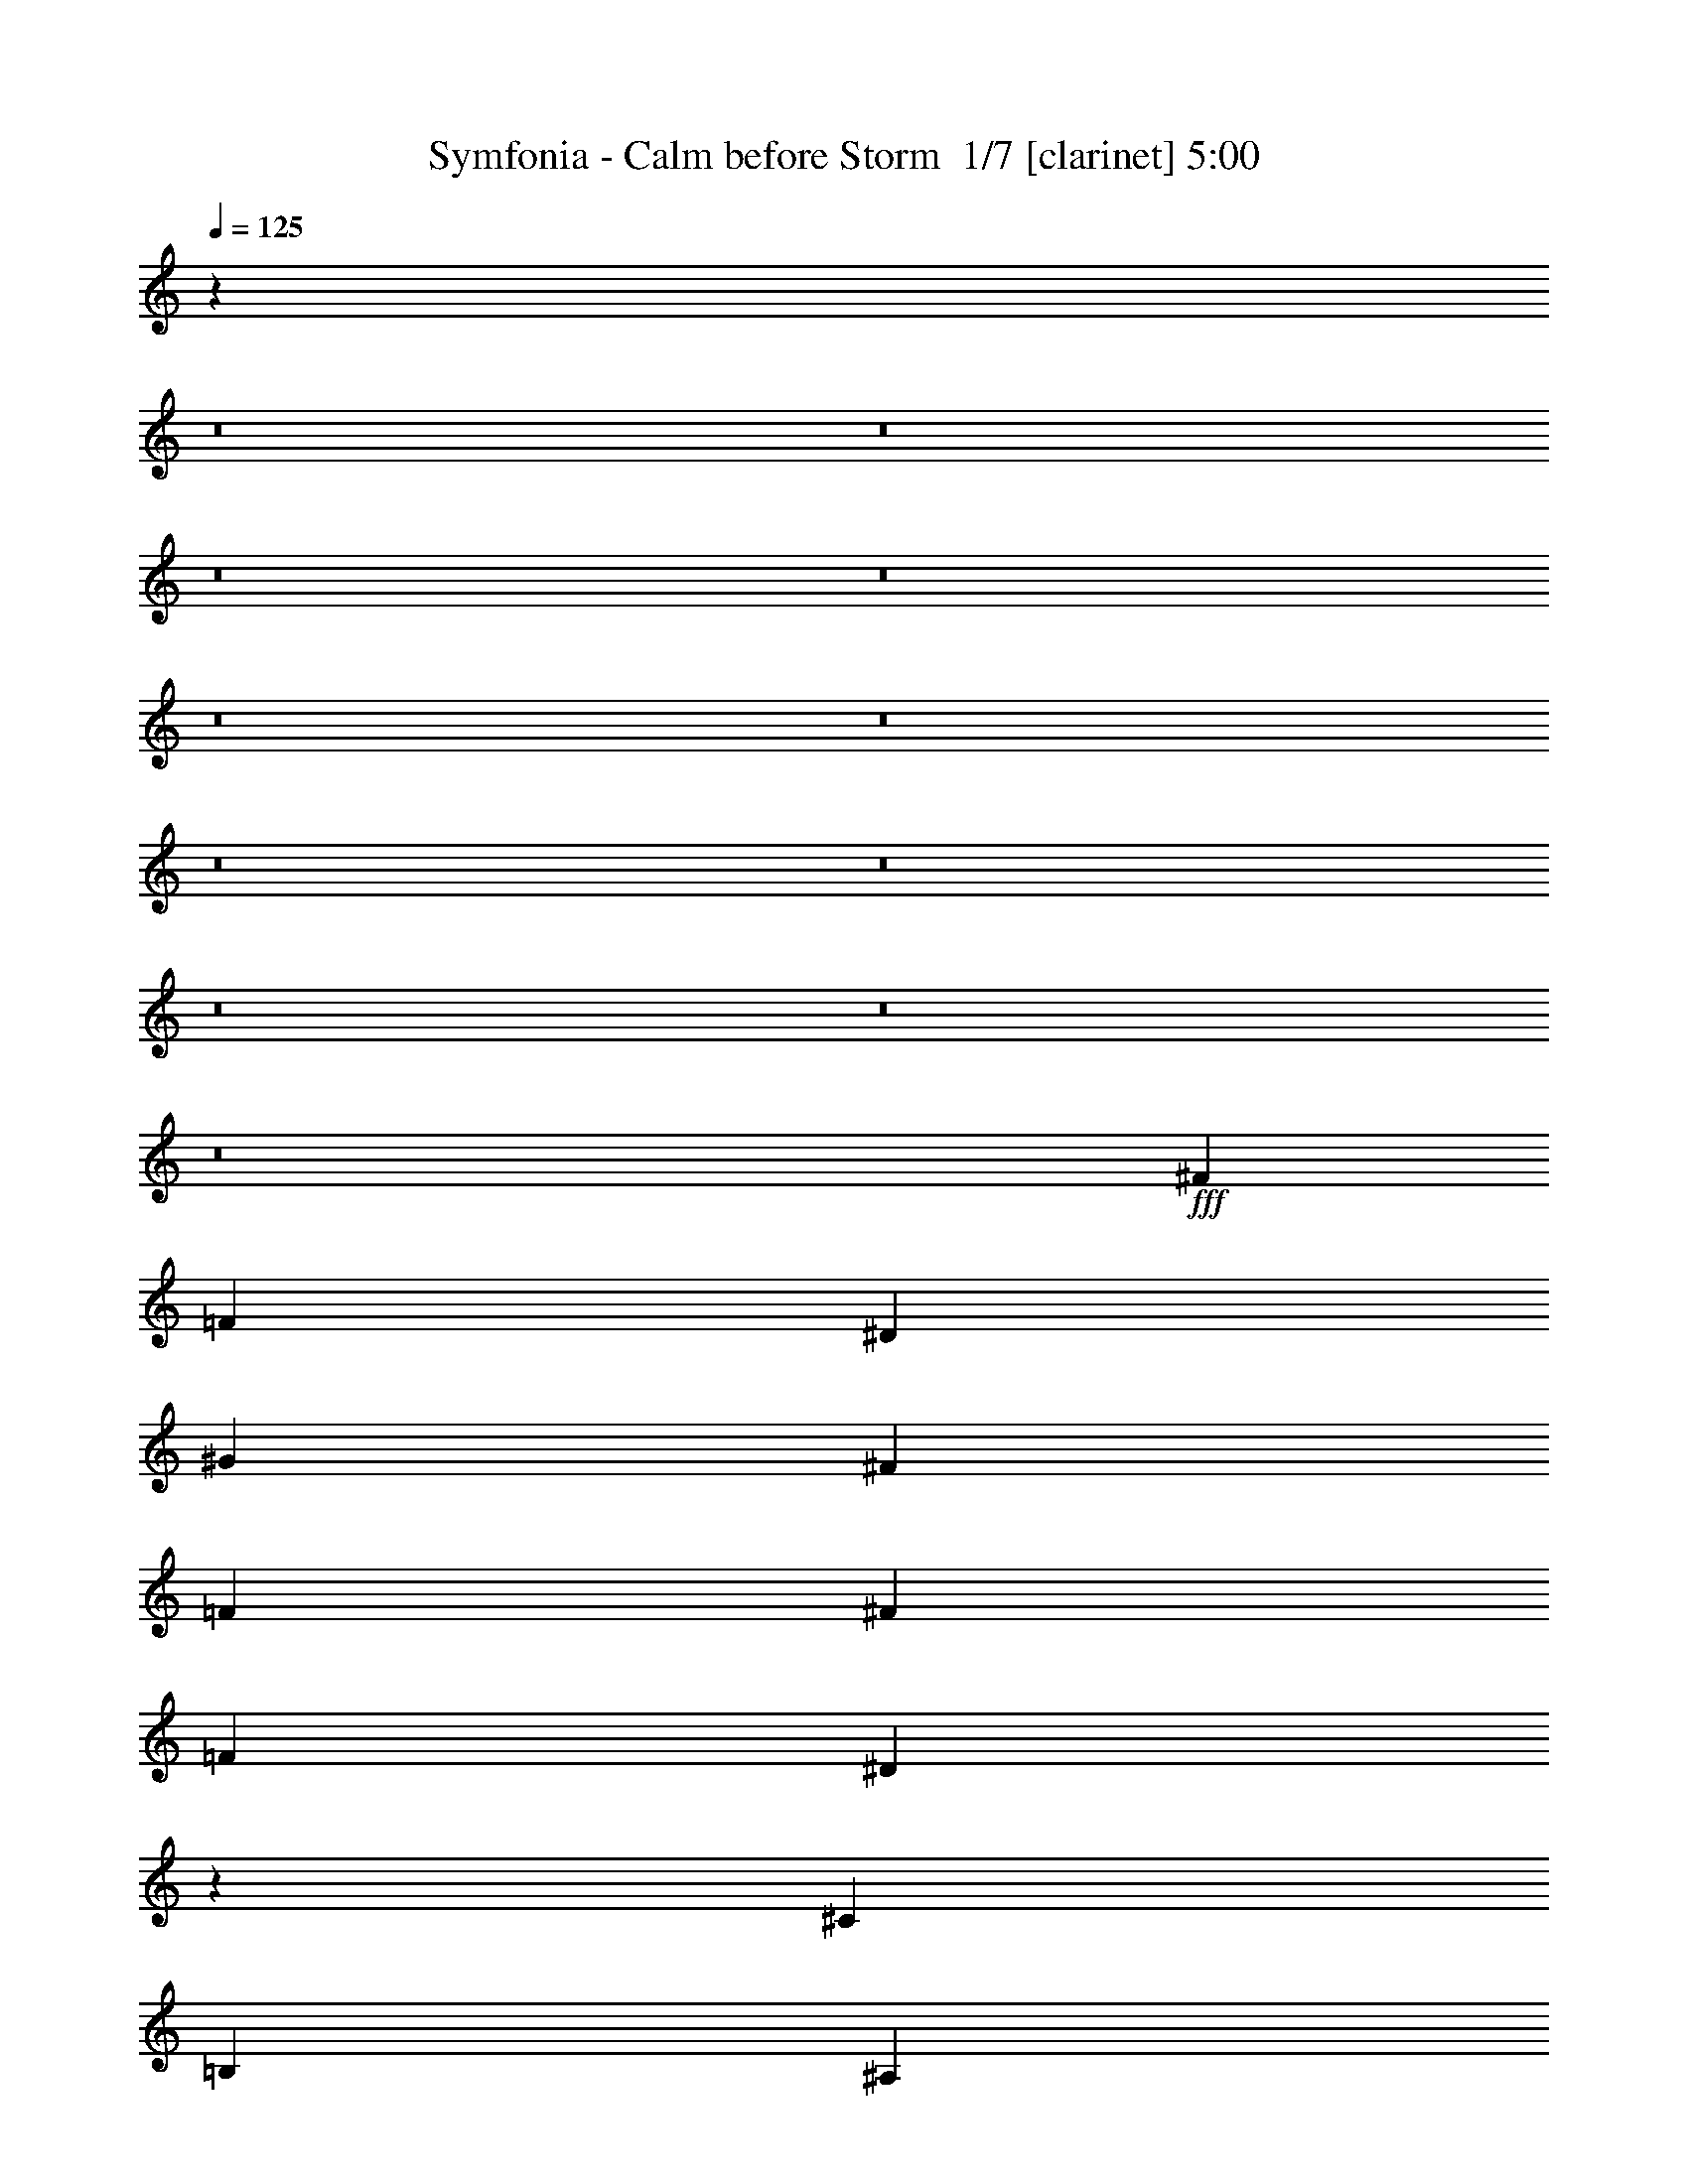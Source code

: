 % Produced with Bruzo's Transcoding Environment 2.0 alpha 
% Transcribed by Bruzo 

X:1
T: Symfonia - Calm before Storm  1/7 [clarinet] 5:00
Z: Transcribed with BruTE -5 330 1
L: 1/4
Q: 125
K: C
z104531/8000
z8/1
z8/1
z8/1
z8/1
z8/1
z8/1
z8/1
z8/1
z8/1
z8/1
z8/1
+fff+
[^F379/400]
[=F379/400]
[^D5053/8000]
[^G379/400]
[^F379/400]
[=F5053/8000]
[^F379/400]
[=F379/400]
[^D19883/8000]
z673/1000
[^C379/400]
[=B,379/400]
[^A,5053/8000]
[^G,379/400]
[^A,379/400]
[=B,2527/4000]
[^A,20189/8000]
z20237/8000
[^F379/400]
[=F379/400]
[^D5053/8000]
[^G379/400]
[^F379/400]
[=F2527/4000]
[^F379/400]
[=F379/400]
[^D1261/500]
z509/800
[^D379/400]
[^D379/400]
[^D2527/4000]
[^D379/400]
[=F379/400]
[^F5053/8000]
[=F19983/8000]
z20443/8000
[^F379/400]
[=F379/400]
[^F2527/4000]
[^G379/400]
[^F379/400]
[^G5053/8000]
[^A379/100]
[^G5053/8000]
[^A2527/4000]
[^c379/400]
[=B379/400]
[^A5053/8000]
[^G379/400]
[^A379/400]
[=B5053/8000]
[^A379/100]
[^A5053/8000]
[^G2527/4000]
[^F379/400]
[=F379/400]
[^F5053/8000]
[^G379/400]
[^F379/400]
[=F5053/8000]
[^F10107/4000]
[=F20213/8000]
[^D20213/4000]
[=F20071/8000]
z1299/2000
[^A,5053/8000]
[^D2527/4000]
[=F5053/8000]
[^F10107/8000]
[^A5053/4000]
[^A10107/8000]
[^F5053/8000]
[^G2527/4000]
[^G30217/8000]
z10209/8000
[=B379/400]
[=B379/400]
[=B5053/8000]
[=B379/400]
[^A379/400]
[^G2527/4000]
[^F379/400]
[^G379/400]
[^A5053/8000]
[^G10107/8000]
[^F5053/8000]
[=F5053/8000]
[^F10107/8000]
[^A10107/8000]
[^A5053/4000]
[^F10107/8000]
[^G379/100]
[^F5053/8000]
[=F5053/8000]
[^F379/400]
[=F379/400]
[^D997/320]
z7751/4000
[^A,5053/8000]
[^F379/400]
[^G379/400]
[^F2527/4000]
[=F5053/8000]
[^D37839/4000]
z13927/2000
[^A,5053/8000]
[^F379/400]
[^G379/400]
[^F2527/4000]
[=F5053/8000]
[^D4717/500]
z81181/8000
[^F379/400]
[=F379/400]
[^D5053/8000]
[^G379/400]
[^F379/400]
[=F2527/4000]
[^F379/400]
[=F379/400]
[^D4933/2000]
z2767/4000
[^C379/400]
[=B,379/400]
[^A,5053/8000]
[^G,379/400]
[^A,379/400]
[=B,10107/8000]
[^A,9993/4000]
z15387/8000
[^F379/400]
[=F379/400]
[^D2527/4000]
[^A379/400]
[^F379/400]
[=F5053/8000]
[^F379/400]
[=F379/400]
[^D10013/4000]
z131/200
[^D379/400]
[^D379/400]
[^D2527/4000]
[=F5053/4000]
[^F10107/8000]
[^G19833/8000]
z10297/4000
[=B,379/400^F379/400]
[^A,379/400=F379/400]
[=B,5053/8000^F5053/8000]
[^C379/400^G379/400]
[=B,379/400^F379/400]
[^C5053/8000^G5053/8000]
[^F379/100^A379/100]
[^G5053/8000]
[^A2527/4000]
[=B,379/400^c379/400]
[^A,379/400=B379/400]
[=B,5053/8000^A5053/8000]
[^C379/400^G379/400]
[=B,379/400^A379/400]
[^C5053/8000=B5053/8000]
[^F379/100^A379/100]
[^A2527/4000]
[^G5053/8000]
[^F379/400]
[=F379/400]
[^F5053/8000]
[^G379/400]
[^F379/400]
[=F5053/8000]
[=F2527/4000]
[^F379/200]
[=F20213/8000]
[^D40427/8000]
[=F249/100]
z2673/4000
[^A,5053/8000]
[^D2527/4000]
[=F5053/8000]
[^F10107/8000]
[^A5053/4000]
[^A10107/8000]
[^F5053/8000]
[^G2527/4000]
[^G30067/8000]
z10359/8000
[=B379/400]
[=B379/400]
[=B2527/4000]
[=B379/400]
[^A379/400]
[^G5053/8000]
[^F379/400]
[^G379/400]
[^A5053/8000]
[^G10107/8000]
[^F5053/8000]
[=F5053/8000]
[^F10107/8000]
[^A10107/8000]
[^A5053/4000]
[^F10107/8000]
[^G379/100]
[^F5053/8000]
[=F2527/4000]
[^F379/400]
[=F379/400]
[^D12387/4000]
z3913/2000
[^A,5053/8000]
[^F379/400]
[^G379/400]
[^F2527/4000]
[=F5053/8000]
[^D8757/2000]
z2697/250
z8/1
z8/1
z8/1
z8/1
z8/1
z8/1
[^C5053/8000]
[^F2527/4000]
[^G5053/8000]
[=A10107/8000]
[^c5053/4000]
[^c10107/8000]
[=A5053/8000]
[=B2527/4000]
[=B20109/8000]
z20317/8000
[=d379/400]
[=d379/400]
[=d5053/8000]
[=d379/400]
[^c379/400]
[=B2527/4000]
[=A379/400]
[=B379/400]
[^c5053/8000]
[=B10107/8000]
[=A5053/8000]
[^G5053/8000]
[=A10107/8000]
[^c10107/8000]
[^c5053/4000]
[=A10107/8000]
[=B379/100]
[=A5053/8000]
[^G5053/8000]
[=A379/400]
[^G379/400]
[^F25267/8000]
[^G401/160]
z5217/8000
[^C5053/8000]
[^F5053/8000]
[^G2527/4000]
[=A5053/4000]
[^c10107/8000]
[^c10107/8000]
[=A5053/8000]
[=B5053/8000]
[=B20197/8000]
z2023/800
[=d379/400]
[=d379/400]
[=d5053/8000]
[=d379/400]
[^c379/400]
[=B5053/8000]
[=A379/400]
[=B379/400]
[^c2527/4000]
[=B5053/4000]
[=A2527/4000]
[^G5053/8000]
[=A10107/8000]
[^c5053/4000]
[^c10107/8000]
[=A5053/4000]
[=B379/100]
[=A2527/4000]
[^G5053/8000]
[=A379/400]
[^G379/400]
[^F25267/8000]
[^G40137/8000]
z40571/4000
[=d379/400]
[=d379/400]
[=d2527/4000]
[=d379/400]
[^c379/400]
[=B5053/8000]
[=A379/400]
[=B379/400]
[^c5053/8000]
[=B9859/4000]
z35621/4000
[=A5053/8000]
[^G2527/4000]
[=A379/400]
[=B379/400]
[=A12633/4000]
[^G1609/320]
z101/8
z8/1
z8/1
z8/1

X:2
T: Symfonia - Calm before Storm  2/7 [flute] 5:00
Z: Transcribed with BruTE -19 254 6
L: 1/4
Q: 125
K: C
z48853/4000
z8/1
+fff+
[^D,20213/4000^A,20213/4000]
[^D,1/8]
z1527/8000
[^D,1/8]
z4053/8000
[^D,1/8]
z1527/8000
[^D,1/8]
z4053/8000
[^D,1/8]
z1527/8000
[^D,1/8]
z1087/400
[^F,20213/4000=B,20213/4000]
[^C,10107/4000^F,10107/4000]
[^C,20213/8000^G,20213/8000^C20213/8000]
[^D,261/1000]
z593/1600
[^D,407/1600]
z3019/8000
[=F,2481/8000]
z643/2000
[^F,607/2000]
z21/64
[^A,19/64]
z2679/8000
[^F,2321/8000]
z683/2000
[=F,567/2000]
z557/1600
[^F,443/1600]
z2839/8000
[^D,2161/8000]
z723/2000
[^D,527/2000]
z589/1600
[=F,411/1600]
z2999/8000
[^F,2501/8000]
z319/1000
[^A,153/500]
z521/1600
[^F,479/1600]
z2659/8000
[=F,2341/8000]
z339/1000
[^F,143/500]
z553/1600
[^D,447/1600]
z2819/8000
[^D,2181/8000]
z359/1000
[=F,133/500]
z117/320
[^F,83/320]
z1489/4000
[^A,1261/4000]
z633/2000
[^F,617/2000]
z517/1600
[=F,483/1600]
z1319/4000
[^F,1181/4000]
z673/2000
[^A,577/2000]
z549/1600
[=B,451/1600]
z1399/4000
[^C1101/4000]
z713/2000
[^A,537/2000]
z581/1600
[^G,419/1600]
z1479/4000
[^A,1021/4000]
z753/2000
[=B,311/1000]
z513/1600
[^G,487/1600]
z1309/4000
[^D,1191/4000]
z167/500
[^D,291/1000]
z109/320
[=F,91/320]
z1389/4000
[^F,1111/4000]
z177/500
[^A,271/1000]
z577/1600
[^F,423/1600]
z1469/4000
[=F,1031/4000]
z187/500
[^F,627/2000]
z509/1600
[^D,491/1600]
z1299/4000
[^D,1201/4000]
z663/2000
[=F,587/2000]
z541/1600
[^F,459/1600]
z1379/4000
[^A,1121/4000]
z2811/8000
[^F,2189/8000]
z573/1600
[=F,427/1600]
z1459/4000
[^F,1041/4000]
z2971/8000
[^D,2029/8000]
z121/320
[^D,99/320]
z1289/4000
[=F,1211/4000]
z2631/8000
[^F,2369/8000]
z537/1600
[^A,463/1600]
z1369/4000
[^F,1131/4000]
z2791/8000
[=F,2209/8000]
z569/1600
[^F,431/1600]
z1449/4000
[^A,1051/4000]
z2951/8000
[=B,2049/8000]
z601/1600
[^C499/1600]
z1279/4000
[^A,1221/4000]
z2611/8000
[^G,2389/8000]
z533/1600
[^A,467/1600]
z1359/4000
[=B,1141/4000]
z2771/8000
[^G,2229/8000]
z113/320
[^F,87/320]
z1439/4000
[^G,1061/4000]
z2931/8000
[^A,2069/8000]
z597/1600
[^G,503/1600]
z1269/4000
[^F,1231/4000]
z2591/8000
[^G,2409/8000]
z529/1600
[^A,471/1600]
z1349/4000
[^G,1151/4000]
z2751/8000
[=F,2249/8000]
z701/2000
[^F,549/2000]
z1429/4000
[^G,1071/4000]
z2911/8000
[^F,2089/8000]
z741/2000
[=F,509/2000]
z109269/8000
z8/1
z8/1
z8/1
z8/1
z8/1
z8/1
z8/1
z8/1
z8/1
z8/1
z8/1
z8/1
z8/1
z8/1
z8/1
[^D2231/8000]
z1411/4000
[^D1089/4000]
z23/64
[=F17/64]
z183/500
[^F259/1000]
z1491/4000
[^A1259/4000]
z507/1600
[^F493/1600]
z647/2000
[=F603/2000]
z1321/4000
[^F1179/4000]
z539/1600
[^D461/1600]
z687/2000
[^D563/2000]
z1401/4000
[=F1099/4000]
z571/1600
[^F429/1600]
z727/2000
[^A523/2000]
z1481/4000
[^F1019/4000]
z603/1600
[=F497/1600]
z321/1000
[^F38/125]
z1311/4000
[^D1189/4000]
z107/320
[^D93/320]
z341/1000
[=F71/250]
z1391/4000
[^F1109/4000]
z567/1600
[^A433/1600]
z361/1000
[^F33/125]
z1471/4000
[=F1029/4000]
z599/1600
[^F501/1600]
z637/2000
[^A613/2000]
z1301/4000
[=B1199/4000]
z531/1600
[^c469/1600]
z677/2000
[^A573/2000]
z2761/8000
[^G2239/8000]
z563/1600
[^A437/1600]
z717/2000
[=B533/2000]
z2921/8000
[^G2079/8000]
z119/320
[^D101/320]
z79/250
[^D309/1000]
z2581/8000
[=F2419/8000]
z527/1600
[^F473/1600]
z42/125
[^A289/1000]
z2741/8000
[^F2259/8000]
z559/1600
[=F441/1600]
z89/250
[^F269/1000]
z2901/8000
[^D2099/8000]
z591/1600
[^D409/1600]
z47/125
[=F623/2000]
z2561/8000
[^F2439/8000]
z523/1600
[^A477/1600]
z667/2000
[^F583/2000]
z2721/8000
[=F2279/8000]
z111/320
[^F89/320]
z707/2000
[^D543/2000]
z2881/8000
[^D2119/8000]
z587/1600
[=F413/1600]
z747/2000
[^F157/500]
z2541/8000
[^A2459/8000]
z519/1600
[^F481/1600]
z331/1000
[=F147/500]
z2701/8000
[^F2299/8000]
z1377/4000
[^A1123/4000]
z351/1000
[=B137/500]
z2861/8000
[^c2139/8000]
z1457/4000
[^A1043/4000]
z371/1000
[^G127/500]
z3021/8000
[^A2479/8000]
z1287/4000
[=B1213/4000]
z657/2000
[^G593/2000]
z23443/2000
z8/1
z8/1
z8/1
z8/1
z8/1
z8/1
z8/1
z8/1
z8/1
z8/1
z8/1
z8/1
z8/1
z8/1
z8/1
[=c1263/4000]
[^G2527/8000]
[=F2527/8000]
[=C1263/4000]
[=F2527/8000]
[^G2527/8000]
[=c1263/4000]
[=f2527/8000]
[=c2527/8000]
[^G1263/4000]
[=F2527/8000]
[=G2527/8000]
[^G1263/4000]
[^A2527/8000]
[=c2527/8000]
[^c1263/4000]
[=c2527/8000]
[^A2527/8000]
[^G1263/4000]
[^A2527/8000]
[^G2527/8000]
[=G1263/4000]
[=F2527/8000]
[^c2527/8000]
[=c1263/4000]
[^A2527/8000]
[^G2527/8000]
[=G1263/4000]
[^G2527/8000]
[=c2527/8000]
[^G1263/4000]
[=G2527/8000]
[=G421/2000]
[^G337/1600]
[^A421/2000]
[=c337/1600]
[^d421/2000]
[=f337/1600]
[=G421/2000]
[^G421/2000]
[^A337/1600]
[=c421/2000]
[^d337/1600]
[=f421/2000]
[=G337/1600]
[^G421/2000]
[^A337/1600]
[=c421/2000]
[^d421/2000]
[=f337/1600]
[=G421/2000]
[^G337/1600]
[^A421/2000]
[=c337/1600]
[^d421/2000]
[=f337/1600]
[^G1263/8000]
[^A1263/8000]
[=c79/500]
[^c1263/8000]
[^d1263/8000]
[=f79/500]
[^G1263/8000]
[^A1263/8000]
[=c1263/8000]
[^c79/500]
[^d1263/8000]
[=f1263/8000]
[^G79/500]
[^A1263/8000]
[=c1263/8000]
[^c79/500]
[^d1263/8000]
[=f1263/8000]
[^d79/500]
[^c1263/8000]
[=c1263/8000]
[^A79/500]
[^G1263/8000]
[^A1263/8000]
[=c2527/8000]
[^c2527/8000]
[^d1263/4000]
[=f2527/8000]
[=g379/400]
[=g379/400]
[=f5053/8000]
[=f379/400]
[=g379/400]
[=g2527/4000]
[=g379/200]
[=g1263/4000]
[=f2527/8000]
[=g379/200]
[=f2527/8000]
[^g1263/4000]
[^c79/500]
[^g1263/8000]
[=f1263/8000]
[^g79/500]
[^c1263/8000]
[^g1263/8000]
[^c79/500]
[^g1263/8000]
[=f1263/8000]
[^g79/500]
[^c1263/8000]
[^g1263/8000]
[=f79/500]
[^g1263/8000]
[^c1263/8000]
[=f79/500]
[=c'1263/8000]
[^g1263/8000]
[=f79/500]
[^g1263/8000]
[=c'1263/8000]
[^g1263/8000]
[=c'79/500]
[^g1263/8000]
[=f1263/8000]
[^g79/500]
[=c'1263/8000]
[^g1263/8000]
[=f79/500]
[^g1263/8000]
[=c'1263/8000]
[^g79/500]
[=b1263/8000]
[^g1263/8000]
[=f79/500]
[^g1263/8000]
[=b1263/8000]
[^g79/500]
[=b1263/8000]
[^g1263/8000]
[=f79/500]
[^g1263/8000]
[=b1263/8000]
[^g79/500]
[=f1263/8000]
[^g1263/8000]
[=b79/500]
[=f1263/8000]
[=b1263/8000]
[^g79/500]
[=f1263/8000]
[^g1263/8000]
[=b79/500]
[^g1263/8000]
[=b1263/8000]
[^g79/500]
[=f1263/8000]
[^g1263/8000]
[=b79/500]
[^g1263/8000]
[=f1263/8000]
[^g79/500]
[=b1263/8000]
[^g1263/8000]
[^C,10079/2000^D,10079/2000^G,10079/2000]
z16/1
z8/1
z8/1
z8/1
z8/1
z8/1
z8/1
z8/1
z8/1
z8/1
z8/1
z8/1
z8/1
z8/1
z8/1
z8/1
z8/1
z8/1
z8/1
z8/1

X:3
T: Symfonia - Calm before Storm  3/7 [basic fiddle] 5:00
Z: Transcribed with BruTE 13 246 2
L: 1/4
Q: 125
K: C
z43839/4000
z8/1
z8/1
z8/1
z8/1
z8/1
z8/1
z8/1
z8/1
z8/1
z8/1
+ff+
[^D35161/4000^F35161/4000]
z20339/2000
z8/1
z8/1
z8/1
z8/1
z8/1
z8/1
z8/1
z8/1
z8/1
[^A,10107/8000^D10107/8000^F10107/8000]
[^D5053/4000^F5053/4000^A5053/4000]
[^D10107/8000^F10107/8000^A10107/8000]
[^A,5053/8000^D5053/8000^F5053/8000]
[^C2527/4000=F2527/4000^G2527/4000]
[^C40217/8000=F40217/8000^G40217/8000]
z40531/4000
[^A,10107/8000^D10107/8000^F10107/8000]
[^D10107/8000^F10107/8000^A10107/8000]
[^D5053/4000^F5053/4000^A5053/4000]
[^A,10107/8000^D10107/8000^F10107/8000]
[^C40011/8000=F40011/8000^G40011/8000]
z45753/4000
z8/1
z8/1
z8/1
z8/1
z8/1
z8/1
z8/1
z8/1
z8/1
z8/1
z8/1
z8/1
z8/1
z8/1
z8/1
[^A,10107/8000^D10107/8000^F10107/8000]
[^D5053/4000^F5053/4000^A5053/4000]
[^D10107/8000^F10107/8000^A10107/8000]
[^A,5053/8000^D5053/8000^F5053/8000]
[^C2527/4000=F2527/4000^G2527/4000]
[^C40067/8000=F40067/8000^G40067/8000]
z20303/2000
[^A,10107/8000^D10107/8000^F10107/8000]
[^D10107/8000^F10107/8000^A10107/8000]
[^D5053/4000^F5053/4000^A5053/4000]
[^A,10107/8000^D10107/8000^F10107/8000]
[^C40361/8000=F40361/8000^G40361/8000]
z77611/8000
z8/1
z8/1
z8/1
z8/1
z8/1
z8/1
z8/1
[=B,10107/8000^D10107/8000^F10107/8000]
[^D5053/4000^F5053/4000^A5053/4000]
[^D10107/8000^F10107/8000^A10107/8000]
[=B,5053/8000^D5053/8000^F5053/8000]
[^C2527/4000=F2527/4000^G2527/4000]
[^C14981/4000=F14981/4000^G14981/4000]
z327/250
[^C10107/8000^F10107/8000=A10107/8000]
[^F5053/4000=A5053/4000^c5053/4000]
[^F10107/8000=A10107/8000^c10107/8000]
[^C5053/8000^F5053/8000=A5053/8000]
[=E2527/4000^G2527/4000=B2527/4000]
[=E40109/8000^G40109/8000=B40109/8000]
z8117/800
[^C10107/8000^F10107/8000=A10107/8000]
[^F10107/8000=A10107/8000^c10107/8000]
[^F5053/4000=A5053/4000^c5053/4000]
[^C2527/4000^F2527/4000=A2527/4000]
[=E5053/8000^G5053/8000=B5053/8000]
[=E40403/8000^G40403/8000=B40403/8000]
z80877/8000
[^C5053/4000^F5053/4000=A5053/4000]
[^F10107/8000=A10107/8000^c10107/8000]
[^F10107/8000=A10107/8000^c10107/8000]
[^C5053/8000^F5053/8000=A5053/8000]
[=E5053/8000^G5053/8000=B5053/8000]
[=E40197/8000^G40197/8000=B40197/8000]
z81083/8000
[^C10107/8000^F10107/8000=A10107/8000]
[^F5053/4000=A5053/4000^c5053/4000]
[^F10107/8000=A10107/8000^c10107/8000]
[^C5053/8000^F5053/8000=A5053/8000]
[=E5053/8000^G5053/8000=B5053/8000]
[=E29991/8000^G29991/8000=B29991/8000]
z91289/8000
[^C10107/8000^F10107/8000=A10107/8000]
[^F5053/4000=A5053/4000^c5053/4000]
[^F10107/8000=A10107/8000^c10107/8000]
[^C5053/8000^F5053/8000=A5053/8000]
[=E2527/4000^G2527/4000=B2527/4000]
[=E7571/2000^G7571/2000=B7571/2000]
z18199/1600
[^C10107/8000^F10107/8000=A10107/8000]
[^F10107/8000=A10107/8000^c10107/8000]
[^F5053/4000=A5053/4000^c5053/4000]
[^C2527/4000^F2527/4000=A2527/4000]
[=E5053/8000^G5053/8000=B5053/8000]
[=E15039/4000^G15039/4000=B15039/4000]
z45601/4000
[^C5053/4000^F5053/4000=A5053/4000]
[^F10107/8000=A10107/8000^c10107/8000]
[^F10107/8000=A10107/8000^c10107/8000]
[^C5053/8000^F5053/8000=A5053/8000]
[=E5053/8000^G5053/8000=B5053/8000]
[=E1867/500^G1867/500=B1867/500]
z5713/500
[^C10107/8000^F10107/8000=A10107/8000]
[^F5053/4000=A5053/4000^c5053/4000]
[^F10107/8000=A10107/8000^c10107/8000]
[^C5053/8000^F5053/8000=A5053/8000]
[=E2527/4000^G2527/4000=B2527/4000]
[=E8033/1600^G8033/1600=B8033/1600]
z101/16

X:4
T: Symfonia - Calm before Storm  4/7 [horn] 5:00
Z: Transcribed with BruTE -43 208 5
L: 1/4
Q: 125
K: C
z48853/4000
z8/1
+f+
[^D,20213/4000^A,20213/4000^D20213/4000]
[^D,1/8^A,1/8^D1/8]
z1527/8000
[^D,1/8^A,1/8^D1/8]
z4053/8000
[^D,1/8^A,1/8^D1/8]
z1527/8000
[^D,1/8^A,1/8^D1/8]
z4053/8000
[^D,1/8^A,1/8^D1/8]
z1527/8000
[^D,1/8^A,1/8^D1/8]
z1087/400
[=B,20213/4000^F20213/4000=B20213/4000]
[^F,10107/4000^C10107/4000^F10107/4000]
[^C20213/8000^G20213/8000^c20213/8000]
[^D2527/8000^A2527/8000]
[^D1263/4000^A1263/4000]
[^D1/8^A1/8]
z1527/8000
[^D1/8^A1/8]
z1527/8000
[^D1/8^A1/8]
z763/4000
[^D1/8^A1/8]
z1527/8000
[^D1/8^A1/8]
z1527/8000
[^D1/8^A1/8]
z763/4000
[^D1/8^A1/8]
z1527/8000
[^D1/8^A1/8]
z1527/8000
[^D1/8^A1/8]
z763/4000
[^D1/8^A1/8]
z1527/8000
[^D1/8^A1/8]
z1527/8000
[^D1/8^A1/8]
z763/4000
[^D1/8^A1/8]
z1527/8000
[^D1/8^A1/8]
z1527/8000
[^D1/8^A1/8]
z763/4000
[^D1/8^A1/8]
z1527/8000
[^D1/8^A1/8]
z1527/8000
[^D1/8^A1/8]
z763/4000
[^D1/8^A1/8]
z1527/8000
[^D1/8^A1/8]
z1527/8000
[^D1/8^A1/8]
z763/4000
[^D1/8^A1/8]
z1527/8000
[^D1/8^A1/8]
z1527/8000
[^D1/8^A1/8]
z763/4000
[^D1/8^A1/8]
z1527/8000
[^D1/8^A1/8]
z1527/8000
[^D1/8^A1/8]
z763/4000
[^D1/8^A1/8]
z1527/8000
[^D1/8^A1/8]
z1527/8000
[^D1/8^A1/8]
z763/4000
[=B,2527/8000^F2527/8000]
[=B,2527/8000^F2527/8000]
[=B,1/8^F1/8]
z763/4000
[=B,1/8^F1/8]
z1527/8000
[=B,1/8^F1/8]
z763/4000
[=B,1/8^F1/8]
z1527/8000
[=B,1/8^F1/8]
z1527/8000
[=B,1/8^F1/8]
z763/4000
[=B,1/8^F1/8]
z1527/8000
[=B,1/8^F1/8]
z1527/8000
[=B,1/8^F1/8]
z763/4000
[=B,1/8^F1/8]
z1527/8000
[=B,1/8^F1/8]
z1527/8000
[=B,1/8^F1/8]
z763/4000
[=B,1/8^F1/8]
z1527/8000
[=B,1/8^F1/8]
z1527/8000
[^F1263/4000^c1263/4000]
[^F2527/8000^c2527/8000]
[^F1/8^c1/8]
z1527/8000
[^F1/8^c1/8]
z763/4000
[^F1/8^c1/8]
z1527/8000
[^F1/8^c1/8]
z1527/8000
[^F1/8^c1/8]
z763/4000
[^F1/8^c1/8]
z1527/8000
[^C2527/8000^G2527/8000]
[^C1263/4000^G1263/4000]
[^C1/8^G1/8]
z1527/8000
[^C1/8^G1/8]
z1527/8000
[^C1/8^G1/8]
z763/4000
[^C1/8^G1/8]
z1527/8000
[^C1/8^G1/8]
z1527/8000
[^C1/8^G1/8]
z763/4000
[^D2527/8000^A2527/8000]
[^D2527/8000^A2527/8000]
[^D1/8^A1/8]
z763/4000
[^D1/8^A1/8]
z1527/8000
[^D1/8^A1/8]
z1527/8000
[^D1/8^A1/8]
z763/4000
[^D1/8^A1/8]
z1527/8000
[^D1/8^A1/8]
z1527/8000
[^D1/8^A1/8]
z763/4000
[^D1/8^A1/8]
z1527/8000
[^D1/8^A1/8]
z1527/8000
[^D1/8^A1/8]
z763/4000
[^D1/8^A1/8]
z1527/8000
[^D1/8^A1/8]
z1527/8000
[^D1/8^A1/8]
z763/4000
[^D1/8^A1/8]
z1527/8000
[^D1/8^A1/8]
z1527/8000
[^D1/8^A1/8]
z763/4000
[^D1/8^A1/8]
z1527/8000
[^D1/8^A1/8]
z1527/8000
[^D1/8^A1/8]
z763/4000
[^D1/8^A1/8]
z1527/8000
[^D1/8^A1/8]
z1527/8000
[^D1/8^A1/8]
z763/4000
[^D1/8^A1/8]
z1527/8000
[^D1/8^A1/8]
z763/4000
[^D1/8^A1/8]
z1527/8000
[^D1/8^A1/8]
z1527/8000
[^D1/8^A1/8]
z763/4000
[^D1/8^A1/8]
z1527/8000
[^D1/8^A1/8]
z1527/8000
[^D1/8^A1/8]
z763/4000
[=B,2527/8000^F2527/8000]
[=B,2527/8000^F2527/8000]
[=B,1/8^F1/8]
z763/4000
[=B,1/8^F1/8]
z1527/8000
[=B,1/8^F1/8]
z1527/8000
[=B,1/8^F1/8]
z763/4000
[=B,1/8^F1/8]
z1527/8000
[=B,1/8^F1/8]
z1527/8000
[=B,1/8^F1/8]
z763/4000
[=B,1/8^F1/8]
z1527/8000
[=B,1/8^F1/8]
z1527/8000
[=B,1/8^F1/8]
z763/4000
[=B,1/8^F1/8]
z1527/8000
[=B,1/8^F1/8]
z1527/8000
[=B,1/8^F1/8]
z763/4000
[=B,1/8^F1/8]
z1527/8000
[^F2527/8000^c2527/8000]
[^F1263/4000^c1263/4000]
[^F1/8^c1/8]
z1527/8000
[^F1/8^c1/8]
z1527/8000
[^F1/8^c1/8]
z763/4000
[^F1/8^c1/8]
z1527/8000
[^F1/8^c1/8]
z1527/8000
[^F1/8^c1/8]
z763/4000
[^C2527/8000^G2527/8000]
[^C2527/8000^G2527/8000]
[^C1/8^G1/8]
z763/4000
[^C1/8^G1/8]
z1527/8000
[^C1/8^G1/8]
z1527/8000
[^C1/8^G1/8]
z763/4000
[^C1/8^G1/8]
z1527/8000
[^C1/8^G1/8]
z1527/8000
[=B,1263/4000^F1263/4000]
[=B,2527/8000^F2527/8000]
[=B,1/8^F1/8]
z1527/8000
[=B,1/8^F1/8]
z763/4000
[=B,1/8^F1/8]
z1527/8000
[=B,1/8^F1/8]
z1527/8000
[=B,1/8^F1/8]
z763/4000
[=B,1/8^F1/8]
z1527/8000
[=B,1/8^F1/8]
z1527/8000
[=B,1/8^F1/8]
z763/4000
[=B,1/8^F1/8]
z1527/8000
[=B,1/8^F1/8]
z1527/8000
[=B,1/8^F1/8]
z763/4000
[=B,1/8^F1/8]
z1527/8000
[=B,1/8^F1/8]
z763/4000
[=B,1/8^F1/8]
z1527/8000
[^A,1/8=F1/8]
z1527/8000
[^A,1/8=F1/8]
z763/4000
[^A,1/8=F1/8]
z1527/8000
[^A,1/8=F1/8]
z1527/8000
[^A,1/8=F1/8]
z763/4000
[^A,1/8=F1/8]
z1527/8000
[^A,1/8=F1/8]
z1527/8000
[^A,1/8=F1/8]
z763/4000
[^A,1259/2000=F1259/2000^A1259/2000]
z99443/8000
z8/1
z8/1
z8/1
z8/1
z8/1
[=B,10107/4000^F10107/4000=B10107/4000]
[^C20213/8000^G20213/8000^c20213/8000]
[^F,40427/8000^C40427/8000^F40427/8000]
[=B,20213/8000^F20213/8000=B20213/8000]
[^C20213/8000^G20213/8000^c20213/8000]
[^D40427/8000^A40427/8000^d40427/8000]
[=B,20213/8000^F20213/8000=B20213/8000]
[^C20213/8000^G20213/8000^c20213/8000]
[^D10107/4000^A10107/4000^d10107/4000]
[^C20213/8000^G20213/8000^c20213/8000]
[=B,20213/4000^F20213/4000=B20213/4000]
[^A,40427/8000=F40427/8000^A40427/8000]
[^D20213/8000^A20213/8000^d20213/8000]
[^F10107/4000^c10107/4000^f10107/4000]
[^C20213/8000^G20213/8000^c20213/8000]
[^C1/8^G1/8]
z763/4000
[^C1/8^G1/8]
z1527/8000
[^C1/8^G1/8]
z1527/8000
[^C1/8^G1/8]
z763/4000
[^C1/8^G1/8]
z1527/8000
[^C1/8^G1/8]
z1527/8000
[^C1/8^G1/8]
z763/4000
[^C1/8^G1/8]
z1527/8000
[^G,40427/8000^D40427/8000^G40427/8000]
[=B,20213/8000^F20213/8000=B20213/8000]
[^C20213/8000^G20213/8000^c20213/8000]
[^D10107/4000^A10107/4000^d10107/4000]
[^F20213/8000^c20213/8000^f20213/8000]
[^C20213/8000^G20213/8000^c20213/8000]
[^C1/8^G1/8]
z1527/8000
[^C1/8^G1/8]
z763/4000
[^C1/8^G1/8]
z1527/8000
[^C1/8^G1/8]
z1527/8000
[^C1/8^G1/8]
z763/4000
[^C1/8^G1/8]
z1527/8000
[^C1/8^G1/8]
z1527/8000
[^C1/8^G1/8]
z763/4000
[=B,40427/8000^F40427/8000=B40427/8000]
[^A,40427/8000=F40427/8000^A40427/8000]
[^D1263/4000^A1263/4000]
[^D2527/8000^A2527/8000]
[^D1/8^A1/8]
z763/4000
[^D1/8^A1/8]
z1527/8000
[^D1/8^A1/8]
z1527/8000
[^D1/8^A1/8]
z763/4000
[^D1/8^A1/8]
z1527/8000
[^D1/8^A1/8]
z1527/8000
[^D1/8^A1/8]
z763/4000
[^D1/8^A1/8]
z1527/8000
[^D1/8^A1/8]
z1527/8000
[^D1/8^A1/8]
z763/4000
[^D1/8^A1/8]
z1527/8000
[^D1/8^A1/8]
z1527/8000
[^D1/8^A1/8]
z763/4000
[^D1/8^A1/8]
z1527/8000
[^D1/8^A1/8]
z1527/8000
[^D1/8^A1/8]
z763/4000
[^D1/8^A1/8]
z1527/8000
[^D1/8^A1/8]
z1527/8000
[^D1/8^A1/8]
z763/4000
[^D1/8^A1/8]
z1527/8000
[^D1/8^A1/8]
z1527/8000
[^D1/8^A1/8]
z763/4000
[^D1/8^A1/8]
z1527/8000
[^D1/8^A1/8]
z1527/8000
[^D1/8^A1/8]
z763/4000
[^D1/8^A1/8]
z1527/8000
[^D1/8^A1/8]
z1527/8000
[^D1/8^A1/8]
z763/4000
[^D1/8^A1/8]
z1527/8000
[^D1/8^A1/8]
z1527/8000
[=B,1263/4000^F1263/4000]
[=B,2527/8000^F2527/8000]
[=B,1/8^F1/8]
z1527/8000
[=B,1/8^F1/8]
z763/4000
[=B,1/8^F1/8]
z1527/8000
[=B,1/8^F1/8]
z1527/8000
[=B,1/8^F1/8]
z763/4000
[=B,1/8^F1/8]
z1527/8000
[=B,1/8^F1/8]
z1527/8000
[=B,1/8^F1/8]
z763/4000
[=B,1/8^F1/8]
z1527/8000
[=B,1/8^F1/8]
z1527/8000
[=B,1/8^F1/8]
z763/4000
[=B,1/8^F1/8]
z1527/8000
[=B,1/8^F1/8]
z1527/8000
[=B,1/8^F1/8]
z763/4000
[^F2527/8000^c2527/8000]
[^F2527/8000^c2527/8000]
[^F1/8^c1/8]
z763/4000
[^F1/8^c1/8]
z1527/8000
[^F1/8^c1/8]
z1527/8000
[^F1/8^c1/8]
z763/4000
[^F1/8^c1/8]
z1527/8000
[^F1/8^c1/8]
z763/4000
[^C2527/8000^G2527/8000]
[^C2527/8000^G2527/8000]
[^C1/8^G1/8]
z763/4000
[^C1/8^G1/8]
z1527/8000
[^C1/8^G1/8]
z1527/8000
[^C1/8^G1/8]
z763/4000
[^C1/8^G1/8]
z1527/8000
[^C1/8^G1/8]
z1527/8000
[^D1263/4000^A1263/4000]
[^D2527/8000^A2527/8000]
[^D1/8^A1/8]
z1527/8000
[^D1/8^A1/8]
z763/4000
[^D1/8^A1/8]
z1527/8000
[^D1/8^A1/8]
z1527/8000
[^D1/8^A1/8]
z763/4000
[^D1/8^A1/8]
z1527/8000
[^D1/8^A1/8]
z1527/8000
[^D1/8^A1/8]
z763/4000
[^D1/8^A1/8]
z1527/8000
[^D1/8^A1/8]
z1527/8000
[^D1/8^A1/8]
z763/4000
[^D1/8^A1/8]
z1527/8000
[^D1/8^A1/8]
z1527/8000
[^D1/8^A1/8]
z763/4000
[^D1/8^A1/8]
z1527/8000
[^D1/8^A1/8]
z1527/8000
[^D1/8^A1/8]
z763/4000
[^D1/8^A1/8]
z1527/8000
[^D1/8^A1/8]
z1527/8000
[^D1/8^A1/8]
z763/4000
[^D1/8^A1/8]
z1527/8000
[^D1/8^A1/8]
z1527/8000
[^D1/8^A1/8]
z763/4000
[^D1/8^A1/8]
z1527/8000
[^D1/8^A1/8]
z1527/8000
[^D1/8^A1/8]
z763/4000
[^D1/8^A1/8]
z1527/8000
[^D1/8^A1/8]
z1527/8000
[^D1/8^A1/8]
z763/4000
[^D1/8^A1/8]
z1527/8000
[=B,2527/8000^F2527/8000]
[=B,1263/4000^F1263/4000]
[=B,1/8^F1/8]
z1527/8000
[=B,1/8^F1/8]
z1527/8000
[=B,1/8^F1/8]
z763/4000
[=B,1/8^F1/8]
z1527/8000
[=B,1/8^F1/8]
z1527/8000
[=B,1/8^F1/8]
z763/4000
[=B,1/8^F1/8]
z1527/8000
[=B,1/8^F1/8]
z1527/8000
[=B,1/8^F1/8]
z763/4000
[=B,1/8^F1/8]
z1527/8000
[=B,1/8^F1/8]
z763/4000
[=B,1/8^F1/8]
z1527/8000
[=B,1/8^F1/8]
z1527/8000
[=B,1/8^F1/8]
z763/4000
[^F2527/8000^c2527/8000]
[^F2527/8000^c2527/8000]
[^F1/8^c1/8]
z763/4000
[^F1/8^c1/8]
z1527/8000
[^F1/8^c1/8]
z1527/8000
[^F1/8^c1/8]
z763/4000
[^F1/8^c1/8]
z1527/8000
[^F1/8^c1/8]
z1527/8000
[^C1263/4000^G1263/4000]
[^C2527/8000^G2527/8000]
[^C1/8^G1/8]
z1527/8000
[^C1/8^G1/8]
z763/4000
[^C1/8^G1/8]
z1527/8000
[^C1/8^G1/8]
z1527/8000
[^C1/8^G1/8]
z763/4000
[^C1/8^G1/8]
z3447/400
z8/1
z8/1
z8/1
z8/1
[=B,20213/8000^F20213/8000=B20213/8000]
[^C20213/8000^G20213/8000^c20213/8000]
[^F,40427/8000^C40427/8000^F40427/8000]
[=B,20213/8000^F20213/8000=B20213/8000]
[^C20213/8000^G20213/8000^c20213/8000]
[^D40427/8000^A40427/8000^d40427/8000]
[=B,20213/8000^F20213/8000=B20213/8000]
[^C20213/8000^G20213/8000^c20213/8000]
[^D10107/4000^A10107/4000^d10107/4000]
[^C20213/8000^G20213/8000^c20213/8000]
[=B,40427/8000^F40427/8000=B40427/8000]
[^A,20213/4000=F20213/4000^A20213/4000]
[^D20213/8000^A20213/8000^d20213/8000]
[^F10107/4000^c10107/4000^f10107/4000]
[^C20213/8000^G20213/8000^c20213/8000]
[^C1/8^G1/8]
z1527/8000
[^C1/8^G1/8]
z763/4000
[^C1/8^G1/8]
z1527/8000
[^C1/8^G1/8]
z1527/8000
[^C1/8^G1/8]
z763/4000
[^C1/8^G1/8]
z1527/8000
[^C1/8^G1/8]
z1527/8000
[^C1/8^G1/8]
z763/4000
[^G,40427/8000^D40427/8000^G40427/8000]
[=B,20213/8000^F20213/8000=B20213/8000]
[^C20213/8000^G20213/8000^c20213/8000]
[^D10107/4000^A10107/4000^d10107/4000]
[^F20213/8000^c20213/8000^f20213/8000]
[^C20213/8000^G20213/8000^c20213/8000]
[^C1/8^G1/8]
z1527/8000
[^C1/8^G1/8]
z1527/8000
[^C1/8^G1/8]
z763/4000
[^C1/8^G1/8]
z1527/8000
[^C1/8^G1/8]
z1527/8000
[^C1/8^G1/8]
z763/4000
[^C1/8^G1/8]
z1527/8000
[^C1/8^G1/8]
z1527/8000
[=B,20213/4000^F20213/4000=B20213/4000]
[^A,40427/8000=F40427/8000^A40427/8000]
[^D1263/4000^A1263/4000]
[^D2527/8000^A2527/8000]
[^D1/8^A1/8]
z1527/8000
[^D1/8^A1/8]
z763/4000
[^D1/8^A1/8]
z1527/8000
[^D1/8^A1/8]
z1527/8000
[^D1/8^A1/8]
z763/4000
[^D1/8^A1/8]
z1527/8000
[^D1/8^A1/8]
z1527/8000
[^D1/8^A1/8]
z763/4000
[^D1/8^A1/8]
z1527/8000
[^D1/8^A1/8]
z1527/8000
[^D1/8^A1/8]
z763/4000
[^D1/8^A1/8]
z1527/8000
[^D1/8^A1/8]
z1527/8000
[^D1/8^A1/8]
z763/4000
[^D1/8^A1/8]
z1527/8000
[^D1/8^A1/8]
z1527/8000
[^D1/8^A1/8]
z763/4000
[^D1/8^A1/8]
z1527/8000
[^D1/8^A1/8]
z1527/8000
[^D1/8^A1/8]
z763/4000
[^D1/8^A1/8]
z1527/8000
[^D1/8^A1/8]
z1527/8000
[^D1/8^A1/8]
z763/4000
[^D1/8^A1/8]
z1527/8000
[^D1/8^A1/8]
z1527/8000
[^D1/8^A1/8]
z763/4000
[^D1/8^A1/8]
z1527/8000
[^D1/8^A1/8]
z763/4000
[^D1/8^A1/8]
z1527/8000
[^D1/8^A1/8]
z1527/8000
[=F20213/4000=c20213/4000=f20213/4000]
[^C40427/8000^G40427/8000^c40427/8000]
[=F40427/8000=c40427/8000=f40427/8000]
[^C20213/4000^G20213/4000^c20213/4000]
[^A,40427/8000=F40427/8000^A40427/8000]
[=C20213/4000=G20213/4000=c20213/4000]
[^C40427/8000^G40427/8000^c40427/8000]
[=D20213/4000^G20213/4000]
[=D301/500^G301/500]
z7279/500
[^F20213/8000^c20213/8000^f20213/8000]
[=A10107/4000=e10107/4000=a10107/4000]
[=E20213/8000=B20213/8000=e20213/8000]
[=E1/8=B1/8]
z1527/8000
[=E1/8=B1/8]
z763/4000
[=E1/8=B1/8]
z1527/8000
[=E1/8=B1/8]
z1527/8000
[=E1/8=B1/8]
z763/4000
[=E1/8=B1/8]
z1527/8000
[=E1/8=B1/8]
z1527/8000
[=E1/8=B1/8]
z763/4000
[=B,40427/8000^F40427/8000=B40427/8000]
[=D20213/8000=A20213/8000=d20213/8000]
[=E20213/8000=B20213/8000=e20213/8000]
[^F10107/4000^c10107/4000^f10107/4000]
[=A20213/8000=e20213/8000=a20213/8000]
[=E20213/8000=B20213/8000=e20213/8000]
[=E1/8=B1/8]
z1527/8000
[=E1/8=B1/8]
z1527/8000
[=E1/8=B1/8]
z763/4000
[=E1/8=B1/8]
z1527/8000
[=E1/8=B1/8]
z763/4000
[=E1/8=B1/8]
z1527/8000
[=E1/8=B1/8]
z1527/8000
[=E1/8=B1/8]
z763/4000
[=D40427/8000=A40427/8000=d40427/8000]
[=E40427/8000=B40427/8000=e40427/8000]
[^F20213/8000^c20213/8000^f20213/8000]
[=A20213/8000=e20213/8000=a20213/8000]
[=E20213/8000=B20213/8000=e20213/8000]
[=E1/8=B1/8]
z1527/8000
[=E1/8=B1/8]
z1527/8000
[=E1/8=B1/8]
z763/4000
[=E1/8=B1/8]
z1527/8000
[=E1/8=B1/8]
z1527/8000
[=E1/8=B1/8]
z763/4000
[=E1/8=B1/8]
z1527/8000
[=E1/8=B1/8]
z1527/8000
[=B,20213/4000^F20213/4000=B20213/4000]
[=D10107/4000=A10107/4000=d10107/4000]
[=E20213/8000=B20213/8000=e20213/8000]
[^F20213/8000^c20213/8000^f20213/8000]
[=A20213/8000=e20213/8000=a20213/8000]
[=E10107/4000=B10107/4000=e10107/4000]
[=E1/8=B1/8]
z763/4000
[=E1/8=B1/8]
z1527/8000
[=E1/8=B1/8]
z1527/8000
[=E1/8=B1/8]
z763/4000
[=E1/8=B1/8]
z1527/8000
[=E1/8=B1/8]
z1527/8000
[=E1/8=B1/8]
z763/4000
[=E1/8=B1/8]
z1527/8000
[=D40427/8000=A40427/8000=d40427/8000]
[=E20213/4000=B20213/4000=e20213/4000]
[^F20213/8000^c20213/8000^f20213/8000]
[=A10107/4000=e10107/4000=a10107/4000]
[=E20213/8000=B20213/8000=e20213/8000]
[=E1/8=B1/8]
z1527/8000
[=E1/8=B1/8]
z763/4000
[=E1/8=B1/8]
z1527/8000
[=E1/8=B1/8]
z1527/8000
[=E1/8=B1/8]
z763/4000
[=E1/8=B1/8]
z1527/8000
[=E1/8=B1/8]
z1527/8000
[=E1/8=B1/8]
z763/4000
[=B,40427/8000^F40427/8000=B40427/8000]
[=D20213/8000=A20213/8000=d20213/8000]
[=E20213/8000=B20213/8000=e20213/8000]
[^F10107/4000^c10107/4000^f10107/4000]
[=A20213/8000=e20213/8000=a20213/8000]
[=E20213/8000=B20213/8000=e20213/8000]
[=E1/8=B1/8]
z1527/8000
[=E1/8=B1/8]
z1527/8000
[=E1/8=B1/8]
z763/4000
[=E1/8=B1/8]
z1527/8000
[=E1/8=B1/8]
z1527/8000
[=E1/8=B1/8]
z763/4000
[=E1/8=B1/8]
z1527/8000
[=E1/8=B1/8]
z1527/8000
[=D20213/4000=A20213/4000=d20213/4000]
[=E40427/8000=B40427/8000=e40427/8000]
[^F20213/8000^c20213/8000^f20213/8000]
[=A20213/8000=e20213/8000=a20213/8000]
[=E10107/4000=B10107/4000=e10107/4000]
[=E1/8=B1/8]
z763/4000
[=E1/8=B1/8]
z1527/8000
[=E1/8=B1/8]
z1527/8000
[=E1/8=B1/8]
z763/4000
[=E1/8=B1/8]
z1527/8000
[=E1/8=B1/8]
z1527/8000
[=E1/8=B1/8]
z763/4000
[=E1/8=B1/8]
z1527/8000
[=B,20213/4000^F20213/4000=B20213/4000]
[=D10107/4000=A10107/4000=d10107/4000]
[=E20213/8000=B20213/8000=e20213/8000]
[^F20213/8000^c20213/8000^f20213/8000]
[=A10107/4000=e10107/4000=a10107/4000]
[=E20213/8000=B20213/8000=e20213/8000]
[=E1/8=B1/8]
z763/4000
[=E1/8=B1/8]
z1527/8000
[=E1/8=B1/8]
z1527/8000
[=E1/8=B1/8]
z763/4000
[=E1/8=B1/8]
z1527/8000
[=E1/8=B1/8]
z1527/8000
[=E1/8=B1/8]
z763/4000
[=E1/8=B1/8]
z25883/4000

X:5
T: Symfonia - Calm before Storm  5/7 [lute of ages] 5:00
Z: Transcribed with BruTE 36 169 3
L: 1/4
Q: 125
K: C
+fff+
[^D1263/4000]
[^A,2527/8000]
[^D1263/4000]
[^A,2527/8000]
[=F2527/8000]
[^A,1263/4000]
[^F2527/8000]
[^A,2527/8000]
[^A1263/4000]
[^A,2527/8000]
[^F2527/8000]
[^A,1263/4000]
[=F2527/8000]
[^A,2527/8000]
[^F1263/4000]
[^A,2527/8000]
[^D2527/8000]
[^A,1263/4000]
[^D2527/8000]
[^A,2527/8000]
[=F1263/4000]
[^A,2527/8000]
[^F2527/8000]
[^A,1263/4000]
[^A2527/8000]
[^A,2527/8000]
[^F1263/4000]
[^A,2527/8000]
[=F2527/8000]
[^A,1263/4000]
[^F2527/8000]
[^A,2527/8000]
[^D1263/4000]
[=B,2527/8000]
[^D2527/8000]
[=B,1263/4000]
[=F2527/8000]
[=B,2527/8000]
[^F1263/4000]
[=B,2527/8000]
[^A2527/8000]
[=B,1263/4000]
[^F2527/8000]
[=B,2527/8000]
[=F1263/4000]
[=B,2527/8000]
[^F2527/8000]
[=B,1263/4000]
[^A2527/8000]
[=F2527/8000]
[=B1263/4000]
[=F2527/8000]
[^c2527/8000]
[=F1263/4000]
[^A2527/8000]
[=F1263/4000]
[^G2527/8000]
[=F2527/8000]
[^A1263/4000]
[=F2527/8000]
[=B2527/8000]
[=F1263/4000]
[^G2527/8000]
[=F2527/8000]
[^D1263/4000]
[^A,2527/8000]
[^D2527/8000]
[^A,1263/4000]
[=F2527/8000]
[^A,2527/8000]
[^F1263/4000]
[^A,2527/8000]
[^A2527/8000]
[^A,1263/4000]
[^F2527/8000]
[^A,2527/8000]
[=F1263/4000]
[^A,2527/8000]
[^F2527/8000]
[^A,1263/4000]
[^D2527/8000]
[^A,2527/8000]
[^D1263/4000]
[^A,2527/8000]
[=F2527/8000]
[^A,1263/4000]
[^F2527/8000]
[^A,2527/8000]
[^A1263/4000]
[^A,2527/8000]
[^F2527/8000]
[^A,1263/4000]
[=F2527/8000]
[^A,2527/8000]
[^F1263/4000]
[^A,2527/8000]
[^D2527/8000]
[=B,1263/4000]
[^D2527/8000]
[=B,2527/8000]
[=F1263/4000]
[=B,2527/8000]
[^F2527/8000]
[=B,1263/4000]
[^A2527/8000]
[=B,2527/8000]
[^F1263/4000]
[=B,2527/8000]
[=F1263/4000]
[=B,2527/8000]
[^F2527/8000]
[=B,1263/4000]
[^A2527/8000]
[=F2527/8000]
[=B1263/4000]
[=F2527/8000]
[^c2527/8000]
[=F1263/4000]
[^A2527/8000]
[=F2527/8000]
[^G1263/4000]
[=F2527/8000]
[^A2527/8000]
[=F1263/4000]
[=B2527/8000]
[=F2527/8000]
[^G1263/4000]
[=F2527/8000]
[^D2527/8000]
[^A,1263/4000]
[^D2527/8000]
[^A,2527/8000]
[=F1263/4000]
[^A,2527/8000]
[^F2527/8000]
[^A,1263/4000]
[^A2527/8000]
[^A,2527/8000]
[^F1263/4000]
[^A,2527/8000]
[=F2527/8000]
[^A,1263/4000]
[^F2527/8000]
[^A,2527/8000]
[^D1263/4000]
[^A,2527/8000]
[^D2527/8000]
[^A,1263/4000]
[=F2527/8000]
[^A,2527/8000]
[^F1263/4000]
[^A,2527/8000]
[^A2527/8000]
[^A,1263/4000]
[^F2527/8000]
[^A,2527/8000]
[=F1263/4000]
[^A,2527/8000]
[^F2527/8000]
[^A,1263/4000]
[^D2527/8000]
[=B,2527/8000]
[^D1263/4000]
[=B,2527/8000]
[=F1263/4000]
[=B,2527/8000]
[^F2527/8000]
[=B,1263/4000]
[^A2527/8000]
[=B,2527/8000]
[^F1263/4000]
[=B,2527/8000]
[=F2527/8000]
[=B,1263/4000]
[^F2527/8000]
[=B,2527/8000]
[^A1263/4000]
[=F2527/8000]
[=B2527/8000]
[=F1263/4000]
[^c2527/8000]
[=F2527/8000]
[^A1263/4000]
[=F2527/8000]
[^G2527/8000]
[=F1263/4000]
[^A2527/8000]
[=F2527/8000]
[=B1263/4000]
[=F2527/8000]
[^G2527/8000]
[=F1263/4000]
[^D2527/8000]
[^A,2527/8000]
[^D1263/4000]
[^A,2527/8000]
[=F2527/8000]
[^A,1263/4000]
[^F2527/8000]
[^A,2527/8000]
[^A1263/4000]
[^A,2527/8000]
[^F2527/8000]
[^A,1263/4000]
[=F2527/8000]
[^A,2527/8000]
[^F1263/4000]
[^A,2527/8000]
[^D2527/8000]
[^A,1263/4000]
[^D2527/8000]
[^A,2527/8000]
[=F1263/4000]
[^A,2527/8000]
[^F2527/8000]
[^A,1263/4000]
[^A2527/8000]
[^A,1263/4000]
[^F2527/8000]
[^A,2527/8000]
[=F1263/4000]
[^A,2527/8000]
[^F2527/8000]
[^A,1263/4000]
[^D2527/8000]
[=B,2527/8000]
[^D1263/4000]
[=B,2527/8000]
[=F2527/8000]
[=B,1263/4000]
[^F2527/8000]
[=B,2527/8000]
[^A1263/4000]
[=B,2527/8000]
[^F2527/8000]
[=B,1263/4000]
[=F2527/8000]
[=B,2527/8000]
[^F1263/4000]
[=B,2527/8000]
[^A2527/8000]
[=F1263/4000]
[=B2527/8000]
[=F2527/8000]
[^c1263/4000]
[=F2527/8000]
[^A2527/8000]
[=F1263/4000]
[^G2527/8000]
[=F2527/8000]
[^A1263/4000]
[=F2527/8000]
[=B2527/8000]
[=F1263/4000]
[^G2527/8000]
[=F2527/8000]
[^F1263/4000]
[=B,2527/8000]
[^G2527/8000]
[=B,1263/4000]
[^A2527/8000]
[=B,2527/8000]
[^G1263/4000]
[=B,2527/8000]
[^F2527/8000]
[=B,1263/4000]
[^G2527/8000]
[=B,2527/8000]
[^A1263/4000]
[=B,2527/8000]
[^G1263/4000]
[=B,2527/8000]
[=F2527/8000]
[^A,1263/4000]
[^F2527/8000]
[^A,2527/8000]
[^G1263/4000]
[^A,2527/8000]
[^F2527/8000]
[^A,1263/4000]
[=F509/2000]
z17809/8000
[^D,1/8-^A,1/8-]
[^F1/8-^A1/8-^D1/8-^D,1/8-^A,1/8-]
[^d39427/4000^D,39427/4000^A,39427/4000^D39427/4000^F39427/4000^A39427/4000]
[^D,1/8-^A,1/8-]
[^D1/8-^F1/8-^D,1/8-^A,1/8-]
[^d19397/4000^A19397/4000^D,19397/4000^A,19397/4000^D19397/4000^F19397/4000]
[^F1/8-=B,1/8-]
[^d39427/8000^A39427/8000=B39427/8000=B,39427/8000^F39427/8000]
[^G1/8-^C1/8-]
[^c39427/8000=f39427/8000^C39427/8000^G39427/8000]
[^A,1/8-^D1/8-^D,1/8-]
[^A19713/4000^d19713/4000^F19713/4000^D,19713/4000^A,19713/4000^D19713/4000]
[^A,1/8-^D1/8-^D,1/8-^d1/8]
[^A1527/8000-^d1527/8000-^F1527/8000-^D,1527/8000-^A,1527/8000-^D1527/8000]
[^D1263/4000-^D,1263/4000-^A,1263/4000-^F1263/4000-^A1263/4000-^d1263/4000]
[^d2527/8000-^D,2527/8000-^A,2527/8000-^D2527/8000^F2527/8000-^A2527/8000-]
[^D2527/8000-^D,2527/8000^A,2527/8000-^F2527/8000-^A2527/8000-^d2527/8000-]
[=f1263/4000^A,1263/4000-^D1263/4000^F1263/4000-^A1263/4000-^d1263/4000-]
[^D2527/8000-^D,2527/8000^A,2527/8000-^F2527/8000-^A2527/8000-^d2527/8000-]
[^f2527/8000^A,2527/8000-^D2527/8000^F2527/8000-^A2527/8000-^d2527/8000-]
[^D1263/4000-^D,1263/4000^A,1263/4000-^F1263/4000-^A1263/4000-^d1263/4000-]
[^a2527/8000^A,2527/8000-^D2527/8000^F2527/8000-^A2527/8000-^d2527/8000-]
[^D2527/8000-^D,2527/8000^A,2527/8000-^F2527/8000-^A2527/8000-^d2527/8000-]
[^f1263/4000^A,1263/4000-^D1263/4000^F1263/4000-^A1263/4000-^d1263/4000-]
[^D2527/8000-^D,2527/8000^A,2527/8000-^F2527/8000-^A2527/8000-^d2527/8000-]
[=f2527/8000^A,2527/8000-^D2527/8000^F2527/8000-^A2527/8000-^d2527/8000-]
[^D1263/4000-^D,1263/4000^A,1263/4000-^F1263/4000-^A1263/4000-^d1263/4000-]
[^f2527/8000^A,2527/8000-^D2527/8000^F2527/8000-^A2527/8000-^d2527/8000-]
[^D2527/8000^D,2527/8000^A,2527/8000^F2527/8000^A2527/8000^d2527/8000]
[=B,1/8-^F1/8-^d1/8]
[^A763/4000-^d763/4000-=B763/4000-=B,763/4000-^F763/4000-]
[^D2527/8000=B,2527/8000-^F2527/8000-^A2527/8000-=B2527/8000-^d2527/8000]
[^d2527/8000-=B,2527/8000-^F2527/8000-^A2527/8000-=B2527/8000-]
[^D1263/4000=B,1263/4000-^F1263/4000-^A1263/4000-=B1263/4000-^d1263/4000-]
[=f2527/8000=B,2527/8000-^F2527/8000-^A2527/8000-=B2527/8000-^d2527/8000-]
[^D2527/8000=B,2527/8000-^F2527/8000-^A2527/8000-=B2527/8000-^d2527/8000-]
[^f1263/4000=B,1263/4000-^F1263/4000-^A1263/4000-=B1263/4000-^d1263/4000-]
[^D2527/8000=B,2527/8000-^F2527/8000-^A2527/8000-=B2527/8000-^d2527/8000-]
[^a2527/8000=B,2527/8000-^F2527/8000-^A2527/8000-=B2527/8000-^d2527/8000-]
[^D1263/4000=B,1263/4000-^F1263/4000-^A1263/4000-=B1263/4000-^d1263/4000-]
[^f2527/8000=B,2527/8000-^F2527/8000-^A2527/8000-=B2527/8000-^d2527/8000-]
[^D2527/8000=B,2527/8000-^F2527/8000-^A2527/8000-=B2527/8000-^d2527/8000-]
[=f1263/4000=B,1263/4000-^F1263/4000-^A1263/4000-=B1263/4000-^d1263/4000-]
[^D2527/8000=B,2527/8000-^F2527/8000-^A2527/8000-=B2527/8000-^d2527/8000-]
[^f2527/8000=B,2527/8000-^F2527/8000-^A2527/8000-=B2527/8000-^d2527/8000-]
[^D1263/4000=B,1263/4000^F1263/4000^A1263/4000=B1263/4000^d1263/4000]
[^G,1/8-^D1/8-^G1/8-]
[=B1527/8000-^d1527/8000-^G,1527/8000^D1527/8000-^G1527/8000-]
[^G,2527/8000-^D2527/8000-^G2527/8000=B2527/8000-^d2527/8000-]
[^G1263/4000-^G,1263/4000^D1263/4000-=B1263/4000-^d1263/4000-]
[^G,2527/8000-^D2527/8000-^G2527/8000-=B2527/8000-^d2527/8000-]
[^A2527/8000^G,2527/8000^D2527/8000-^G2527/8000-=B2527/8000-^d2527/8000-]
[^G,1263/4000-^D1263/4000-^G1263/4000-=B1263/4000^d1263/4000-]
[=B2527/8000-^G,2527/8000^D2527/8000-^G2527/8000-^d2527/8000-]
[^G,2527/8000-^D2527/8000-^G2527/8000-=B2527/8000-^d2527/8000-]
[^c1263/4000^G,1263/4000^D1263/4000-^G1263/4000-=B1263/4000-^d1263/4000-]
[^G,2527/8000-^D2527/8000-^G2527/8000-=B2527/8000^d2527/8000-]
[=B2527/8000-^G,2527/8000^D2527/8000-^G2527/8000-^d2527/8000-]
[^G,1263/4000-^D1263/4000-^G1263/4000-=B1263/4000-^d1263/4000-]
[^A2527/8000^G,2527/8000^D2527/8000-^G2527/8000-=B2527/8000-^d2527/8000-]
[^G,2527/8000-^D2527/8000-^G2527/8000-=B2527/8000^d2527/8000-]
[=B1263/4000-^G,1263/4000^D1263/4000-^G1263/4000-^d1263/4000-]
[^G,2527/8000^D2527/8000^G2527/8000=B2527/8000^d2527/8000]
[^C1/8-^F1/8-^G1/8-^f1/8-]
[^c1527/8000-=f1527/8000-^C1527/8000^F1527/8000^G1527/8000-^f1527/8000]
[^C1263/4000-^G1263/4000-^c1263/4000-=f1263/4000-]
[^F2527/8000^f2527/8000^C2527/8000^G2527/8000-^c2527/8000-=f2527/8000-]
[^C1263/4000-^G1263/4000-^c1263/4000-=f1263/4000]
[=F2527/8000=f2527/8000-^C2527/8000^G2527/8000-^c2527/8000-]
[^C2527/8000-^G2527/8000-^c2527/8000-=f2527/8000-]
[^F1263/4000^f1263/4000^C1263/4000^G1263/4000-^c1263/4000-=f1263/4000-]
[^C2527/8000-^G2527/8000^c2527/8000-=f2527/8000-]
[^G2527/8000-^g2527/8000^C2527/8000^c2527/8000-=f2527/8000-]
[^C1263/4000-^G1263/4000-^c1263/4000-=f1263/4000-]
[=B2527/8000=b2527/8000^C2527/8000^G2527/8000-^c2527/8000-=f2527/8000-]
[^C2527/8000-^G2527/8000-^c2527/8000-=f2527/8000-]
[^A1263/4000^a1263/4000^C1263/4000^G1263/4000-^c1263/4000-=f1263/4000-]
[^C2527/8000-^G2527/8000^c2527/8000-=f2527/8000-]
[^G2527/8000-^g2527/8000^C2527/8000^c2527/8000-=f2527/8000-]
[^C1263/4000^G1263/4000^c1263/4000=f1263/4000]
[=B2527/8000^d2527/8000]
[=B,2527/8000]
[^d1263/4000^f1263/4000]
[=B,2527/8000]
[^c2527/8000=f2527/8000]
[=B,1263/4000]
[^d2527/8000^f2527/8000]
[=B,2527/8000]
[^c1263/4000=f1263/4000]
[^C2527/8000]
[=f2527/8000^g2527/8000]
[^C1263/4000]
[^d2527/8000^f2527/8000]
[^C2527/8000]
[=f1263/4000^g1263/4000]
[^C2527/8000]
[^g2527/8000^a2527/8000]
[^F1263/4000]
[^c2527/8000^a2527/8000]
[^F2527/8000]
[^g1263/4000=b1263/4000]
[^F2527/8000]
[^c2527/8000^a2527/8000]
[^F1263/4000]
[^d2527/8000=b2527/8000]
[^F2527/8000]
[^c1263/4000^a1263/4000]
[^F2527/8000]
[^g2527/8000=b2527/8000]
[^F1263/4000]
[^f2527/8000^a2527/8000]
[^F2527/8000]
[=B1263/4000^d1263/4000]
[=B,2527/8000]
[^d2527/8000^f2527/8000]
[=B,1263/4000]
[^c2527/8000=f2527/8000]
[=B,2527/8000]
[^d1263/4000^f1263/4000]
[=B,2527/8000]
[^c1263/4000=f1263/4000]
[^C2527/8000]
[=f2527/8000^g2527/8000]
[^C1263/4000]
[^d2527/8000^f2527/8000]
[^C2527/8000]
[=f1263/4000^g1263/4000]
[^C2527/8000]
[^d2527/8000]
[^d1263/4000]
[^f2527/8000]
[^d2527/8000]
[=f1263/4000]
[^d2527/8000]
[^f2527/8000]
[^d1263/4000]
[^g2527/8000]
[^d2527/8000]
[^f1263/4000]
[^d2527/8000]
[=f2527/8000]
[^d1263/4000]
[^d2527/8000]
[^d2527/8000]
[=B1263/4000^d1263/4000]
[=B,2527/8000]
[^d2527/8000^f2527/8000]
[=B,1263/4000]
[^c2527/8000=f2527/8000]
[=B,2527/8000]
[^d1263/4000^f1263/4000]
[=B,2527/8000]
[^c2527/8000=f2527/8000]
[^C1263/4000]
[=f2527/8000^g2527/8000]
[^C2527/8000]
[^d1263/4000^f1263/4000]
[^C2527/8000]
[=f2527/8000^g2527/8000]
[^C1263/4000]
[^d2527/8000]
[^d2527/8000]
[^f1263/4000]
[^d2527/8000]
[=f2527/8000]
[^d1263/4000]
[^f2527/8000]
[^d2527/8000]
[^c1263/4000]
[^c2527/8000]
[=f2527/8000]
[^c1263/4000]
[^d2527/8000]
[^c1263/4000]
[=f2527/8000]
[^c2527/8000]
[^d1263/4000]
[=B2527/8000]
[^f2527/8000]
[=B1263/4000]
[=f2527/8000]
[=B2527/8000]
[^f1263/4000]
[=B2527/8000]
[^g2527/8000]
[=B1263/4000]
[^f2527/8000]
[=B2527/8000]
[=f1263/4000]
[=B2527/8000]
[^f2527/8000]
[=B1263/4000]
[^A40427/8000=f40427/8000]
[^d2527/8000]
[^d1263/4000]
[=f2527/8000]
[^d2527/8000]
[^f1263/4000]
[^d2527/8000]
[^d2527/8000]
[^d1263/4000]
[^f2527/8000]
[^d2527/8000]
[^g1263/4000]
[^d2527/8000]
[^a2527/8000]
[^d1263/4000]
[^g2527/8000]
[^d2527/8000]
[^c1263/4000]
[^c2527/8000]
[^d2527/8000]
[^c1263/4000]
[=f2527/8000]
[^c1263/4000]
[^d2527/8000]
[^c2527/8000]
[^c1263/4000]
[^c2527/8000]
[^d2527/8000]
[^c1263/4000]
[=f2527/8000]
[^c2527/8000]
[^d1263/4000]
[^c2527/8000]
[^g2527/8000]
[^G1263/4000]
[^a2527/8000]
[^G2527/8000]
[=b1263/4000]
[^G2527/8000]
[^a2527/8000]
[^G1263/4000]
[^g2527/8000]
[^G2527/8000]
[^a1263/4000]
[^G2527/8000]
[=b2527/8000]
[^G1263/4000]
[^a2527/8000]
[^G2527/8000]
[=b1263/4000]
[=B2527/8000]
[^c2527/8000]
[=B1263/4000]
[^d2527/8000]
[=B2527/8000]
[=b1263/4000]
[=B2527/8000]
[^c2527/8000]
[^c1263/4000]
[=f2527/8000]
[^c2527/8000]
[^f1263/4000]
[^c2527/8000]
[=f2527/8000]
[^c1263/4000]
[^d2527/8000]
[^d2527/8000]
[=f1263/4000]
[^d2527/8000]
[^f2527/8000]
[^d1263/4000]
[^d2527/8000]
[^d2527/8000]
[^f1263/4000]
[^d2527/8000]
[^g1263/4000]
[^d2527/8000]
[^a2527/8000]
[^d1263/4000]
[^g2527/8000]
[^d2527/8000]
[^c1263/4000]
[^c2527/8000]
[^d2527/8000]
[^c1263/4000]
[=f2527/8000]
[^c2527/8000]
[^d1263/4000]
[^c2527/8000]
[^c2527/8000]
[^c1263/4000]
[^d2527/8000]
[^c2527/8000]
[=f1263/4000]
[^c2527/8000]
[^d2527/8000]
[^c1263/4000]
[=b2527/8000]
[=B2527/8000]
[^c1263/4000]
[=B2527/8000]
[^d2527/8000]
[=B1263/4000]
[^c2527/8000]
[=B2527/8000]
[=b1263/4000]
[=B2527/8000]
[^c2527/8000]
[=B1263/4000]
[^d2527/8000]
[=B2527/8000]
[^c1263/4000]
[=B2527/8000]
[^a2527/8000]
[^A1263/4000]
[=b2527/8000]
[^A2527/8000]
[^a1263/4000]
[^A2527/8000]
[=b2527/8000]
[^A1263/4000]
[^a2527/8000]
[^A2527/8000]
[=d1263/4000]
[^A2527/8000]
[^a2527/8000]
[^A1263/4000]
[=d2527/8000]
[^A2527/8000]
[^d1263/4000]
[^D2527/8000]
[^d1263/4000]
[^D2527/8000]
[=f2527/8000]
[^D1263/4000]
[^f2527/8000]
[^D2527/8000]
[^a1263/4000]
[^D2527/8000]
[^f2527/8000]
[^D1263/4000]
[=f2527/8000]
[^D2527/8000]
[^f1263/4000]
[^D2527/8000]
[^d2527/8000]
[^D1263/4000]
[^d2527/8000]
[^D2527/8000]
[=f1263/4000]
[^D2527/8000]
[^f2527/8000]
[^D1263/4000]
[^a2527/8000]
[^D2527/8000]
[^f1263/4000]
[^D2527/8000]
[=f2527/8000]
[^D1263/4000]
[^f2527/8000]
[^D2527/8000]
[^d1263/4000]
[^D2527/8000]
[^d2527/8000]
[^D1263/4000]
[=f2527/8000]
[^D2527/8000]
[^f1263/4000]
[^D2527/8000]
[^a2527/8000]
[^D1263/4000]
[^f2527/8000]
[^D2527/8000]
[=f1263/4000]
[^D2527/8000]
[^f2527/8000]
[^D1263/4000]
[^a2527/8000]
[^F2527/8000]
[=b1263/4000]
[^F2527/8000]
[^c2527/8000]
[^F1263/4000]
[^a2527/8000]
[^F1263/4000]
[^g2527/8000]
[=B2527/8000]
[^a1263/4000]
[=B2527/8000]
[=b2527/8000]
[=B1263/4000]
[^g2527/8000]
[=B2527/8000]
[^d1263/4000]
[^D2527/8000]
[^d2527/8000]
[^D1263/4000]
[=f2527/8000]
[^D2527/8000]
[^f1263/4000]
[^D2527/8000]
[^a2527/8000]
[^D1263/4000]
[^f2527/8000]
[^D2527/8000]
[=f1263/4000]
[^D2527/8000]
[^f2527/8000]
[^D1263/4000]
[^d2527/8000]
[^D2527/8000]
[^d1263/4000]
[^D2527/8000]
[=f2527/8000]
[^D1263/4000]
[^f2527/8000]
[^D2527/8000]
[^a1263/4000]
[^D2527/8000]
[^f2527/8000]
[^D1263/4000]
[=f2527/8000]
[^D2527/8000]
[^f1263/4000]
[^D2527/8000]
[^d2527/8000]
[^D1263/4000]
[^d2527/8000]
[^D2527/8000]
[=f1263/4000]
[^D2527/8000]
[^f2527/8000]
[^D1263/4000]
[^a2527/8000]
[^D2527/8000]
[^f1263/4000]
[^D2527/8000]
[=f1263/4000]
[^D2527/8000]
[^f2527/8000]
[^D1263/4000]
[^a2527/8000]
[^F2527/8000]
[=b1263/4000]
[^F2527/8000]
[^c2527/8000]
[^F1263/4000]
[^a2527/8000]
[^F2527/8000]
[^g1263/4000]
[=B2527/8000]
[^a2527/8000]
[=B1263/4000]
[=b2527/8000]
[=B2527/8000]
[^g1263/4000]
[=B2159/8000]
[^D,1947/8000-^A,1947/8000-^d1947/8000^F1947/8000-^A1947/8000-^D1947/8000-]
[^d1/8^D,1/8-^A,1/8-^D1/8-^F1/8-^A1/8-]
[^d1237/4000-^D,1237/4000^A,1237/4000-^D1237/4000-^F1237/4000-^A1237/4000-]
[^f2527/8000^A,2527/8000-^D2527/8000-^F2527/8000-^A2527/8000-^d2527/8000]
[^d2527/8000-^D,2527/8000^A,2527/8000-^D2527/8000-^F2527/8000-^A2527/8000-]
[=f1263/4000^A,1263/4000-^D1263/4000-^F1263/4000-^A1263/4000-^d1263/4000]
[^d2527/8000^D,2527/8000-^A,2527/8000-^D2527/8000-^F2527/8000-^A2527/8000-]
[^d2527/8000^D,2527/8000-^A,2527/8000-^D2527/8000-^F2527/8000-^A2527/8000-]
[^d1263/4000-^D,1263/4000^A,1263/4000-^D1263/4000-^F1263/4000-^A1263/4000-]
[^g2527/8000^A,2527/8000-^D2527/8000-^F2527/8000-^A2527/8000-^d2527/8000]
[^d2527/8000-^D,2527/8000^A,2527/8000-^D2527/8000-^F2527/8000-^A2527/8000-]
[^a1263/4000^A,1263/4000-^D1263/4000-^F1263/4000-^A1263/4000-^d1263/4000]
[^d2527/8000-^D,2527/8000^A,2527/8000-^D2527/8000-^F2527/8000-^A2527/8000-]
[^c2527/8000^A,2527/8000-^D2527/8000-^F2527/8000-^A2527/8000-^d2527/8000]
[^d1263/4000-^D,1263/4000^A,1263/4000-^D1263/4000-^F1263/4000-^A1263/4000-]
[^a2527/8000^A,2527/8000-^D2527/8000-^F2527/8000-^A2527/8000-^d2527/8000]
[^d2527/8000^D,2527/8000^A,2527/8000^D2527/8000^F2527/8000^A2527/8000]
[=B,1/8-^F1/8-^d1/8]
[^A763/4000-^d763/4000=B763/4000-=B,763/4000-^F763/4000-]
[^d2527/8000-=B,2527/8000-^F2527/8000-^A2527/8000-=B2527/8000-]
[^f2527/8000=B,2527/8000-^F2527/8000-^A2527/8000-=B2527/8000-^d2527/8000]
[^d1263/4000-=B,1263/4000-^F1263/4000-^A1263/4000-=B1263/4000-]
[=f2527/8000=B,2527/8000-^F2527/8000-^A2527/8000-=B2527/8000-^d2527/8000]
[^d2527/8000=B,2527/8000-^F2527/8000-^A2527/8000-=B2527/8000-]
[^d1263/4000=B,1263/4000-^F1263/4000-^A1263/4000-=B1263/4000-]
[^d2527/8000-=B,2527/8000-^F2527/8000-^A2527/8000-=B2527/8000-]
[^g2527/8000=B,2527/8000-^F2527/8000-^A2527/8000-=B2527/8000-^d2527/8000]
[^d1263/4000-=B,1263/4000-^F1263/4000-^A1263/4000-=B1263/4000-]
[^a2527/8000=B,2527/8000-^F2527/8000-^A2527/8000-=B2527/8000-^d2527/8000]
[^d2527/8000-=B,2527/8000-^F2527/8000-^A2527/8000-=B2527/8000-]
[^c1263/4000=B,1263/4000-^F1263/4000-^A1263/4000-=B1263/4000-^d1263/4000]
[^d2527/8000-=B,2527/8000-^F2527/8000-^A2527/8000-=B2527/8000-]
[^a2527/8000=B,2527/8000-^F2527/8000-^A2527/8000-=B2527/8000-^d2527/8000]
[^d1263/4000=B,1263/4000^F1263/4000^A1263/4000=B1263/4000]
[^C1/8-^G1/8-^a1/8-]
[^c1527/8000-=f1527/8000-^C1527/8000-^G1527/8000-^a1527/8000]
[^d2527/8000^C2527/8000-^G2527/8000-^c2527/8000-=f2527/8000-]
[=b1263/4000^C1263/4000-^G1263/4000-^c1263/4000-=f1263/4000-]
[^d2527/8000^C2527/8000-^G2527/8000-^c2527/8000-=f2527/8000-]
[^g1263/4000^C1263/4000-^G1263/4000-^c1263/4000-=f1263/4000-]
[^d2527/8000^C2527/8000-^G2527/8000-^c2527/8000-=f2527/8000-]
[^a2527/8000^C2527/8000-^G2527/8000-^c2527/8000-=f2527/8000-]
[^d1263/4000^C1263/4000-^G1263/4000-^c1263/4000-=f1263/4000-]
[^f2527/8000^C2527/8000-^G2527/8000-^c2527/8000-=f2527/8000-]
[^d2527/8000^C2527/8000-^G2527/8000-^c2527/8000-=f2527/8000-]
[^g1263/4000^C1263/4000-^G1263/4000-^c1263/4000-=f1263/4000-]
[^d2527/8000^C2527/8000-^G2527/8000-^c2527/8000-=f2527/8000]
[=f2527/8000-^C2527/8000-^G2527/8000-^c2527/8000-]
[^d1263/4000^C1263/4000-^G1263/4000-^c1263/4000-=f1263/4000-]
[^f2527/8000^C2527/8000-^G2527/8000-^c2527/8000-=f2527/8000-]
[^d1079/4000^C1079/4000^G1079/4000^c1079/4000=f1079/4000]
[^A,51/250-^D,51/250^g51/250-^D51/250-^F51/250-]
[^d1263/8000^A1263/8000-^A,1263/8000-^D1263/8000-^F1263/8000-^g1263/8000]
[^d2527/8000-^D,2527/8000^A,2527/8000-^D2527/8000-^F2527/8000-^A2527/8000-]
[^a2527/8000^A,2527/8000-^D2527/8000-^F2527/8000-^A2527/8000-^d2527/8000]
[^d1263/4000-^D,1263/4000^A,1263/4000-^D1263/4000-^F1263/4000-^A1263/4000-]
[^f2527/8000^A,2527/8000-^D2527/8000-^F2527/8000-^A2527/8000-^d2527/8000]
[^d2527/8000-^D,2527/8000^A,2527/8000-^D2527/8000-^F2527/8000-^A2527/8000-]
[^g1263/4000^A,1263/4000-^D1263/4000-^F1263/4000-^A1263/4000-^d1263/4000]
[^d2527/8000-^D,2527/8000^A,2527/8000-^D2527/8000-^F2527/8000-^A2527/8000-]
[=f2527/8000^A,2527/8000-^D2527/8000-^F2527/8000-^A2527/8000-^d2527/8000]
[^d1263/4000-^D,1263/4000^A,1263/4000-^D1263/4000-^F1263/4000-^A1263/4000-]
[^f2527/8000^A,2527/8000-^D2527/8000-^F2527/8000-^A2527/8000-^d2527/8000]
[^d2527/8000-^D,2527/8000^A,2527/8000-^D2527/8000-^F2527/8000-^A2527/8000-]
[=f1263/4000^A,1263/4000-^D1263/4000-^F1263/4000-^A1263/4000-^d1263/4000]
[^d2527/8000^D,2527/8000-^A,2527/8000-^D2527/8000-^F2527/8000-^A2527/8000-]
[^d2527/8000^D,2527/8000-^A,2527/8000-^D2527/8000-^F2527/8000-^A2527/8000-]
[^d1079/4000^D,1079/4000^A,1079/4000^D1079/4000^F1079/4000^A1079/4000]
[^A,51/250-^D,51/250-^d51/250^D51/250-^F51/250-]
[^A1263/8000-^d1263/8000^D,1263/8000-^A,1263/8000-^D1263/8000-^F1263/8000-]
[^d2527/8000-^D,2527/8000^A,2527/8000-^D2527/8000-^F2527/8000-^A2527/8000-]
[^f1263/4000^A,1263/4000-^D1263/4000-^F1263/4000-^A1263/4000-^d1263/4000]
[^d2527/8000-^D,2527/8000^A,2527/8000-^D2527/8000-^F2527/8000-^A2527/8000-]
[=f2527/8000^A,2527/8000-^D2527/8000-^F2527/8000-^A2527/8000-^d2527/8000]
[^d1263/4000^D,1263/4000-^A,1263/4000-^D1263/4000-^F1263/4000-^A1263/4000-]
[^d2527/8000^D,2527/8000-^A,2527/8000-^D2527/8000-^F2527/8000-^A2527/8000-]
[^d2527/8000-^D,2527/8000^A,2527/8000-^D2527/8000-^F2527/8000-^A2527/8000-]
[^g1263/4000^A,1263/4000-^D1263/4000-^F1263/4000-^A1263/4000-^d1263/4000]
[^d2527/8000-^D,2527/8000^A,2527/8000-^D2527/8000-^F2527/8000-^A2527/8000-]
[^a2527/8000^A,2527/8000-^D2527/8000-^F2527/8000-^A2527/8000-^d2527/8000]
[^d1263/4000-^D,1263/4000^A,1263/4000-^D1263/4000-^F1263/4000-^A1263/4000-]
[^c2527/8000^A,2527/8000-^D2527/8000-^F2527/8000-^A2527/8000-^d2527/8000]
[^d2527/8000-^D,2527/8000^A,2527/8000-^D2527/8000-^F2527/8000-^A2527/8000-]
[^a1263/4000^A,1263/4000-^D1263/4000-^F1263/4000-^A1263/4000-^d1263/4000]
[^d2527/8000^D,2527/8000^A,2527/8000^D2527/8000^F2527/8000^A2527/8000]
[^F1/8-=B1/8-=B,1/8-^d1/8]
[^d1527/8000^A1527/8000-=B,1527/8000-^F1527/8000-=B1527/8000-]
[^d1263/4000-=B,1263/4000-^F1263/4000-^A1263/4000-=B1263/4000-]
[^f2527/8000=B,2527/8000-^F2527/8000-^A2527/8000-=B2527/8000-^d2527/8000]
[^d2527/8000-=B,2527/8000-^F2527/8000-^A2527/8000-=B2527/8000-]
[=f1263/4000=B,1263/4000-^F1263/4000-^A1263/4000-=B1263/4000-^d1263/4000]
[^d2527/8000=B,2527/8000-^F2527/8000-^A2527/8000-=B2527/8000-]
[^d2527/8000=B,2527/8000-^F2527/8000-^A2527/8000-=B2527/8000-]
[^d1263/4000-=B,1263/4000-^F1263/4000-^A1263/4000-=B1263/4000-]
[^g2527/8000=B,2527/8000-^F2527/8000-^A2527/8000-=B2527/8000-^d2527/8000]
[^d1263/4000-=B,1263/4000-^F1263/4000-^A1263/4000-=B1263/4000-]
[^a2527/8000=B,2527/8000-^F2527/8000-^A2527/8000-=B2527/8000-^d2527/8000]
[^d2527/8000-=B,2527/8000-^F2527/8000-^A2527/8000-=B2527/8000-]
[^c1263/4000=B,1263/4000-^F1263/4000-^A1263/4000-=B1263/4000-^d1263/4000]
[^d2527/8000-=B,2527/8000-^F2527/8000-^A2527/8000-=B2527/8000-]
[^a2527/8000=B,2527/8000-^F2527/8000-^A2527/8000-=B2527/8000-^d2527/8000]
[^d1263/4000=B,1263/4000^F1263/4000^A1263/4000=B1263/4000]
[^D1/8-^G1/8-^G,1/8-^a1/8-]
[^d1527/8000=B1527/8000-^G,1527/8000-^D1527/8000-^G1527/8000-^a1527/8000]
[^d2527/8000-^G,2527/8000-^D2527/8000-^G2527/8000-=B2527/8000-]
[=b1263/4000^G,1263/4000-^D1263/4000-^G1263/4000-=B1263/4000-^d1263/4000]
[^d2527/8000-^G,2527/8000-^D2527/8000-^G2527/8000-=B2527/8000-]
[^g2527/8000^G,2527/8000-^D2527/8000-^G2527/8000-=B2527/8000-^d2527/8000]
[^d1263/4000-^G,1263/4000-^D1263/4000-^G1263/4000-=B1263/4000-]
[^a2527/8000^G,2527/8000-^D2527/8000-^G2527/8000-=B2527/8000-^d2527/8000]
[^d2527/8000-^G,2527/8000-^D2527/8000-^G2527/8000-=B2527/8000-]
[^f1263/4000^G,1263/4000-^D1263/4000-^G1263/4000-=B1263/4000-^d1263/4000]
[^d2527/8000-^G,2527/8000-^D2527/8000-^G2527/8000-=B2527/8000-]
[^g2527/8000^G,2527/8000-^D2527/8000-^G2527/8000-=B2527/8000-^d2527/8000]
[^d1263/4000-^G,1263/4000-^D1263/4000-^G1263/4000-=B1263/4000-]
[=f2527/8000^G,2527/8000-^D2527/8000-^G2527/8000-=B2527/8000-^d2527/8000]
[^d2527/8000-^G,2527/8000-^D2527/8000-^G2527/8000-=B2527/8000-]
[^f1263/4000^G,1263/4000-^D1263/4000-^G1263/4000-=B1263/4000-^d1263/4000]
[^d2527/8000^G,2527/8000^D2527/8000^G2527/8000=B2527/8000]
[^C1/8-^G1/8-^g1/8-]
[=f1527/8000-^c1527/8000-^C1527/8000-^G1527/8000-^g1527/8000]
[^d1263/4000^C1263/4000-^G1263/4000-^c1263/4000-=f1263/4000-]
[^a2527/8000^C2527/8000-^G2527/8000-^c2527/8000-=f2527/8000-]
[^d2527/8000^C2527/8000-^G2527/8000-^c2527/8000-=f2527/8000-]
[^f1263/4000^C1263/4000-^G1263/4000-^c1263/4000-=f1263/4000-]
[^d2527/8000^C2527/8000-^G2527/8000-^c2527/8000-=f2527/8000-]
[^g2527/8000^C2527/8000-^G2527/8000-^c2527/8000-=f2527/8000-]
[^d1263/4000^C1263/4000-^G1263/4000-^c1263/4000=f1263/4000-]
[^c2527/8000-^C2527/8000-^G2527/8000-=f2527/8000-]
[^d2527/8000^C2527/8000-^G2527/8000-^c2527/8000-=f2527/8000-]
[=b1263/4000^C1263/4000-^G1263/4000-^c1263/4000-=f1263/4000-]
[^d2527/8000^C2527/8000-^G2527/8000-^c2527/8000-=f2527/8000-]
[^a2527/8000^C2527/8000-^G2527/8000-^c2527/8000-=f2527/8000-]
[^d1263/4000^C1263/4000-^G1263/4000-^c1263/4000-=f1263/4000-]
[^g2527/8000^C2527/8000-^G2527/8000-^c2527/8000-=f2527/8000-]
[^d2527/8000^C2527/8000^G2527/8000^c2527/8000=f2527/8000]
[=B1263/4000^d1263/4000]
[=B,2527/8000]
[^d2527/8000^f2527/8000]
[=B,1263/4000]
[^c2527/8000=f2527/8000]
[=B,2527/8000]
[^d1263/4000^f1263/4000]
[=B,2527/8000]
[^c2527/8000=f2527/8000]
[^C1263/4000]
[=f2527/8000^g2527/8000]
[^C2527/8000]
[^d1263/4000^f1263/4000]
[^C2527/8000]
[=f1263/4000^g1263/4000]
[^C2527/8000]
[^g2527/8000^a2527/8000]
[^F1263/4000]
[^c2527/8000^a2527/8000]
[^F2527/8000]
[^g1263/4000=b1263/4000]
[^F2527/8000]
[^c2527/8000^a2527/8000]
[^F1263/4000]
[^d2527/8000=b2527/8000]
[^F2527/8000]
[^c1263/4000^a1263/4000]
[^F2527/8000]
[^g2527/8000=b2527/8000]
[^F1263/4000]
[^f2527/8000^a2527/8000]
[^F2527/8000]
[=B1263/4000^d1263/4000]
[=B,2527/8000]
[^d2527/8000^f2527/8000]
[=B,1263/4000]
[^c2527/8000=f2527/8000]
[=B,2527/8000]
[^d1263/4000^f1263/4000]
[=B,2527/8000]
[^c2527/8000=f2527/8000]
[^C1263/4000]
[=f2527/8000^g2527/8000]
[^C2527/8000]
[^d1263/4000^f1263/4000]
[^C2527/8000]
[=f2527/8000^g2527/8000]
[^C1263/4000]
[^d2527/8000]
[^d2527/8000]
[^f1263/4000]
[^d2527/8000]
[=f2527/8000]
[^d1263/4000]
[^f2527/8000]
[^d2527/8000]
[^g1263/4000]
[^d2527/8000]
[^f2527/8000]
[^d1263/4000]
[=f2527/8000]
[^d2527/8000]
[^d1263/4000]
[^d2527/8000]
[=B2527/8000^d2527/8000]
[=B,1263/4000]
[^d2527/8000^f2527/8000]
[=B,2527/8000]
[^c1263/4000=f1263/4000]
[=B,2527/8000]
[^d1263/4000^f1263/4000]
[=B,2527/8000]
[^c2527/8000=f2527/8000]
[^C1263/4000]
[=f2527/8000^g2527/8000]
[^C2527/8000]
[^d1263/4000^f1263/4000]
[^C2527/8000]
[=f2527/8000^g2527/8000]
[^C1263/4000]
[^d2527/8000]
[^d2527/8000]
[^f1263/4000]
[^d2527/8000]
[=f2527/8000]
[^d1263/4000]
[^f2527/8000]
[^d2527/8000]
[^c1263/4000]
[^c2527/8000]
[=f2527/8000]
[^c1263/4000]
[^d2527/8000]
[^c2527/8000]
[=f1263/4000]
[^c2527/8000]
[^d2527/8000]
[=B1263/4000]
[^f2527/8000]
[=B2527/8000]
[=f1263/4000]
[=B2527/8000]
[^f2527/8000]
[=B1263/4000]
[^g2527/8000]
[=B2527/8000]
[^f1263/4000]
[=B2527/8000]
[=f2527/8000]
[=B1263/4000]
[^f2527/8000]
[=B2527/8000]
[^A20213/4000=f20213/4000]
[^d2527/8000]
[^d1263/4000]
[=f2527/8000]
[^d2527/8000]
[^f1263/4000]
[^d2527/8000]
[^d2527/8000]
[^d1263/4000]
[^f2527/8000]
[^d2527/8000]
[^g1263/4000]
[^d2527/8000]
[^a2527/8000]
[^d1263/4000]
[^g2527/8000]
[^d2527/8000]
[^c1263/4000]
[^c2527/8000]
[^d2527/8000]
[^c1263/4000]
[=f2527/8000]
[^c2527/8000]
[^d1263/4000]
[^c2527/8000]
[^c2527/8000]
[^c1263/4000]
[^d2527/8000]
[^c2527/8000]
[=f1263/4000]
[^c2527/8000]
[^d2527/8000]
[^c1263/4000]
[^g2527/8000]
[^G2527/8000]
[^a1263/4000]
[^G2527/8000]
[=b2527/8000]
[^G1263/4000]
[^a2527/8000]
[^G2527/8000]
[^g1263/4000]
[^G2527/8000]
[^a2527/8000]
[^G1263/4000]
[=b2527/8000]
[^G2527/8000]
[^a1263/4000]
[^G2527/8000]
[=b2527/8000]
[=B1263/4000]
[^c2527/8000]
[=B1263/4000]
[^d2527/8000]
[=B2527/8000]
[=b1263/4000]
[=B2527/8000]
[^c2527/8000]
[^c1263/4000]
[=f2527/8000]
[^c2527/8000]
[^f1263/4000]
[^c2527/8000]
[=f2527/8000]
[^c1263/4000]
[^d2527/8000]
[^d2527/8000]
[=f1263/4000]
[^d2527/8000]
[^f2527/8000]
[^d1263/4000]
[^d2527/8000]
[^d2527/8000]
[^f1263/4000]
[^d2527/8000]
[^g2527/8000]
[^d1263/4000]
[^a2527/8000]
[^d2527/8000]
[^g1263/4000]
[^d2527/8000]
[^c2527/8000]
[^c1263/4000]
[^d2527/8000]
[^c2527/8000]
[=f1263/4000]
[^c2527/8000]
[^d2527/8000]
[^c1263/4000]
[^c2527/8000]
[^c2527/8000]
[^d1263/4000]
[^c2527/8000]
[=f2527/8000]
[^c1263/4000]
[^d2527/8000]
[^c2527/8000]
[=b1263/4000]
[=B2527/8000]
[^c2527/8000]
[=B1263/4000]
[^d2527/8000]
[=B2527/8000]
[^c1263/4000]
[=B2527/8000]
[=b1263/4000]
[=B2527/8000]
[^c2527/8000]
[=B1263/4000]
[^d2527/8000]
[=B2527/8000]
[^c1263/4000]
[=B2527/8000]
[^a2527/8000]
[^A1263/4000]
[=b2527/8000]
[^A2527/8000]
[^a1263/4000]
[^A2527/8000]
[=b2527/8000]
[^A1263/4000]
[^a2527/8000]
[^A2527/8000]
[=d1263/4000]
[^A2527/8000]
[^a2527/8000]
[^A1263/4000]
[=d2527/8000]
[^A2527/8000]
[^d1263/4000]
[^D2527/8000]
[^d2527/8000]
[^D1263/4000]
[=f2527/8000]
[^D2527/8000]
[^f1263/4000]
[^D2527/8000]
[^a2527/8000]
[^D1263/4000]
[^f2527/8000]
[^D2527/8000]
[=f1263/4000]
[^D2527/8000]
[^f2527/8000]
[^D1263/4000]
[^d2527/8000]
[^D2527/8000]
[^d1263/4000]
[^D2527/8000]
[=f2527/8000]
[^D1263/4000]
[^f2527/8000]
[^D2527/8000]
[^a1263/4000]
[^D2527/8000]
[^f2527/8000]
[^D1263/4000]
[=f2527/8000]
[^D1263/4000]
[^f2527/8000]
[^D451/1600]
z31241/2000
z8/1
z8/1
z8/1
z8/1
z8/1
[^f2527/8000]
[^f1263/4000]
[^g2527/8000]
[^f2527/8000]
[=a1263/4000]
[^f2527/8000]
[^f2527/8000]
[^f1263/4000]
[=a2527/8000]
[^f2527/8000]
[=b1263/4000]
[^f2527/8000]
[^c2527/8000]
[^f1263/4000]
[=b2527/8000]
[^f2527/8000]
[=e1263/4000]
[=e2527/8000]
[^f2527/8000]
[=e1263/4000]
[^g2527/8000]
[=e2527/8000]
[^f1263/4000]
[=e2527/8000]
[=e2527/8000]
[=e1263/4000]
[^f2527/8000]
[=e2527/8000]
[^g1263/4000]
[=e2527/8000]
[^f2527/8000]
[=e1263/4000]
[=b2527/8000]
[=B2527/8000]
[^c1263/4000]
[=B2527/8000]
[=d2527/8000]
[=B1263/4000]
[^c2527/8000]
[=B1263/4000]
[=b2527/8000]
[=B2527/8000]
[^c1263/4000]
[=B2527/8000]
[=d2527/8000]
[=B1263/4000]
[^c2527/8000]
[=B2527/8000]
[=d1263/4000]
[=d2527/8000]
[=e2527/8000]
[=d1263/4000]
[^f2527/8000]
[=d2527/8000]
[=d1263/4000]
[=d2527/8000]
[=e2527/8000]
[=e1263/4000]
[^f2527/8000]
[=e2527/8000]
[^g1263/4000]
[=e2527/8000]
[=e2527/8000]
[=e1263/4000]
[^f2527/8000]
[^f2527/8000]
[^g1263/4000]
[^f2527/8000]
[=a2527/8000]
[^f1263/4000]
[^f2527/8000]
[^f2527/8000]
[=a1263/4000]
[^f2527/8000]
[=b2527/8000]
[^f1263/4000]
[^c2527/8000]
[^f2527/8000]
[=b1263/4000]
[^f2527/8000]
[=e2527/8000]
[=e1263/4000]
[^f2527/8000]
[=e2527/8000]
[^g1263/4000]
[=e2527/8000]
[^f2527/8000]
[=e1263/4000]
[=e2527/8000]
[=e2527/8000]
[^f1263/4000]
[=e2527/8000]
[^g1263/4000]
[=e2527/8000]
[^f2527/8000]
[=e1263/4000]
[=d2527/8000]
[=d2527/8000]
[=e1263/4000]
[=d2527/8000]
[^f2527/8000]
[=d1263/4000]
[=e2527/8000]
[=d2527/8000]
[=d1263/4000]
[=d2527/8000]
[=e2527/8000]
[=d1263/4000]
[^f2527/8000]
[=d2527/8000]
[=e1263/4000]
[=d2527/8000]
[=e2527/8000]
[=e1263/4000]
[^f2527/8000]
[=e2527/8000]
[^g1263/4000]
[=e2527/8000]
[^f2527/8000]
[=e1263/4000]
[=e2527/8000]
[=e2527/8000]
[^f1263/4000]
[=e2527/8000]
[^g2527/8000]
[=e1263/4000]
[^f2527/8000]
[=e2527/8000]
[^f1263/4000]
[^f2527/8000]
[^g2527/8000]
[^f1263/4000]
[=a2527/8000]
[^f2527/8000]
[^f1263/4000]
[^f2527/8000]
[=a2527/8000]
[^f1263/4000]
[=b2527/8000]
[^f2527/8000]
[^c1263/4000]
[^f2527/8000]
[=b2527/8000]
[^f1263/4000]
[=e2527/8000]
[=e2527/8000]
[^f1263/4000]
[=e2527/8000]
[^g1263/4000]
[=e2527/8000]
[^f2527/8000]
[=e1263/4000]
[=e2527/8000]
[=e2527/8000]
[^f1263/4000]
[=e2527/8000]
[^g2527/8000]
[=e1263/4000]
[^f2527/8000]
[=e2527/8000]
[=b1263/4000]
[=B2527/8000]
[^c2527/8000]
[=B1263/4000]
[=d2527/8000]
[=B2527/8000]
[^c1263/4000]
[=B2527/8000]
[=b2527/8000]
[=B1263/4000]
[^c2527/8000]
[=B2527/8000]
[=d1263/4000]
[=B2527/8000]
[^c2527/8000]
[=B1263/4000]
[=d2527/8000]
[=d2527/8000]
[=e1263/4000]
[=d2527/8000]
[^f2527/8000]
[=d1263/4000]
[=d2527/8000]
[=d2527/8000]
[=e1263/4000]
[=e2527/8000]
[^f2527/8000]
[=e1263/4000]
[^g2527/8000]
[=e2527/8000]
[=e1263/4000]
[=e2527/8000]
[^f2527/8000]
[^f1263/4000]
[^g2527/8000]
[^f2527/8000]
[=a1263/4000]
[^f2527/8000]
[^f2527/8000]
[^f1263/4000]
[=a2527/8000]
[^f1263/4000]
[=b2527/8000]
[^f2527/8000]
[^c1263/4000]
[^f2527/8000]
[=b2527/8000]
[^f1263/4000]
[=e2527/8000]
[=e2527/8000]
[^f1263/4000]
[=e2527/8000]
[^g2527/8000]
[=e1263/4000]
[^f2527/8000]
[=e2527/8000]
[=e1263/4000]
[=e2527/8000]
[^f2527/8000]
[=e1263/4000]
[^g2527/8000]
[=e2527/8000]
[^f1263/4000]
[=e2527/8000]
[=d2527/8000]
[=d1263/4000]
[=e2527/8000]
[=d2527/8000]
[^f1263/4000]
[=d2527/8000]
[=e2527/8000]
[=d1263/4000]
[=d2527/8000]
[=d2527/8000]
[=e1263/4000]
[=d2527/8000]
[^f2527/8000]
[=d1263/4000]
[=e2527/8000]
[=d2527/8000]
[=e1263/4000]
[=e2527/8000]
[^f2527/8000]
[=e1263/4000]
[^g2527/8000]
[=e2527/8000]
[^f1263/4000]
[=e2527/8000]
[=e2527/8000]
[=e1263/4000]
[^f2527/8000]
[=e2527/8000]
[^g1263/4000]
[=e2527/8000]
[^f2527/8000]
[=e1263/4000]
[^f2527/8000]
[^f1263/4000]
[^g2527/8000]
[^f2527/8000]
[=a1263/4000]
[^f2527/8000]
[^f2527/8000]
[^f1263/4000]
[=a2527/8000]
[^f2527/8000]
[=b1263/4000]
[^f2527/8000]
[^c2527/8000]
[^f1263/4000]
[=b2527/8000]
[^f2527/8000]
[=e1263/4000]
[=e2527/8000]
[^f2527/8000]
[=e1263/4000]
[^g2527/8000]
[=e2527/8000]
[^f1263/4000]
[=e2527/8000]
[=e2527/8000]
[=e1263/4000]
[^f2527/8000]
[=e2527/8000]
[^g1263/4000]
[=e2527/8000]
[^f2527/8000]
[=e1263/4000]
[=b2527/8000]
[=B2527/8000]
[^c1263/4000]
[=B2527/8000]
[=d2527/8000]
[=B1263/4000]
[^c2527/8000]
[=B2527/8000]
[=b1263/4000]
[=B2527/8000]
[^c2527/8000]
[=B1263/4000]
[=d2527/8000]
[=B2527/8000]
[^c1263/4000]
[=B2527/8000]
[=d2527/8000]
[=d1263/4000]
[=e2527/8000]
[=d2527/8000]
[^f1263/4000]
[=d2527/8000]
[=d1263/4000]
[=d2527/8000]
[=e2527/8000]
[=e1263/4000]
[^f2527/8000]
[=e2527/8000]
[^g1263/4000]
[=e2527/8000]
[=e2527/8000]
[=e1263/4000]
[^f2527/8000]
[^f2527/8000]
[^g1263/4000]
[^f2527/8000]
[=a2527/8000]
[^f1263/4000]
[^f2527/8000]
[^f2527/8000]
[=a1263/4000]
[^f2527/8000]
[=b2527/8000]
[^f1263/4000]
[^c2527/8000]
[^f2527/8000]
[=b1263/4000]
[^f2527/8000]
[=e2527/8000]
[=e1263/4000]
[^f2527/8000]
[=e2527/8000]
[^g1263/4000]
[=e2527/8000]
[^f2527/8000]
[=e1263/4000]
[=e2527/8000]
[=e2527/8000]
[^f1263/4000]
[=e2527/8000]
[^g2527/8000]
[=e1263/4000]
[^f2527/8000]
[=e2527/8000]
[=d1263/4000]
[=d2527/8000]
[=e2527/8000]
[=d1263/4000]
[^f2527/8000]
[=d2527/8000]
[=e1263/4000]
[=d2527/8000]
[=d2527/8000]
[=d1263/4000]
[=e2527/8000]
[=d1263/4000]
[^f2527/8000]
[=d2527/8000]
[=e1263/4000]
[=d2527/8000]
[=e2527/8000]
[=e1263/4000]
[^f2527/8000]
[=e2527/8000]
[^g1263/4000]
[=e2527/8000]
[^f2527/8000]
[=e1263/4000]
[=e2527/8000]
[=e2527/8000]
[^f1263/4000]
[=e2527/8000]
[^g2527/8000]
[=e1263/4000]
[^f2527/8000]
[=e2527/8000]
[^f1263/4000]
[^f2527/8000]
[^g2527/8000]
[^f1263/4000]
[=a2527/8000]
[^f2527/8000]
[^f1263/4000]
[^f2527/8000]
[=a2527/8000]
[^f1263/4000]
[=b2527/8000]
[^f2527/8000]
[^c1263/4000]
[^f2527/8000]
[=b2527/8000]
[^f1263/4000]
[=e2527/8000]
[=e2527/8000]
[^f1263/4000]
[=e2527/8000]
[^g2527/8000]
[=e1263/4000]
[^f2527/8000]
[=e2527/8000]
[=e1263/4000]
[=e2527/8000]
[^f2527/8000]
[=e1263/4000]
[^g2527/8000]
[=e2527/8000]
[^f1263/4000]
[=e2527/8000]
[=b2527/8000]
[=B1263/4000]
[^c2527/8000]
[=B1263/4000]
[=d2527/8000]
[=B2527/8000]
[^c1263/4000]
[=B2527/8000]
[=b2527/8000]
[=B1263/4000]
[^c2527/8000]
[=B2527/8000]
[=d1263/4000]
[=B2527/8000]
[^c2527/8000]
[=B1263/4000]
[=d2527/8000]
[=d2527/8000]
[=e1263/4000]
[=d2527/8000]
[^f2527/8000]
[=d1263/4000]
[=d2527/8000]
[=d2527/8000]
[=e1263/4000]
[=e2527/8000]
[^f2527/8000]
[=e1263/4000]
[^g2527/8000]
[=e2527/8000]
[=e1263/4000]
[=e2527/8000]
[^f2527/8000]
[^f1263/4000]
[^g2527/8000]
[^f2527/8000]
[=a1263/4000]
[^f2527/8000]
[^f2527/8000]
[^f1263/4000]
[=a2527/8000]
[^f2527/8000]
[=b1263/4000]
[^f2527/8000]
[^c2527/8000]
[^f1263/4000]
[=b2527/8000]
[^f2527/8000]
[=e1263/4000]
[=e2527/8000]
[^f2527/8000]
[=e1263/4000]
[^g2527/8000]
[=e2527/8000]
[^f1263/4000]
[=e2527/8000]
[=e1263/4000]
[=e2527/8000]
[^f2527/8000]
[=e1263/4000]
[^g2527/8000]
[=e2527/8000]
[^f1263/4000]
[=e1133/4000]
z101/16

X:6
T: Symfonia - Calm before Storm  6/7 [theorbo] 5:00
Z: Transcribed with BruTE 2 104 7
L: 1/4
Q: 125
K: C
z48853/4000
z8/1
+fff+
[^A,20213/4000]
[^A,2527/8000]
[^A,2341/8000]
z339/1000
[^A,2527/8000]
[^A,2261/8000]
z349/1000
[^A,2527/8000]
[^A,2181/8000]
z20559/8000
[=B,20213/4000]
[^F,10107/4000]
[^C20213/8000]
[^D2527/8000]
[^D1263/4000]
[^D2527/8000]
[^D2527/8000]
[^D1263/4000]
[^D2527/8000]
[^D2527/8000]
[^D1263/4000]
[^D2527/8000]
[^D2527/8000]
[^D1263/4000]
[^D2527/8000]
[^D2527/8000]
[^D1263/4000]
[^D2527/8000]
[^D2527/8000]
[^D1263/4000]
[^D2527/8000]
[^D2527/8000]
[^D1263/4000]
[^D2527/8000]
[^D2527/8000]
[^D1263/4000]
[^D2527/8000]
[^D2527/8000]
[^D1263/4000]
[^D2527/8000]
[^D2527/8000]
[^D1263/4000]
[^D2527/8000]
[^D2527/8000]
[^D1263/4000]
[=B,2527/8000]
[=B,2527/8000]
[=B,1263/4000]
[=B,2527/8000]
[=B,1263/4000]
[=B,2527/8000]
[=B,2527/8000]
[=B,1263/4000]
[=B,2527/8000]
[=B,2527/8000]
[=B,1263/4000]
[=B,2527/8000]
[=B,2527/8000]
[=B,1263/4000]
[=B,2527/8000]
[=B,2527/8000]
[^F,1263/4000]
[^F,2527/8000]
[^F,2527/8000]
[^F,1263/4000]
[^F,2527/8000]
[^F,2527/8000]
[^F,1263/4000]
[^F,2527/8000]
[^C2527/8000]
[^C1263/4000]
[^C2527/8000]
[^C2527/8000]
[^C1263/4000]
[^C2527/8000]
[^C2527/8000]
[^C1263/4000]
[^D2527/8000]
[^D2527/8000]
[^D1263/4000]
[^D2527/8000]
[^D2527/8000]
[^D1263/4000]
[^D2527/8000]
[^D2527/8000]
[^D1263/4000]
[^D2527/8000]
[^D2527/8000]
[^D1263/4000]
[^D2527/8000]
[^D2527/8000]
[^D1263/4000]
[^D2527/8000]
[^D2527/8000]
[^D1263/4000]
[^D2527/8000]
[^D2527/8000]
[^D1263/4000]
[^D2527/8000]
[^D2527/8000]
[^D1263/4000]
[^D2527/8000]
[^D1263/4000]
[^D2527/8000]
[^D2527/8000]
[^D1263/4000]
[^D2527/8000]
[^D2527/8000]
[^D1263/4000]
[=B,2527/8000]
[=B,2527/8000]
[=B,1263/4000]
[=B,2527/8000]
[=B,2527/8000]
[=B,1263/4000]
[=B,2527/8000]
[=B,2527/8000]
[=B,1263/4000]
[=B,2527/8000]
[=B,2527/8000]
[=B,1263/4000]
[=B,2527/8000]
[=B,2527/8000]
[=B,1263/4000]
[=B,2527/8000]
[^F,2527/8000]
[^F,1263/4000]
[^F,2527/8000]
[^F,2527/8000]
[^F,1263/4000]
[^F,2527/8000]
[^F,2527/8000]
[^F,1263/4000]
[^C2527/8000]
[^C2527/8000]
[^C1263/4000]
[^C2527/8000]
[^C2527/8000]
[^C1263/4000]
[^C2527/8000]
[^C2527/8000]
[=B,1263/4000]
[=B,2527/8000]
[=B,2527/8000]
[=B,1263/4000]
[=B,2527/8000]
[=B,2527/8000]
[=B,1263/4000]
[=B,2527/8000]
[=B,2527/8000]
[=B,1263/4000]
[=B,2527/8000]
[=B,2527/8000]
[=B,1263/4000]
[=B,2527/8000]
[=B,1263/4000]
[=B,2527/8000]
[^A,2527/8000]
[^A,1263/4000]
[^A,2527/8000]
[^A,2527/8000]
[^A,1263/4000]
[^A,2527/8000]
[^A,2527/8000]
[^A,1263/4000]
[^A,1259/2000]
z7589/4000
[^D1263/4000]
[^D2527/8000]
[^D2527/8000]
[^D1263/4000]
[^D2527/8000]
[^D2527/8000]
[^D1263/4000]
[^D2527/8000]
[^D2527/8000]
[^D1263/4000]
[^D2527/8000]
[^D2527/8000]
[^D1263/4000]
[^D2527/8000]
[^D2527/8000]
[^D1263/4000]
[^D2527/8000]
[^D2527/8000]
[^D1263/4000]
[^D2527/8000]
[^D2527/8000]
[^D1263/4000]
[^D2527/8000]
[^D2527/8000]
[^G,1263/4000]
[^A,2527/8000]
[^C2527/8000]
[^A,1263/4000]
[^C2527/8000]
[^A,2527/8000]
[^C1263/4000]
[^D2527/8000]
[^D2527/8000]
[^D1263/4000]
[^D2527/8000]
[^D2527/8000]
[^D1263/4000]
[^D2527/8000]
[^D1263/4000]
[^D2527/8000]
[^D2527/8000]
[^D1263/4000]
[^D2527/8000]
[^D2527/8000]
[^D1263/4000]
[^D2527/8000]
[^D2527/8000]
[^D1263/4000]
[^D2527/8000]
[^D2527/8000]
[^D1263/4000]
[^D2527/8000]
[^D2527/8000]
[^D1263/4000]
[^D2527/8000]
[^D2527/8000]
[^D1263/4000]
[^D2527/8000]
[^D2527/8000]
[^D1263/4000]
[^D2527/8000]
[^D2527/8000]
[^D1263/4000]
[^D2527/8000]
[^D2527/8000]
[^D1263/4000]
[^D2527/8000]
[^D2527/8000]
[^D1263/4000]
[^D2527/8000]
[^D2527/8000]
[^D1263/4000]
[^D2527/8000]
[^D2527/8000]
[^D1263/4000]
[^D2527/8000]
[^D2527/8000]
[^D1263/4000]
[^D2527/8000]
[^D2527/8000]
[^D1263/4000]
[^D2527/8000]
[^D2527/8000]
[^D1263/4000]
[^D2527/8000]
[^D2527/8000]
[^D1263/4000]
[^D2527/8000]
[^D2527/8000]
[^D1263/4000]
[^D2527/8000]
[^D1263/4000]
[^F2527/8000]
+f+
[=F2527/8000]
+fff+
[^C1263/4000]
+f+
[^D2527/8000]
+fff+
[^D2527/8000]
[^D1263/4000]
[^D2527/8000]
[^D2527/8000]
[^D1263/4000]
[^D2527/8000]
[^D2527/8000]
[^D1263/4000]
[^D2527/8000]
[^D2527/8000]
[^D1263/4000]
[^D2527/8000]
[^D2527/8000]
[^D1263/4000]
[^D2527/8000]
[^D2527/8000]
[^D1263/4000]
[^D2527/8000]
[^D2527/8000]
[^D1263/4000]
[^D2527/8000]
[^D2527/8000]
[^D1263/4000]
[^D2527/8000]
[^D2527/8000]
[^D1263/4000]
[^D2527/8000]
[^D2527/8000]
[^D1263/4000]
[^D2527/8000]
[^D2527/8000]
[^D1263/4000]
[^G,2527/8000]
[^G,2527/8000]
[^G,1263/4000]
[^G,2527/8000]
[^G,2527/8000]
[^G,1263/4000]
[^G,2527/8000]
[^G,2527/8000]
[^G,1263/4000]
[^G,2527/8000]
[^G,2527/8000]
[^G,1263/4000]
[^G,2527/8000]
[^G,2527/8000]
[^G,1263/4000]
[^G,2527/8000]
[^C2527/8000]
[^C1263/4000]
[^C2527/8000]
[^C1263/4000]
[^C2527/8000]
[^C2527/8000]
[^C1263/4000]
[^C2527/8000]
[^C2527/8000]
[^C1263/4000]
[^C2527/8000]
[^C2527/8000]
[^C1263/4000]
[^C2527/8000]
[^C2527/8000]
[^C1263/4000]
[=B,2527/8000]
[=B,2527/8000]
[=B,1263/4000]
[=B,2527/8000]
[=B,2527/8000]
[=B,1263/4000]
[=B,2527/8000]
[=B,2527/8000]
[^C1263/4000]
[^C2527/8000]
[^C2527/8000]
[^C1263/4000]
[^C2527/8000]
[^C2527/8000]
[^C1263/4000]
[^C2527/8000]
[^F,2527/8000]
[^F,1263/4000]
[^F,2527/8000]
[^F,2527/8000]
[^F,1263/4000]
[^F,2527/8000]
[^F,2527/8000]
[^F,1263/4000]
[^F,2527/8000]
[^F,2527/8000]
[^F,1263/4000]
[^F,2527/8000]
[^F,2527/8000]
[^F,1263/4000]
[^F,2527/8000]
[^F,2527/8000]
[=B,1263/4000]
[=B,2527/8000]
[=B,2527/8000]
[=B,1263/4000]
[=B,2527/8000]
[=B,2527/8000]
[=B,1263/4000]
[=B,2527/8000]
[^C1263/4000]
[^C2527/8000]
[^C2527/8000]
[^C1263/4000]
[^C2527/8000]
[^C2527/8000]
[^C1263/4000]
[^C2527/8000]
[^D2527/8000]
[^D1263/4000]
[^D2527/8000]
[^D2527/8000]
[^D1263/4000]
[^D2527/8000]
[^D2527/8000]
[^D1263/4000]
[^D2527/8000]
[^D2527/8000]
[^D1263/4000]
[^D2527/8000]
[^D2527/8000]
[^D1263/4000]
[^D2527/8000]
[^D2527/8000]
[=B,1263/4000]
[=B,2527/8000]
[=B,2527/8000]
[=B,1263/4000]
[=B,2527/8000]
[=B,2527/8000]
[=B,1263/4000]
[=B,2527/8000]
[^C2527/8000]
[^C1263/4000]
[^C2527/8000]
[^C2527/8000]
[^C1263/4000]
[^C2527/8000]
[^C2527/8000]
[^C1263/4000]
[^D2527/8000]
[^D2527/8000]
[^D1263/4000]
[^D2527/8000]
[^D2527/8000]
[^D1263/4000]
[^D2527/8000]
[^D2527/8000]
[^C1263/4000]
[^C2527/8000]
[^C2527/8000]
[^C1263/4000]
[^C2527/8000]
[^C1263/4000]
[^C2527/8000]
[^C2527/8000]
[=B,1263/4000]
[=B,2527/8000]
[=B,2527/8000]
[=B,1263/4000]
[=B,2527/8000]
[=B,2527/8000]
[=B,1263/4000]
[=B,2527/8000]
[=B,2527/8000]
[=B,1263/4000]
[=B,2527/8000]
[=B,2527/8000]
[=B,1263/4000]
[=B,2527/8000]
[=B,2527/8000]
[=B,1263/4000]
[^A,2527/8000]
[^A,2527/8000]
[^A,1263/4000]
[^A,2527/8000]
[^A,2527/8000]
[^A,1263/4000]
[^A,2527/8000]
[^A,2527/8000]
[^A,1263/4000]
[^A,2527/8000]
[^A,2527/8000]
[^A,1263/4000]
[^A,2527/8000]
[^A,2527/8000]
[^A,1263/4000]
[^A,2527/8000]
[^D2527/8000]
[^D1263/4000]
[^D2527/8000]
[^D2527/8000]
[^D1263/4000]
[^D2527/8000]
[^D2527/8000]
[^D1263/4000]
[^F2527/8000]
[^F2527/8000]
[^F1263/4000]
[^F2527/8000]
[^F2527/8000]
[^F1263/4000]
[^F2527/8000]
[^F2527/8000]
[^C1263/4000]
[^C2527/8000]
[^C2527/8000]
[^C1263/4000]
[^C2527/8000]
[^C1263/4000]
[^C2527/8000]
[^C2527/8000]
[^C1263/4000]
[^C2527/8000]
[^C2527/8000]
[^C1263/4000]
[^C2527/8000]
[^C2527/8000]
[^C1263/4000]
[^C2527/8000]
[^G,2527/8000]
[^G,1263/4000]
[^G,2527/8000]
[^G,2527/8000]
[^G,1263/4000]
[^G,2527/8000]
[^G,2527/8000]
[^G,1263/4000]
[^G,2527/8000]
[^G,2527/8000]
[^G,1263/4000]
[^G,2527/8000]
[^G,2527/8000]
[^G,1263/4000]
[^G,2527/8000]
[^G,2527/8000]
[=B,1263/4000]
[=B,2527/8000]
[=B,2527/8000]
[=B,1263/4000]
[=B,2527/8000]
[=B,2527/8000]
[=B,1263/4000]
[=B,2527/8000]
[^C2527/8000]
[^C1263/4000]
[^C2527/8000]
[^C2527/8000]
[^C1263/4000]
[^C2527/8000]
[^C2527/8000]
[^C1263/4000]
[^D2527/8000]
[^D2527/8000]
[^D1263/4000]
[^D2527/8000]
[^D2527/8000]
[^D1263/4000]
[^D2527/8000]
[^D2527/8000]
[^F1263/4000]
[^F2527/8000]
[^F1263/4000]
[^F2527/8000]
[^F2527/8000]
[^F1263/4000]
[^F2527/8000]
[^F2527/8000]
[^C1263/4000]
[^C2527/8000]
[^C2527/8000]
[^C1263/4000]
[^C2527/8000]
[^C2527/8000]
[^C1263/4000]
[^C2527/8000]
[^C2527/8000]
[^C1263/4000]
[^C2527/8000]
[^C2527/8000]
[^C1263/4000]
[^C2527/8000]
[^C2527/8000]
[^C1263/4000]
[=B,2527/8000]
[=B,2527/8000]
[=B,1263/4000]
[=B,2527/8000]
[=B,2527/8000]
[=B,1263/4000]
[=B,2527/8000]
[=B,2527/8000]
[=B,1263/4000]
[=B,2527/8000]
[=B,2527/8000]
[=B,1263/4000]
[=B,2527/8000]
[=B,2527/8000]
[=B,1263/4000]
[=B,2527/8000]
[^A,2527/8000]
[^A,1263/4000]
[^A,2527/8000]
[^A,2527/8000]
[^A,1263/4000]
[^A,2527/8000]
[^A,2527/8000]
[^A,1263/4000]
[^A,2527/8000]
[^A,2527/8000]
[^A,1263/4000]
[^A,2527/8000]
[^A,2527/8000]
[^A,1263/4000]
[^A,2527/8000]
[^A,2527/8000]
[^D1263/4000]
[^D2527/8000]
[^D1263/4000]
[^D2527/8000]
[^D2527/8000]
[^D1263/4000]
[^D2527/8000]
[^D2527/8000]
[^D1263/4000]
[^D2527/8000]
[^D2527/8000]
[^D1263/4000]
[^D2527/8000]
[^D2527/8000]
[^D1263/4000]
[^D2527/8000]
[^D2527/8000]
[^D1263/4000]
[^D2527/8000]
[^D2527/8000]
[^D1263/4000]
[^D2527/8000]
[^D2527/8000]
[^D1263/4000]
[^D2527/8000]
[^D2527/8000]
[^D1263/4000]
[^D2527/8000]
[^D2527/8000]
[^D1263/4000]
[^D2527/8000]
[^D2527/8000]
[=B,1263/4000]
[=B,2527/8000]
[=B,2527/8000]
[=B,1263/4000]
[=B,2527/8000]
[=B,2527/8000]
[=B,1263/4000]
[=B,2527/8000]
[=B,2527/8000]
[=B,1263/4000]
[=B,2527/8000]
[=B,2527/8000]
[=B,1263/4000]
[=B,2527/8000]
[=B,2527/8000]
[=B,1263/4000]
[^F,2527/8000]
[^F,2527/8000]
[^F,1263/4000]
[^F,2527/8000]
[^F,2527/8000]
[^F,1263/4000]
[^F,2527/8000]
[^F,1263/4000]
[^C2527/8000]
[^C2527/8000]
[^C1263/4000]
[^C2527/8000]
[^C2527/8000]
[^C1263/4000]
[^C2527/8000]
[^C2527/8000]
[^D1263/4000]
[^D2527/8000]
[^D2527/8000]
[^D1263/4000]
[^D2527/8000]
[^D2527/8000]
[^D1263/4000]
[^D2527/8000]
[^D2527/8000]
[^D1263/4000]
[^D2527/8000]
[^D2527/8000]
[^D1263/4000]
[^D2527/8000]
[^D2527/8000]
[^D1263/4000]
[^D2527/8000]
[^D2527/8000]
[^D1263/4000]
[^D2527/8000]
[^D2527/8000]
[^D1263/4000]
[^D2527/8000]
[^D2527/8000]
[^D1263/4000]
[^D2527/8000]
[^D2527/8000]
[^D1263/4000]
[^D2527/8000]
[^D2527/8000]
[^D1263/4000]
[^D2527/8000]
[=B,2527/8000]
[=B,1263/4000]
[=B,2527/8000]
[=B,2527/8000]
[=B,1263/4000]
[=B,2527/8000]
[=B,2527/8000]
[=B,1263/4000]
[=B,2527/8000]
[=B,2527/8000]
[=B,1263/4000]
[=B,2527/8000]
[=B,1263/4000]
[=B,2527/8000]
[=B,2527/8000]
[=B,1263/4000]
[^F,2527/8000]
[^F,2527/8000]
[^F,1263/4000]
[^F,2527/8000]
[^F,2527/8000]
[^F,1263/4000]
[^F,2527/8000]
[^F,2527/8000]
[^C1263/4000]
[^C2527/8000]
[^C2527/8000]
[^C1263/4000]
[^C2527/8000]
[^C2527/8000]
[^C1263/4000]
[^C2527/8000]
[^D2527/8000]
[^D1263/4000]
[^D2527/8000]
[^D2527/8000]
[^D1263/4000]
[^D2527/8000]
[^D2527/8000]
[^D1263/4000]
[^D2527/8000]
[^D2527/8000]
[^D1263/4000]
[^D2527/8000]
[^D2527/8000]
[^D1263/4000]
[^D2527/8000]
[^D2527/8000]
[^D1263/4000]
[^D2527/8000]
[^D2527/8000]
[^D1263/4000]
[^D2527/8000]
[^D2527/8000]
[^D1263/4000]
[^D2527/8000]
[^D2527/8000]
[^D1263/4000]
[^D2527/8000]
[^D2527/8000]
[^D1263/4000]
[^D2527/8000]
[^D2527/8000]
[^D1263/4000]
[^D2527/8000]
[^D2527/8000]
[^D1263/4000]
[^D2527/8000]
[^D1263/4000]
[^D2527/8000]
[^D2527/8000]
[^D1263/4000]
[^D2527/8000]
[^D2527/8000]
[^D1263/4000]
[^D2527/8000]
[^D2527/8000]
[^D1263/4000]
[^D2527/8000]
[^D2527/8000]
[^D1263/4000]
[^D2527/8000]
[^D2527/8000]
[^D1263/4000]
[^D2527/8000]
[^D2527/8000]
[^D1263/4000]
[^D2527/8000]
[^D2527/8000]
[^D1263/4000]
[^D2527/8000]
[^D2527/8000]
[^F1263/4000]
+f+
[=F2527/8000]
+fff+
[^C2527/8000]
+f+
[^D1263/4000]
+fff+
[^D2527/8000]
[^D2527/8000]
[^D1263/4000]
[^D2527/8000]
[^D2527/8000]
[^D1263/4000]
[^D2527/8000]
[^D2527/8000]
[^D1263/4000]
[^D2527/8000]
[^D2527/8000]
[^D1263/4000]
[^D2527/8000]
[^D2527/8000]
[^D1263/4000]
[^D2527/8000]
[^D2527/8000]
[^D1263/4000]
[^D2527/8000]
[^D2527/8000]
[^D1263/4000]
[^D2527/8000]
[^D2527/8000]
[^D1263/4000]
[^D2527/8000]
[^D1263/4000]
[^D2527/8000]
[^D2527/8000]
[^D1263/4000]
[^D2527/8000]
[^D2527/8000]
[^D1263/4000]
[^G,2527/8000]
[^G,2527/8000]
[^G,1263/4000]
[^G,2527/8000]
[^G,2527/8000]
[^G,1263/4000]
[^G,2527/8000]
[^G,2527/8000]
[^G,1263/4000]
[^G,2527/8000]
[^G,2527/8000]
[^G,1263/4000]
[^G,2527/8000]
[^G,2527/8000]
[^G,1263/4000]
[^G,2527/8000]
[^C2527/8000]
[^C1263/4000]
[^C2527/8000]
[^C2527/8000]
[^C1263/4000]
[^C2527/8000]
[^C2527/8000]
[^C1263/4000]
[^C2527/8000]
[^C2527/8000]
[^C1263/4000]
[^C2527/8000]
[^C2527/8000]
[^C1263/4000]
[^C2527/8000]
[^C2527/8000]
[=B,1263/4000]
[=B,2527/8000]
[=B,2527/8000]
[=B,1263/4000]
[=B,2527/8000]
[=B,2527/8000]
[=B,1263/4000]
[=B,2527/8000]
[^C2527/8000]
[^C1263/4000]
[^C2527/8000]
[^C2527/8000]
[^C1263/4000]
[^C2527/8000]
[^C1263/4000]
[^C2527/8000]
[^F,2527/8000]
[^F,1263/4000]
[^F,2527/8000]
[^F,2527/8000]
[^F,1263/4000]
[^F,2527/8000]
[^F,2527/8000]
[^F,1263/4000]
[^F,2527/8000]
[^F,2527/8000]
[^F,1263/4000]
[^F,2527/8000]
[^F,2527/8000]
[^F,1263/4000]
[^F,2527/8000]
[^F,2527/8000]
[=B,1263/4000]
[=B,2527/8000]
[=B,2527/8000]
[=B,1263/4000]
[=B,2527/8000]
[=B,2527/8000]
[=B,1263/4000]
[=B,2527/8000]
[^C2527/8000]
[^C1263/4000]
[^C2527/8000]
[^C2527/8000]
[^C1263/4000]
[^C2527/8000]
[^C2527/8000]
[^C1263/4000]
[^D2527/8000]
[^D2527/8000]
[^D1263/4000]
[^D2527/8000]
[^D2527/8000]
[^D1263/4000]
[^D2527/8000]
[^D2527/8000]
[^D1263/4000]
[^D2527/8000]
[^D2527/8000]
[^D1263/4000]
[^D2527/8000]
[^D2527/8000]
[^D1263/4000]
[^D2527/8000]
[=B,2527/8000]
[=B,1263/4000]
[=B,2527/8000]
[=B,2527/8000]
[=B,1263/4000]
[=B,2527/8000]
[=B,1263/4000]
[=B,2527/8000]
[^C2527/8000]
[^C1263/4000]
[^C2527/8000]
[^C2527/8000]
[^C1263/4000]
[^C2527/8000]
[^C2527/8000]
[^C1263/4000]
[^D2527/8000]
[^D2527/8000]
[^D1263/4000]
[^D2527/8000]
[^D2527/8000]
[^D1263/4000]
[^D2527/8000]
[^D2527/8000]
[^C1263/4000]
[^C2527/8000]
[^C2527/8000]
[^C1263/4000]
[^C2527/8000]
[^C2527/8000]
[^C1263/4000]
[^C2527/8000]
[=B,2527/8000]
[=B,1263/4000]
[=B,2527/8000]
[=B,2527/8000]
[=B,1263/4000]
[=B,2527/8000]
[=B,2527/8000]
[=B,1263/4000]
[=B,2527/8000]
[=B,2527/8000]
[=B,1263/4000]
[=B,2527/8000]
[=B,2527/8000]
[=B,1263/4000]
[=B,2527/8000]
[=B,2527/8000]
[^A,1263/4000]
[^A,2527/8000]
[^A,2527/8000]
[^A,1263/4000]
[^A,2527/8000]
[^A,2527/8000]
[^A,1263/4000]
[^A,2527/8000]
[^A,2527/8000]
[^A,1263/4000]
[^A,2527/8000]
[^A,1263/4000]
[^A,2527/8000]
[^A,2527/8000]
[^A,1263/4000]
[^A,2527/8000]
[^D2527/8000]
[^D1263/4000]
[^D2527/8000]
[^D2527/8000]
[^D1263/4000]
[^D2527/8000]
[^D2527/8000]
[^D1263/4000]
[^F2527/8000]
[^F2527/8000]
[^F1263/4000]
[^F2527/8000]
[^F2527/8000]
[^F1263/4000]
[^F2527/8000]
[^F2527/8000]
[^C1263/4000]
[^C2527/8000]
[^C2527/8000]
[^C1263/4000]
[^C2527/8000]
[^C2527/8000]
[^C1263/4000]
[^C2527/8000]
[^C2527/8000]
[^C1263/4000]
[^C2527/8000]
[^C2527/8000]
[^C1263/4000]
[^C2527/8000]
[^C2527/8000]
[^C1263/4000]
[^G,2527/8000]
[^G,2527/8000]
[^G,1263/4000]
[^G,2527/8000]
[^G,2527/8000]
[^G,1263/4000]
[^G,2527/8000]
[^G,2527/8000]
[^G,1263/4000]
[^G,2527/8000]
[^G,2527/8000]
[^G,1263/4000]
[^G,2527/8000]
[^G,2527/8000]
[^G,1263/4000]
[^G,2527/8000]
[=B,2527/8000]
[=B,1263/4000]
[=B,2527/8000]
[=B,1263/4000]
[=B,2527/8000]
[=B,2527/8000]
[=B,1263/4000]
[=B,2527/8000]
[^C2527/8000]
[^C1263/4000]
[^C2527/8000]
[^C2527/8000]
[^C1263/4000]
[^C2527/8000]
[^C2527/8000]
[^C1263/4000]
[^D2527/8000]
[^D2527/8000]
[^D1263/4000]
[^D2527/8000]
[^D2527/8000]
[^D1263/4000]
[^D2527/8000]
[^D2527/8000]
[^F1263/4000]
[^F2527/8000]
[^F2527/8000]
[^F1263/4000]
[^F2527/8000]
[^F2527/8000]
[^F1263/4000]
[^F2527/8000]
[^C2527/8000]
[^C1263/4000]
[^C2527/8000]
[^C2527/8000]
[^C1263/4000]
[^C2527/8000]
[^C2527/8000]
[^C1263/4000]
[^C2527/8000]
[^C2527/8000]
[^C1263/4000]
[^C2527/8000]
[^C2527/8000]
[^C1263/4000]
[^C2527/8000]
[^C2527/8000]
[=B,1263/4000]
[=B,2527/8000]
[=B,2527/8000]
[=B,1263/4000]
[=B,2527/8000]
[=B,2527/8000]
[=B,1263/4000]
[=B,2527/8000]
[=B,1263/4000]
[=B,2527/8000]
[=B,2527/8000]
[=B,1263/4000]
[=B,2527/8000]
[=B,2527/8000]
[=B,1263/4000]
[=B,2527/8000]
[^A,2527/8000]
[^A,1263/4000]
[^A,2527/8000]
[^A,2527/8000]
[^A,1263/4000]
[^A,2527/8000]
[^A,2527/8000]
[^A,1263/4000]
[^A,2527/8000]
[^A,2527/8000]
[^A,1263/4000]
[^A,2527/8000]
[^A,2527/8000]
[^A,1263/4000]
[^A,2527/8000]
[^A,2527/8000]
[^D1263/4000]
[^D2527/8000]
[^D2527/8000]
[^D1263/4000]
[^D2527/8000]
[^D2527/8000]
[^D1263/4000]
[^D2527/8000]
[^D2527/8000]
[^D1263/4000]
[^D2527/8000]
[^D2527/8000]
[^D1263/4000]
[^D2527/8000]
[^D2527/8000]
[^D1263/4000]
[^D2527/8000]
[^D2527/8000]
[^D1263/4000]
[^D2527/8000]
[^D2527/8000]
[^D1263/4000]
[^D2527/8000]
[^D2527/8000]
[^D1263/4000]
[^D2527/8000]
[^D2527/8000]
[^D1263/4000]
[^D2527/8000]
[^D1263/4000]
[^D2527/8000]
[^D2527/8000]
[=F1263/4000]
[=F2527/8000]
[=F2527/8000]
[=F1263/4000]
[=F2527/8000]
[=F2527/8000]
[=F1263/4000]
[=F2527/8000]
[=F2527/8000]
[=F1263/4000]
[=F2527/8000]
[=F2527/8000]
[=F1263/4000]
[=F2527/8000]
[=F2527/8000]
[=F1263/4000]
[^C2527/8000]
[^C2527/8000]
[^C1263/4000]
[^C2527/8000]
[^C2527/8000]
[^C1263/4000]
[^C2527/8000]
[^C2527/8000]
[^C1263/4000]
[^C2527/8000]
[^C2527/8000]
[^C1263/4000]
[^C2527/8000]
[^C2527/8000]
[^C1263/4000]
[^C2527/8000]
[=F2527/8000]
[=F1263/4000]
[=F2527/8000]
[=F2527/8000]
[=F1263/4000]
[=F2527/8000]
[=F2527/8000]
[=F1263/4000]
[=F2527/8000]
[=F2527/8000]
[=F1263/4000]
[=F2527/8000]
[=F2527/8000]
[=F1263/4000]
[=F2527/8000]
[=F2527/8000]
[^C1263/4000]
[^C2527/8000]
[^C2527/8000]
[^C1263/4000]
[^C2527/8000]
[^C1263/4000]
[^C2527/8000]
[^C2527/8000]
[^C1263/4000]
[^C2527/8000]
[^C2527/8000]
[^C1263/4000]
[^C2527/8000]
[^C2527/8000]
[^C1263/4000]
[^C2527/8000]
[^A,2527/8000]
[^A,1263/4000]
[^A,2527/8000]
[^A,2527/8000]
[^A,1263/4000]
[^A,2527/8000]
[^A,2527/8000]
[^A,1263/4000]
[^A,2527/8000]
[^A,2527/8000]
[^A,1263/4000]
[^A,2527/8000]
[^A,2527/8000]
[^A,1263/4000]
[^A,2527/8000]
[^A,2527/8000]
[=C1263/4000]
[=C2527/8000]
[=C2527/8000]
[=C1263/4000]
[=C2527/8000]
[=C2527/8000]
[=C1263/4000]
[=C2527/8000]
[=C2527/8000]
[=C1263/4000]
[=C2527/8000]
[=C2527/8000]
[=C1263/4000]
[=C2527/8000]
[=C2527/8000]
[=C1263/4000]
[^C2527/8000]
[^C2527/8000]
[^C1263/4000]
[^C2527/8000]
[^C2527/8000]
[^C1263/4000]
[^C2527/8000]
[^C2527/8000]
[^C1263/4000]
[^C2527/8000]
[^C1263/4000]
[^C2527/8000]
[^C2527/8000]
[^C1263/4000]
[^C2527/8000]
[^C2527/8000]
[=D1263/4000]
[=D2527/8000]
[=D2527/8000]
[=D1263/4000]
[=D2527/8000]
[=D2527/8000]
[=D1263/4000]
[=D2527/8000]
[=D2527/8000]
[=D1263/4000]
[=D2527/8000]
[=D2527/8000]
[=D1263/4000]
[=D2527/8000]
[=D2527/8000]
[=D1263/4000]
[=D301/500]
z7279/500
[^F2527/8000]
[^F1263/4000]
[^F2527/8000]
[^F2527/8000]
[^F1263/4000]
[^F2527/8000]
[^F2527/8000]
[^F1263/4000]
[=A2527/8000]
[=A2527/8000]
[=A1263/4000]
[=A2527/8000]
[=A2527/8000]
[=A1263/4000]
[=A2527/8000]
[=A2527/8000]
[=E1263/4000]
[=E2527/8000]
[=E2527/8000]
[=E1263/4000]
[=E2527/8000]
[=E2527/8000]
[=E1263/4000]
[=E2527/8000]
[=E2527/8000]
[=E1263/4000]
[=E2527/8000]
[=E2527/8000]
[=E1263/4000]
[=E2527/8000]
[=E2527/8000]
[=E1263/4000]
[=B,2527/8000]
[=B,2527/8000]
[=B,1263/4000]
[=B,2527/8000]
[=B,2527/8000]
[=B,1263/4000]
[=B,2527/8000]
[=B,1263/4000]
[=B,2527/8000]
[=B,2527/8000]
[=B,1263/4000]
[=B,2527/8000]
[=B,2527/8000]
[=B,1263/4000]
[=B,2527/8000]
[=B,2527/8000]
[=D1263/4000]
[=D2527/8000]
[=D2527/8000]
[=D1263/4000]
[=D2527/8000]
[=D2527/8000]
[=D1263/4000]
[=D2527/8000]
[=E2527/8000]
[=E1263/4000]
[=E2527/8000]
[=E2527/8000]
[=E1263/4000]
[=E2527/8000]
[=E2527/8000]
[=E1263/4000]
[^F2527/8000]
[^F2527/8000]
[^F1263/4000]
[^F2527/8000]
[^F2527/8000]
[^F1263/4000]
[^F2527/8000]
[^F2527/8000]
[=A1263/4000]
[=A2527/8000]
[=A2527/8000]
[=A1263/4000]
[=A2527/8000]
[=A2527/8000]
[=A1263/4000]
[=A2527/8000]
[=E2527/8000]
[=E1263/4000]
[=E2527/8000]
[=E2527/8000]
[=E1263/4000]
[=E2527/8000]
[=E2527/8000]
[=E1263/4000]
[=E2527/8000]
[=E2527/8000]
[=E1263/4000]
[=E2527/8000]
[=E1263/4000]
[=E2527/8000]
[=E2527/8000]
[=E1263/4000]
[=D2527/8000]
[=D2527/8000]
[=D1263/4000]
[=D2527/8000]
[=D2527/8000]
[=D1263/4000]
[=D2527/8000]
[=D2527/8000]
[=D1263/4000]
[=D2527/8000]
[=D2527/8000]
[=D1263/4000]
[=D2527/8000]
[=D2527/8000]
[=D1263/4000]
[=D2527/8000]
[=E2527/8000]
[=E1263/4000]
[=E2527/8000]
[=E2527/8000]
[=E1263/4000]
[=E2527/8000]
[=E2527/8000]
[=E1263/4000]
[=E2527/8000]
[=E2527/8000]
[=E1263/4000]
[=E2527/8000]
[=E2527/8000]
[=E1263/4000]
[=E2527/8000]
[=E2527/8000]
[^F1263/4000]
[^F2527/8000]
[^F2527/8000]
[^F1263/4000]
[^F2527/8000]
[^F2527/8000]
[^F1263/4000]
[^F2527/8000]
[=A2527/8000]
[=A1263/4000]
[=A2527/8000]
[=A2527/8000]
[=A1263/4000]
[=A2527/8000]
[=A2527/8000]
[=A1263/4000]
[=E2527/8000]
[=E2527/8000]
[=E1263/4000]
[=E2527/8000]
[=E1263/4000]
[=E2527/8000]
[=E2527/8000]
[=E1263/4000]
[=E2527/8000]
[=E2527/8000]
[=E1263/4000]
[=E2527/8000]
[=E2527/8000]
[=E1263/4000]
[=E2527/8000]
[=E2527/8000]
[=B,1263/4000]
[=B,2527/8000]
[=B,2527/8000]
[=B,1263/4000]
[=B,2527/8000]
[=B,2527/8000]
[=B,1263/4000]
[=B,2527/8000]
[=B,2527/8000]
[=B,1263/4000]
[=B,2527/8000]
[=B,2527/8000]
[=B,1263/4000]
[=B,2527/8000]
[=B,2527/8000]
[=B,1263/4000]
[=D2527/8000]
[=D2527/8000]
[=D1263/4000]
[=D2527/8000]
[=D2527/8000]
[=D1263/4000]
[=D2527/8000]
[=D2527/8000]
[=E1263/4000]
[=E2527/8000]
[=E2527/8000]
[=E1263/4000]
[=E2527/8000]
[=E2527/8000]
[=E1263/4000]
[=E2527/8000]
[^F2527/8000]
[^F1263/4000]
[^F2527/8000]
[^F2527/8000]
[^F1263/4000]
[^F2527/8000]
[^F2527/8000]
[^F1263/4000]
[=A2527/8000]
[=A1263/4000]
[=A2527/8000]
[=A2527/8000]
[=A1263/4000]
[=A2527/8000]
[=A2527/8000]
[=A1263/4000]
[=E2527/8000]
[=E2527/8000]
[=E1263/4000]
[=E2527/8000]
[=E2527/8000]
[=E1263/4000]
[=E2527/8000]
[=E2527/8000]
[=E1263/4000]
[=E2527/8000]
[=E2527/8000]
[=E1263/4000]
[=E2527/8000]
[=E2527/8000]
[=E1263/4000]
[=E2527/8000]
[=D2527/8000]
[=D1263/4000]
[=D2527/8000]
[=D2527/8000]
[=D1263/4000]
[=D2527/8000]
[=D2527/8000]
[=D1263/4000]
[=D2527/8000]
[=D2527/8000]
[=D1263/4000]
[=D2527/8000]
[=D2527/8000]
[=D1263/4000]
[=D2527/8000]
[=D2527/8000]
[=E1263/4000]
[=E2527/8000]
[=E2527/8000]
[=E1263/4000]
[=E2527/8000]
[=E2527/8000]
[=E1263/4000]
[=E2527/8000]
[=E2527/8000]
[=E1263/4000]
[=E2527/8000]
[=E2527/8000]
[=E1263/4000]
[=E2527/8000]
[=E2527/8000]
[=E1263/4000]
[^F2527/8000]
[^F1263/4000]
[^F2527/8000]
[^F2527/8000]
[^F1263/4000]
[^F2527/8000]
[^F2527/8000]
[^F1263/4000]
[=A2527/8000]
[=A2527/8000]
[=A1263/4000]
[=A2527/8000]
[=A2527/8000]
[=A1263/4000]
[=A2527/8000]
[=A2527/8000]
[=E1263/4000]
[=E2527/8000]
[=E2527/8000]
[=E1263/4000]
[=E2527/8000]
[=E2527/8000]
[=E1263/4000]
[=E2527/8000]
[=E2527/8000]
[=E1263/4000]
[=E2527/8000]
[=E2527/8000]
[=E1263/4000]
[=E2527/8000]
[=E2527/8000]
[=E1263/4000]
[=B,2527/8000]
[=B,2527/8000]
[=B,1263/4000]
[=B,2527/8000]
[=B,2527/8000]
[=B,1263/4000]
[=B,2527/8000]
[=B,2527/8000]
[=B,1263/4000]
[=B,2527/8000]
[=B,2527/8000]
[=B,1263/4000]
[=B,2527/8000]
[=B,2527/8000]
[=B,1263/4000]
[=B,2527/8000]
[=D2527/8000]
[=D1263/4000]
[=D2527/8000]
[=D2527/8000]
[=D1263/4000]
[=D2527/8000]
[=D1263/4000]
[=D2527/8000]
[=E2527/8000]
[=E1263/4000]
[=E2527/8000]
[=E2527/8000]
[=E1263/4000]
[=E2527/8000]
[=E2527/8000]
[=E1263/4000]
[^F2527/8000]
[^F2527/8000]
[^F1263/4000]
[^F2527/8000]
[^F2527/8000]
[^F1263/4000]
[^F2527/8000]
[^F2527/8000]
[=A1263/4000]
[=A2527/8000]
[=A2527/8000]
[=A1263/4000]
[=A2527/8000]
[=A2527/8000]
[=A1263/4000]
[=A2527/8000]
[=E2527/8000]
[=E1263/4000]
[=E2527/8000]
[=E2527/8000]
[=E1263/4000]
[=E2527/8000]
[=E2527/8000]
[=E1263/4000]
[=E2527/8000]
[=E2527/8000]
[=E1263/4000]
[=E2527/8000]
[=E2527/8000]
[=E1263/4000]
[=E2527/8000]
[=E2527/8000]
[=D1263/4000]
[=D2527/8000]
[=D2527/8000]
[=D1263/4000]
[=D2527/8000]
[=D2527/8000]
[=D1263/4000]
[=D2527/8000]
[=D2527/8000]
[=D1263/4000]
[=D2527/8000]
[=D1263/4000]
[=D2527/8000]
[=D2527/8000]
[=D1263/4000]
[=D2527/8000]
[=E2527/8000]
[=E1263/4000]
[=E2527/8000]
[=E2527/8000]
[=E1263/4000]
[=E2527/8000]
[=E2527/8000]
[=E1263/4000]
[=E2527/8000]
[=E2527/8000]
[=E1263/4000]
[=E2527/8000]
[=E2527/8000]
[=E1263/4000]
[=E2527/8000]
[=E2527/8000]
[^F1263/4000]
[^F2527/8000]
[^F2527/8000]
[^F1263/4000]
[^F2527/8000]
[^F2527/8000]
[^F1263/4000]
[^F2527/8000]
[=A2527/8000]
[=A1263/4000]
[=A2527/8000]
[=A2527/8000]
[=A1263/4000]
[=A2527/8000]
[=A2527/8000]
[=A1263/4000]
[=E2527/8000]
[=E2527/8000]
[=E1263/4000]
[=E2527/8000]
[=E2527/8000]
[=E1263/4000]
[=E2527/8000]
[=E2527/8000]
[=E1263/4000]
[=E2527/8000]
[=E2527/8000]
[=E1263/4000]
[=E2527/8000]
[=E2527/8000]
[=E1263/4000]
[=E2527/8000]
[=B,2527/8000]
[=B,1263/4000]
[=B,2527/8000]
[=B,1263/4000]
[=B,2527/8000]
[=B,2527/8000]
[=B,1263/4000]
[=B,2527/8000]
[=B,2527/8000]
[=B,1263/4000]
[=B,2527/8000]
[=B,2527/8000]
[=B,1263/4000]
[=B,2527/8000]
[=B,2527/8000]
[=B,1263/4000]
[=D2527/8000]
[=D2527/8000]
[=D1263/4000]
[=D2527/8000]
[=D2527/8000]
[=D1263/4000]
[=D2527/8000]
[=D2527/8000]
[=E1263/4000]
[=E2527/8000]
[=E2527/8000]
[=E1263/4000]
[=E2527/8000]
[=E2527/8000]
[=E1263/4000]
[=E2527/8000]
[^F2527/8000]
[^F1263/4000]
[^F2527/8000]
[^F2527/8000]
[^F1263/4000]
[^F2527/8000]
[^F2527/8000]
[^F1263/4000]
[=A2527/8000]
[=A2527/8000]
[=A1263/4000]
[=A2527/8000]
[=A2527/8000]
[=A1263/4000]
[=A2527/8000]
[=A2527/8000]
[=E1263/4000]
[=E2527/8000]
[=E2527/8000]
[=E1263/4000]
[=E2527/8000]
[=E2527/8000]
[=E1263/4000]
[=E2527/8000]
[=E1263/4000]
[=E2527/8000]
[=E2527/8000]
[=E1263/4000]
[=E2527/8000]
[=E2527/8000]
[=E1263/4000]
[=E1133/4000]
z101/16

X:7
T: Symfonia - Calm before Storm  7/7 [drums] 5:00
Z: Transcribed with BruTE -10 75 8
L: 1/4
Q: 125
K: C
z48853/4000
z8/1
+fff+
[=D20213/4000^A20213/4000^g20213/4000]
[^C2527/8000=a2527/8000]
[^C5053/8000=a5053/8000]
[^C2527/8000=a2527/8000]
[^C5053/8000=a5053/8000]
[^C2527/8000=a2527/8000]
[^C2181/8000=a2181/8000]
z20559/8000
[=D20213/4000^A20213/4000^g20213/4000]
[=C2527/4000]
[^A5053/8000^g5053/8000]
[=a5053/8000]
[=C2527/8000]
[=C5053/8000]
[=B,2527/8000]
[=C5053/8000]
[=C2527/8000]
[=C2527/8000]
[=B,1263/4000]
[=B,2527/8000]
[^A2527/8000^g2527/8000]
[^A1263/4000]
[=G,2527/8000=C2527/8000^A2527/8000]
[^A2527/8000]
[=G,1263/4000^A1263/4000]
[^A2527/8000]
[=G,2527/8000=C2527/8000^A2527/8000]
[^A1263/4000]
[=G,2527/8000^A2527/8000]
[^A2527/8000]
[=G,1263/4000=C1263/4000^A1263/4000]
[^A2527/8000]
[=G,2527/8000^A2527/8000]
[^A1263/4000]
[=G,2527/8000=C2527/8000^A2527/8000]
[^A2527/8000]
[=G,1263/4000^A1263/4000]
[^A2527/8000]
[=G,2527/8000=C2527/8000^A2527/8000]
[^A1263/4000]
[=G,2527/8000^A2527/8000]
[^A2527/8000]
[=G,1263/4000=C1263/4000^A1263/4000]
[^A2527/8000]
[=G,2527/8000^A2527/8000]
[^A1263/4000]
[=G,2527/8000=C2527/8000^A2527/8000]
[^A2527/8000]
[=G,1263/4000^A1263/4000]
[=C2527/8000^A2527/8000]
[=C2527/8000^A2527/8000]
[=D1263/4000^A1263/4000]
[^A2527/8000^g2527/8000]
[^A2527/8000]
[=G,1263/4000=C1263/4000^A1263/4000]
[^A2527/8000]
[=G,1263/4000^A1263/4000]
[^A2527/8000]
[=G,2527/8000=C2527/8000^A2527/8000]
[^A1263/4000]
[=G,2527/8000^A2527/8000]
[^A2527/8000]
[=G,1263/4000=C1263/4000^A1263/4000]
[^A2527/8000]
[=G,2527/8000^A2527/8000]
[^A1263/4000]
[=G,2527/8000=C2527/8000^A2527/8000]
[^A2527/8000]
[=G,1263/4000^A1263/4000]
[^A2527/8000]
[=G,2527/8000=C2527/8000^A2527/8000]
[^A1263/4000]
[=G,2527/8000^A2527/8000]
[^A2527/8000]
[=G,1263/4000=C1263/4000^A1263/4000]
[^A2527/8000]
[=G,2527/8000^A2527/8000]
[=C1263/4000^A1263/4000]
[=G,2527/8000^A2527/8000]
[^A2527/8000]
[=C1263/4000^A1263/4000]
[=C2527/8000^A2527/8000]
[=B,2527/8000^A2527/8000]
[=B,1263/4000^A1263/4000]
[^A2527/8000^g2527/8000]
[^A2527/8000]
[=G,1263/4000=C1263/4000^A1263/4000]
[^A2527/8000]
[=G,2527/8000^A2527/8000]
[^A1263/4000]
[=G,2527/8000=C2527/8000^A2527/8000]
[^A2527/8000]
[=G,1263/4000^A1263/4000]
[^A2527/8000]
[=G,2527/8000=C2527/8000^A2527/8000]
[^A1263/4000]
[=G,2527/8000^A2527/8000]
[^A2527/8000]
[=G,1263/4000=C1263/4000^A1263/4000]
[^A2527/8000]
[=G,2527/8000^A2527/8000]
[^A1263/4000]
[=G,2527/8000=C2527/8000^A2527/8000]
[^A2527/8000]
[=G,1263/4000^A1263/4000]
[^A2527/8000]
[=G,2527/8000=C2527/8000^A2527/8000]
[^A1263/4000]
[=G,2527/8000^A2527/8000]
[^A1263/4000]
[=G,2527/8000=C2527/8000^A2527/8000]
[^A2527/8000]
[=G,1263/4000^A1263/4000]
[^A2527/8000]
[=G,2527/8000=C2527/8000^A2527/8000]
[^A1263/4000]
[^A2527/8000^g2527/8000]
[^A2527/8000]
[=G,1263/4000=C1263/4000^A1263/4000]
[^A2527/8000]
[=G,2527/8000^A2527/8000]
[^A1263/4000]
[=G,2527/8000=C2527/8000^A2527/8000]
[^A2527/8000]
[=G,1263/4000^A1263/4000]
[^A2527/8000]
[=G,2527/8000=C2527/8000^A2527/8000]
[^A1263/4000]
[=G,2527/8000^A2527/8000]
[^A2527/8000]
[=G,1263/4000=C1263/4000^A1263/4000]
[^A2527/8000]
[=G,2527/8000^A2527/8000]
[^A1263/4000]
[=G,2527/8000=C2527/8000^A2527/8000]
[^A2527/8000]
[=G,1263/4000^A1263/4000]
[^A2527/8000]
[=G,2527/8000=C2527/8000^A2527/8000]
[^A1263/4000]
[=G,2527/8000^A2527/8000]
[=C2527/8000^A2527/8000]
[=G,1263/4000^A1263/4000]
[^A2527/8000]
[=C2527/8000^A2527/8000^g2527/8000]
[^A1263/4000]
[=B,2527/8000^A2527/8000]
[=B,2527/8000^A2527/8000]
[=D1263/4000^A1263/4000]
[^A2527/8000]
[^A,2527/8000=C2527/8000^A2527/8000]
[^A1263/4000]
[^A,2527/8000^A2527/8000]
[^A2527/8000]
[^A,1263/4000=C1263/4000^A1263/4000]
[^A2527/8000]
[^A,2527/8000^A2527/8000]
[^A1263/4000]
[^A,2527/8000=C2527/8000^A2527/8000]
[^A2527/8000]
[^A,1263/4000^A1263/4000]
[^A2527/8000]
[^A,1263/4000=C1263/4000^A1263/4000]
[^A2527/8000]
[=C2527/8000]
[^A1263/4000]
[=B,2527/8000]
[=B,2527/8000]
[^A1263/4000]
[=a2527/8000]
[=a2527/8000]
[^A1263/4000]
[=C1259/2000^C1259/2000]
z7589/4000
[=D5053/8000^A5053/8000^g5053/8000]
[^A,5053/8000=C5053/8000]
[^A,2527/8000^A2527/8000]
[^A2527/8000]
[^A,5053/8000=C5053/8000]
[^A,5053/8000^A5053/8000]
[^A,2527/4000=C2527/4000]
[^A,1263/4000^A1263/4000]
[^A2527/8000]
[^A,5053/8000=C5053/8000]
[^A,2527/4000^A2527/4000]
[^A,5053/8000=C5053/8000]
[^A,2527/8000^A2527/8000]
[^A1263/4000]
[^A,2527/4000=C2527/4000]
[^A1263/4000^g1263/4000]
[=C2527/8000]
[^A,2527/8000]
[^A1263/8000]
[^A1263/8000]
[=C2527/8000=D2527/8000]
[^A2527/8000]
[=a1263/4000]
[=a2527/8000]
[^A5053/8000^g5053/8000]
[^A,2527/4000=C2527/4000]
[^A,1263/4000^A1263/4000]
[^A2527/8000]
[^A,5053/8000=C5053/8000]
[^A,5053/8000^A5053/8000]
[^A,2527/4000=C2527/4000]
[^A,1263/4000^A1263/4000]
[^A2527/8000]
[^A,5053/8000=C5053/8000]
[^A,2527/4000^A2527/4000]
[^A,5053/8000=C5053/8000]
[^A,2527/8000^A2527/8000]
[^A1263/4000]
[^A,2527/4000=C2527/4000]
[^A,5053/8000^A5053/8000]
[^A,5053/8000=C5053/8000]
[^A,2527/8000^A2527/8000]
[^A2527/8000]
[^A,5053/8000=C5053/8000]
[^A,5053/8000^A5053/8000]
[^A,2527/4000=C2527/4000]
[^A,1263/4000^A1263/4000]
[^A2527/8000]
[^A,5053/8000=C5053/8000]
[^A,2527/4000^A2527/4000]
[^A,5053/8000=C5053/8000]
[^A,2527/8000^A2527/8000]
[^A1263/4000]
[^A,2527/4000=C2527/4000]
[^A,5053/8000^A5053/8000]
[^A,5053/8000=C5053/8000]
[^A,2527/8000^A2527/8000]
[^A2527/8000]
[^A,5053/8000=C5053/8000]
[^A,2527/8000^A2527/8000]
[^A1263/4000]
[^A,5053/8000=C5053/8000]
[^A,2527/8000^A2527/8000]
[^A2527/8000]
[^A,5053/8000=C5053/8000]
[^A5053/8000^g5053/8000]
[^A,2527/4000=C2527/4000]
[^A,1263/4000^A1263/4000]
[^A2527/8000]
[^A,5053/8000=C5053/8000]
[^A,2527/4000^A2527/4000]
[^A,5053/8000=C5053/8000]
[^A,2527/8000^A2527/8000]
[^A1263/4000]
[^A,2527/4000=C2527/4000]
[^A,5053/8000^A5053/8000]
[^A,5053/8000=C5053/8000]
[^A,2527/8000^A2527/8000]
[^A2527/8000]
[^A,5053/8000=C5053/8000]
[^A,5053/8000^A5053/8000]
[^A,2527/4000=C2527/4000]
[^A,1263/4000^A1263/4000]
[^A2527/8000]
[^A,5053/8000=C5053/8000]
[^A,2527/4000^A2527/4000]
[^A,5053/8000=C5053/8000]
[^A,2527/8000^A2527/8000]
[^A1263/4000]
[^A,2527/4000=C2527/4000]
[^A,5053/8000^A5053/8000]
[^A,5053/8000=C5053/8000]
[^A,2527/8000^A2527/8000]
[^A2527/8000]
[^A,5053/8000=C5053/8000]
[^A,5053/8000^A5053/8000]
[^A,5053/8000=C5053/8000]
[^A,2527/8000^A2527/8000]
[^A2527/8000]
[^A,5053/8000=C5053/8000]
[^A,2527/8000^A2527/8000]
[=C1263/4000]
[^A,2527/8000]
[^A1263/8000]
[^A79/500]
[^A,1263/4000=C1263/4000]
[^A2527/8000]
[=a2527/8000]
[=a1263/4000]
[^A2527/4000^g2527/4000]
[=G,5053/8000=C5053/8000]
[=G,2527/8000^A2527/8000]
[^A1263/4000]
[=G,2527/4000=C2527/4000]
[=G,5053/8000^A5053/8000]
[=G,5053/8000=C5053/8000]
[=G,2527/8000^A2527/8000]
[^A2527/8000]
[=G,5053/8000=C5053/8000]
[=G,5053/8000^A5053/8000]
[=G,2527/4000=C2527/4000]
[=G,1263/4000^A1263/4000]
[^A2527/8000]
[=G,5053/8000=C5053/8000]
[=G,2527/4000^A2527/4000]
[=G,5053/8000=C5053/8000]
[=G,2527/8000^A2527/8000]
[^A1263/4000]
[=G,2527/4000=C2527/4000]
[^A5053/8000^g5053/8000]
[=G,5053/8000=C5053/8000]
[=G,2527/8000^A2527/8000]
[^A2527/8000]
[=G,5053/8000=C5053/8000]
[=G,5053/8000^A5053/8000]
[=G,5053/8000=C5053/8000]
[=G,2527/8000^A2527/8000]
[^A2527/8000]
[=G,5053/8000=C5053/8000]
[=G,5053/8000^A5053/8000]
[=G,2527/4000=C2527/4000]
[=G,1263/4000^A1263/4000]
[^A2527/8000]
[=G,5053/8000=C5053/8000]
[=G,2527/8000^A2527/8000]
[^A2527/8000]
[=C5053/8000=D5053/8000]
[=G,2527/8000^A2527/8000]
[^A1263/4000]
[=C2527/4000=D2527/4000]
[^A5053/8000^g5053/8000]
[=G,5053/8000=C5053/8000]
[=G,2527/8000^A2527/8000]
[^A2527/8000]
[=G,5053/8000=C5053/8000]
[=G,5053/8000^A5053/8000]
[=G,2527/4000=C2527/4000]
[=G,1263/4000^A1263/4000]
[^A2527/8000]
[=G,5053/8000=C5053/8000]
[^A2527/4000^g2527/4000]
[=G,5053/8000=C5053/8000]
[=G,2527/8000^A2527/8000]
[^A1263/4000]
[=G,2527/4000=C2527/4000]
[^A5053/8000^g5053/8000]
[=G,5053/8000=C5053/8000]
[=G,2527/8000^A2527/8000]
[^A1263/4000]
[=G,2527/4000=C2527/4000]
[=D1263/4000^A1263/4000]
[^A2527/8000]
[^A,2527/8000=C2527/8000^A2527/8000]
[^A1263/4000]
[^A,2527/8000^A2527/8000]
[^A2527/8000]
[^A,1263/4000=C1263/4000^A1263/4000]
[^A2527/8000]
[^A,2527/8000^A2527/8000]
[^A1263/4000]
[^A,2527/8000=C2527/8000^A2527/8000]
[^A2527/8000]
[^A,1263/4000^A1263/4000]
[^A2527/8000]
[^A,2527/8000=C2527/8000^A2527/8000]
[^A1263/8000]
[^A1263/8000]
[=C2527/8000]
[=C5053/8000]
[=C2527/8000]
[=C2527/8000]
[=C1263/4000]
[=B,2527/8000]
[=B,2527/8000]
[=C1263/4000]
[=C2527/8000]
[=B,2527/8000]
[=B,1263/4000]
[=a2527/8000]
[=a2527/8000]
[^C1263/4000]
[^C2527/8000]
[^A2527/8000^g2527/8000]
[^A1263/4000]
[=G,2527/8000=C2527/8000^A2527/8000]
[^A2527/8000]
[=G,1263/4000^A1263/4000]
[^A2527/8000]
[=G,2527/8000=C2527/8000^A2527/8000]
[^A1263/4000]
[=G,2527/8000=D2527/8000^A2527/8000]
[^A2527/8000]
[=G,1263/4000=C1263/4000^A1263/4000]
[^A2527/8000]
[=G,2527/8000^A2527/8000]
[^A1263/4000]
[=G,2527/8000=C2527/8000^A2527/8000]
[^A2527/8000]
[^A1263/4000^g1263/4000]
[^A2527/8000]
[=G,2527/8000=C2527/8000^A2527/8000]
[^A1263/4000]
[=G,2527/8000^A2527/8000]
[^A1263/4000]
[=G,2527/8000=C2527/8000^A2527/8000]
[^A2527/8000]
[=G,1263/4000^A1263/4000]
[^A2527/8000]
[=G,2527/8000=C2527/8000^A2527/8000]
[^A1263/4000]
[=G,2527/8000^A2527/8000]
[^A2527/8000]
[=G,1263/4000=C1263/4000^A1263/4000]
[^A2527/8000]
[^A2527/8000^g2527/8000]
[^A1263/4000]
[=G,2527/8000=C2527/8000^A2527/8000]
[^A2527/8000]
[=G,1263/4000^A1263/4000]
[^A2527/8000]
[=G,2527/8000=C2527/8000^A2527/8000]
[^A1263/4000]
[=G,2527/8000^A2527/8000]
[^A2527/8000]
[=G,1263/4000=C1263/4000^A1263/4000]
[^A2527/8000]
[=G,2527/8000^A2527/8000]
[^A1263/4000]
[=G,2527/8000=C2527/8000^A2527/8000]
[^A2527/8000]
[=G,1263/4000^A1263/4000]
[^A2527/8000]
[=G,2527/8000=C2527/8000^A2527/8000]
[^A1263/4000]
[=G,2527/8000^A2527/8000]
[^A2527/8000]
[=G,1263/4000=C1263/4000^A1263/4000]
[^A2527/8000]
[=G,2527/8000^A2527/8000]
[=C1263/4000^A1263/4000]
[=G,2527/8000^A2527/8000]
[^A2527/8000]
[=C1263/4000^A1263/4000]
[=C2527/8000^A2527/8000]
[=C2527/8000^A2527/8000]
[=D1263/4000^A1263/4000]
[^A2527/8000^g2527/8000]
[^A2527/8000]
[=G,1263/4000=C1263/4000^A1263/4000]
[^A2527/8000]
[=G,2527/8000^A2527/8000]
[^A1263/4000]
[=G,2527/8000=C2527/8000^A2527/8000]
[^A2527/8000]
[=G,1263/4000=D1263/4000^A1263/4000]
[^A2527/8000]
[=G,1263/4000=C1263/4000^A1263/4000]
[^A2527/8000]
[=G,2527/8000^A2527/8000]
[^A1263/4000]
[=G,2527/8000=C2527/8000^A2527/8000]
[^A2527/8000]
[^A1263/4000^g1263/4000]
[^A2527/8000]
[=G,2527/8000=C2527/8000^A2527/8000]
[^A1263/4000]
[=G,2527/8000^A2527/8000]
[^A2527/8000]
[=G,1263/4000=C1263/4000^A1263/4000]
[^A2527/8000]
[=G,2527/8000^A2527/8000]
[^A1263/4000]
[=G,2527/8000=C2527/8000^A2527/8000]
[^A2527/8000]
[=G,1263/4000^A1263/4000]
[^A2527/8000]
[=G,2527/8000=C2527/8000^A2527/8000]
[^A1263/4000]
[^A2527/8000^g2527/8000]
[^A2527/8000]
[=G,1263/4000=C1263/4000^A1263/4000]
[^A2527/8000]
[=G,2527/8000^A2527/8000]
[^A1263/4000]
[=G,2527/8000=C2527/8000^A2527/8000]
[^A2527/8000]
[=G,1263/4000^A1263/4000]
[^A2527/8000]
[=G,2527/8000=C2527/8000^A2527/8000]
[^A1263/4000]
[=G,2527/8000^A2527/8000]
[^A2527/8000]
[=G,1263/4000=C1263/4000^A1263/4000]
[^A2527/8000]
[^A5053/8000^g5053/8000]
[=C2527/4000]
[=B,5053/8000]
[=C2527/8000]
[=C5053/8000]
[=B,2527/8000]
[=B,5053/8000]
[=a2527/8000]
[=a1263/4000]
[^C2527/8000]
[^C2527/8000]
[^A1263/4000^g1263/4000]
[^A2527/8000]
[^A,1263/4000=C1263/4000^A1263/4000]
[^A2527/8000]
[^A,2527/8000^A2527/8000]
[^A1263/4000]
[^A,2527/8000=C2527/8000^A2527/8000]
[^A2527/8000]
[^A,1263/4000^A1263/4000]
[^A2527/8000]
[^A,2527/8000=C2527/8000^A2527/8000]
[^A1263/4000]
[^A,2527/8000^A2527/8000]
[^A2527/8000]
[^A,1263/4000=C1263/4000^A1263/4000]
[^A2527/8000]
[^A,2527/8000^A2527/8000]
[^A1263/4000]
[^A,2527/8000=C2527/8000^A2527/8000]
[^A2527/8000]
[^A,1263/4000^A1263/4000]
[^A2527/8000]
[^A,2527/8000=C2527/8000^A2527/8000]
[^A1263/4000]
[^A,2527/8000^A2527/8000]
[^A2527/8000]
[^A,1263/4000=C1263/4000^A1263/4000]
[^A2527/8000]
[^A,2527/8000^A2527/8000]
[^A1263/4000]
[^A,2527/8000=C2527/8000^A2527/8000]
[^A2527/8000]
[^A1263/4000^g1263/4000]
[^A2527/8000]
[^A,2527/8000=C2527/8000^A2527/8000]
[^A1263/4000]
[^A,2527/8000^A2527/8000]
[^A2527/8000]
[^A,1263/4000=C1263/4000^A1263/4000]
[^A2527/8000]
[^A,2527/8000^A2527/8000]
[^A1263/4000]
[^A,2527/8000=C2527/8000^A2527/8000]
[^A2527/8000]
[^A,1263/4000^A1263/4000]
[^A2527/8000]
[^A,2527/8000=C2527/8000^A2527/8000]
[^A1263/4000]
[^A,2527/8000^A2527/8000]
[^A2527/8000]
[^A,1263/4000=C1263/4000^A1263/4000]
[^A2527/8000]
[^A,2527/8000^A2527/8000]
[^A1263/4000]
[^A,2527/8000^A2527/8000]
[=C1263/4000^A1263/4000]
[^A,2527/8000^A2527/8000]
[^A2527/8000]
[=C1263/4000^A1263/4000]
[=C2527/8000^A2527/8000]
[=C2527/8000^A2527/8000]
[=C1263/4000^A1263/4000]
[=C2527/8000^A2527/8000]
[=C2527/8000^A2527/8000]
[^A1263/4000^g1263/4000]
[^A2527/8000]
[^A,2527/8000=C2527/8000^A2527/8000]
[^A1263/4000]
[^A,2527/8000^A2527/8000]
[^A2527/8000]
[^A,1263/4000=C1263/4000^A1263/4000]
[^A2527/8000]
[^A,2527/8000^A2527/8000]
[^A1263/4000]
[^A,2527/8000=C2527/8000^A2527/8000]
[^A2527/8000]
[^A,1263/4000^A1263/4000]
[^A2527/8000]
[^A,2527/8000=C2527/8000^A2527/8000]
[^A1263/4000]
[=D2527/8000^A2527/8000]
[^A2527/8000]
[^A,1263/4000=C1263/4000^A1263/4000]
[^A2527/8000]
[^A,2527/8000^A2527/8000]
[^A1263/4000]
[^A,2527/8000=C2527/8000^A2527/8000]
[^A2527/8000]
[^A,1263/4000^A1263/4000]
[^A2527/8000]
[^A,2527/8000=C2527/8000^A2527/8000]
[^A1263/4000]
[^A,2527/8000^A2527/8000]
[^A2527/8000]
[^A,1263/4000=C1263/4000^A1263/4000]
[^A2527/8000]
[^A2527/8000^g2527/8000]
[^A1263/4000]
[^A,2527/8000=C2527/8000^A2527/8000]
[^A2527/8000]
[^A,1263/4000^A1263/4000]
[^A2527/8000]
[^A,2527/8000=C2527/8000^A2527/8000]
[^A1263/4000]
[^A,2527/8000^A2527/8000]
[^A2527/8000]
[^A,1263/4000=C1263/4000^A1263/4000]
[^A2527/8000]
[^A1263/4000^g1263/4000]
[^A2527/8000]
[^A,2527/8000=C2527/8000^A2527/8000]
[^A1263/4000]
[^A2527/4000^g2527/4000]
[=C5053/8000]
[=B,5053/8000]
[=C2527/8000]
[=C5053/8000]
[^A2527/8000]
[=C2527/8000]
[^A1263/4000]
[=B,2527/8000]
[^A2527/8000]
[^C1263/4000]
[^A2527/8000]
[^A5053/8000^g5053/8000]
[^A,2527/4000=C2527/4000]
[^A,1263/4000^A1263/4000]
[^A2527/8000]
[^A,5053/8000=C5053/8000]
[^A,2527/4000^A2527/4000]
[^A,5053/8000=C5053/8000]
[^A,2527/8000^A2527/8000]
[^A1263/4000]
[^A,2527/4000=C2527/4000]
[^A,5053/8000^A5053/8000]
[^A,5053/8000=C5053/8000]
[^A,2527/8000^A2527/8000]
[^A2527/8000]
[^A,5053/8000=C5053/8000]
[^A,5053/8000^A5053/8000]
[^A,2527/4000=C2527/4000]
[^A,1263/4000^A1263/4000]
[^A2527/8000]
[^A,5053/8000=C5053/8000]
[^A,2527/4000^A2527/4000]
[^A,5053/8000=C5053/8000]
[^A,1263/4000^A1263/4000]
[^A2527/8000]
[^A,5053/8000=C5053/8000]
[^A,2527/4000^A2527/4000]
[^A,5053/8000=C5053/8000]
[^A,2527/8000^A2527/8000]
[^A1263/4000]
[^A,2527/4000=C2527/4000]
[^A,5053/8000^A5053/8000]
[^A,5053/8000=C5053/8000]
[^A,2527/8000^A2527/8000]
[^A2527/8000]
[^A,5053/8000=C5053/8000]
[^A,2527/8000^A2527/8000]
[^A1263/4000]
[^A,2527/4000=C2527/4000]
[^A,1263/4000^A1263/4000]
[^A2527/8000]
[^A,5053/8000=C5053/8000]
[^A2527/4000^g2527/4000]
[^A,5053/8000=C5053/8000]
[^A,2527/8000^A2527/8000]
[^A1263/4000]
[^A,2527/4000=C2527/4000]
[^A,5053/8000^A5053/8000]
[^A,5053/8000=C5053/8000]
[^A,2527/8000^A2527/8000]
[^A2527/8000]
[^A,5053/8000=C5053/8000]
[^A,5053/8000^A5053/8000]
[^A,2527/4000=C2527/4000]
[^A,1263/4000^A1263/4000]
[^A2527/8000]
[^A,5053/8000=C5053/8000]
[^A,5053/8000^A5053/8000]
[^A,2527/4000=C2527/4000]
[^A,1263/4000^A1263/4000]
[^A2527/8000]
[^A,5053/8000=C5053/8000]
[^A,2527/4000^A2527/4000]
[^A,5053/8000=C5053/8000]
[^A,2527/8000^A2527/8000]
[^A1263/4000]
[^A,2527/4000=C2527/4000]
[^A,5053/8000^A5053/8000]
[^A,5053/8000=C5053/8000]
[^A,2527/8000^A2527/8000]
[^A2527/8000]
[^A,5053/8000=C5053/8000]
[^A,5053/8000^A5053/8000]
[^A,2527/4000=C2527/4000]
[^A,1263/4000^A1263/4000]
[^A2527/8000]
[^A,5053/8000=C5053/8000]
[^A,2527/8000^A2527/8000]
[=C2527/8000]
[^A,1263/4000]
[^A79/500]
[^A1263/8000]
[^A,2527/8000=C2527/8000]
[^A1263/4000]
[=a2527/8000]
[=a2527/8000]
[^A5053/8000^g5053/8000]
[=G,5053/8000=C5053/8000]
[=G,2527/8000^A2527/8000]
[^A2527/8000]
[=G,5053/8000=C5053/8000]
[=G,5053/8000^A5053/8000]
[=G,2527/4000=C2527/4000]
[=G,1263/4000^A1263/4000]
[^A2527/8000]
[=G,5053/8000=C5053/8000]
[=G,5053/8000^A5053/8000]
[=G,2527/4000=C2527/4000]
[=G,1263/4000^A1263/4000]
[^A2527/8000]
[=G,5053/8000=C5053/8000]
[=G,2527/4000^A2527/4000]
[=G,5053/8000=C5053/8000]
[=G,2527/8000^A2527/8000]
[^A1263/4000]
[=G,2527/4000=C2527/4000]
[^A5053/8000^g5053/8000]
[=G,5053/8000=C5053/8000]
[=G,2527/8000^A2527/8000]
[^A2527/8000]
[=G,5053/8000=C5053/8000]
[=G,5053/8000^A5053/8000]
[=G,2527/4000=C2527/4000]
[=G,1263/4000^A1263/4000]
[^A2527/8000]
[=G,5053/8000=C5053/8000]
[=G,2527/4000^A2527/4000]
[=G,5053/8000=C5053/8000]
[=G,2527/8000^A2527/8000]
[^A1263/4000]
[=G,2527/4000=C2527/4000]
[=G,1263/4000^A1263/4000]
[^A2527/8000]
[=C5053/8000=D5053/8000]
[=G,2527/8000^A2527/8000]
[^A2527/8000]
[=C5053/8000=D5053/8000]
[^A5053/8000^g5053/8000]
[=G,2527/4000=C2527/4000]
[=G,1263/4000^A1263/4000]
[^A2527/8000]
[=G,5053/8000=C5053/8000]
[=G,5053/8000^A5053/8000]
[=G,2527/4000=C2527/4000]
[=G,1263/4000^A1263/4000]
[^A2527/8000]
[=G,5053/8000=C5053/8000]
[^A2527/4000^g2527/4000]
[=G,5053/8000=C5053/8000]
[=G,2527/8000^A2527/8000]
[^A1263/4000]
[=G,2527/4000=C2527/4000]
[^A5053/8000^g5053/8000]
[=G,5053/8000=C5053/8000]
[=G,2527/8000^A2527/8000]
[^A2527/8000]
[=G,5053/8000=C5053/8000]
[=G,2527/8000^A2527/8000]
[=C1263/4000]
[=G,2527/8000]
[^A1263/8000]
[^A79/500]
[=G,5053/8000=C5053/8000]
[=G,2527/8000=C2527/8000]
[^A1263/4000]
[=G,2527/8000]
[=C2527/8000]
[=G,1263/4000]
[^A79/500]
[^A1263/8000]
[=G,2527/8000=C2527/8000]
[^A1263/4000]
[=C2527/8000]
[=C2527/8000]
[^A1263/4000^g1263/4000]
[^A2527/8000]
[=C2527/8000]
[=C1263/4000]
[^A2527/8000]
[=B,2527/8000]
[=a1263/4000]
[^A2527/8000]
[=C2527/8000]
[=C1263/4000]
[^A2527/8000]
[=C1263/4000]
[=C2527/8000]
[=C2527/8000]
[=B,1263/4000]
[=B,2527/8000]
[^A2527/8000^g2527/8000]
[^A1263/4000]
[=G,2527/8000=C2527/8000^A2527/8000]
[^A2527/8000]
[=G,1263/4000^A1263/4000]
[^A2527/8000]
[=G,2527/8000=C2527/8000^A2527/8000]
[^A1263/4000]
[=G,2527/8000=D2527/8000^A2527/8000]
[^A2527/8000]
[=G,1263/4000=C1263/4000^A1263/4000]
[^A2527/8000]
[=G,2527/8000^A2527/8000]
[^A1263/4000]
[=G,2527/8000=C2527/8000^A2527/8000]
[^A2527/8000]
[^A1263/4000^g1263/4000]
[^A2527/8000]
[=G,2527/8000=C2527/8000^A2527/8000]
[^A1263/4000]
[=G,2527/8000^A2527/8000]
[^A2527/8000]
[=G,1263/4000=C1263/4000^A1263/4000]
[^A2527/8000]
[=G,2527/8000^A2527/8000]
[^A1263/4000]
[=G,2527/8000=C2527/8000^A2527/8000]
[^A2527/8000]
[=G,1263/4000^A1263/4000]
[^A2527/8000]
[=G,2527/8000=C2527/8000^A2527/8000]
[^A1263/4000]
[^A2527/8000^g2527/8000]
[^A2527/8000]
[=G,1263/4000=C1263/4000^A1263/4000]
[^A2527/8000]
[=G,2527/8000^A2527/8000]
[^A1263/4000]
[=G,2527/8000=C2527/8000^A2527/8000]
[^A2527/8000]
[=G,1263/4000^A1263/4000]
[^A2527/8000]
[=G,2527/8000=C2527/8000^A2527/8000]
[^A1263/4000]
[=G,2527/8000^A2527/8000]
[^A2527/8000]
[=G,1263/4000=C1263/4000^A1263/4000]
[^A2527/8000]
[=G,2527/8000^A2527/8000]
[^A1263/4000]
[=G,2527/8000=C2527/8000^A2527/8000]
[^A1263/4000]
[=G,2527/8000^A2527/8000]
[^A2527/8000]
[=G,1263/4000=C1263/4000^A1263/4000]
[^A2527/8000]
[=G,2527/8000^A2527/8000]
[=C1263/4000^A1263/4000]
[=G,2527/8000^A2527/8000]
[^A2527/8000]
[=C1263/4000^A1263/4000]
[=C2527/8000^A2527/8000]
[^A2527/8000^g2527/8000]
[=D1263/4000^A1263/4000]
[^A2527/8000^g2527/8000]
[^A2527/8000]
[=G,1263/4000=C1263/4000^A1263/4000]
[^A2527/8000]
[=G,2527/8000^A2527/8000]
[^A1263/4000]
[=G,2527/8000=C2527/8000^A2527/8000]
[^A2527/8000]
[=G,1263/4000=D1263/4000^A1263/4000]
[^A2527/8000]
[=G,2527/8000=C2527/8000^A2527/8000]
[^A1263/4000]
[=G,2527/8000^A2527/8000]
[^A2527/8000]
[=G,1263/4000=C1263/4000^A1263/4000]
[^A2527/8000]
[^A2527/8000^g2527/8000]
[^A1263/4000]
[=G,2527/8000=C2527/8000^A2527/8000]
[^A2527/8000]
[=G,1263/4000^A1263/4000]
[^A2527/8000]
[=G,2527/8000=C2527/8000^A2527/8000]
[^A1263/4000]
[=G,2527/8000^A2527/8000]
[^A2527/8000]
[=G,1263/4000=C1263/4000^A1263/4000]
[^A2527/8000]
[=G,2527/8000^A2527/8000]
[^A1263/4000]
[=G,2527/8000=C2527/8000^A2527/8000]
[^A2527/8000]
[^A1263/4000^g1263/4000]
[^A2527/8000]
[=G,2527/8000=C2527/8000^A2527/8000]
[^A1263/4000]
[=G,2527/8000^A2527/8000]
[^A2527/8000]
[=G,1263/4000=C1263/4000^A1263/4000]
[^A2527/8000]
[=G,1263/4000^A1263/4000]
[^A2527/8000]
[=G,2527/8000=C2527/8000^A2527/8000]
[^A1263/4000]
[=G,2527/8000^A2527/8000]
[^A2527/8000]
[=G,1263/4000=C1263/4000^A1263/4000]
[^A79/500]
[^A1263/8000]
[=C2527/8000]
[=C5053/8000]
[=C2527/8000]
[=B,5053/8000]
[=C2527/8000]
[=C5053/8000]
[=B,2527/8000]
[=B,5053/8000]
[=C2527/8000]
[=B,1263/4000]
[=B,2527/8000]
[=B,2527/8000]
[^A1263/4000^g1263/4000]
[^A2527/8000]
[^A,2527/8000=C2527/8000^A2527/8000]
[^A1263/4000]
[^A,2527/8000^A2527/8000]
[^A2527/8000]
[^A,1263/4000=C1263/4000^A1263/4000]
[^A2527/8000]
[^A,2527/8000^A2527/8000]
[^A1263/4000]
[^A,2527/8000=C2527/8000^A2527/8000]
[^A2527/8000]
[^A,1263/4000^A1263/4000]
[^A2527/8000]
[^A,2527/8000=C2527/8000^A2527/8000]
[^A1263/4000]
[^A,2527/8000^A2527/8000]
[^A2527/8000]
[^A,1263/4000=C1263/4000^A1263/4000]
[^A2527/8000]
[^A,2527/8000^A2527/8000]
[^A1263/4000]
[^A,2527/8000=C2527/8000^A2527/8000]
[^A2527/8000]
[^A,1263/4000^A1263/4000]
[=C79/500]
[=C1263/8000]
[=C1263/8000]
[=C79/500]
[=C1263/8000]
[=C1263/8000]
[=C79/500]
[=C1263/8000]
[=C1263/8000]
[=C1263/8000]
[=C79/500]
[=C1263/8000]
[=C1263/8000]
[=C79/500]
[^A5053/8000^g5053/8000]
[^A,5053/8000=C5053/8000]
[^A,2527/8000^A2527/8000]
[^A2527/8000]
[^A,5053/8000=C5053/8000]
[^A,5053/8000^A5053/8000]
[^A,2527/4000=C2527/4000]
[^A,1263/4000^A1263/4000]
[^A2527/8000]
[^A,5053/8000=C5053/8000]
[^A2527/4000^g2527/4000]
[^A,5053/8000=C5053/8000]
[^A,2527/8000^A2527/8000]
[^A1263/4000]
[^A,2527/4000=C2527/4000]
[^A,5053/8000^A5053/8000]
[^A,5053/8000=C5053/8000]
[^A,2527/8000^A2527/8000]
[^A2527/8000]
[^A,5053/8000=C5053/8000]
[^A5053/8000^g5053/8000]
[^A,2527/4000=C2527/4000]
[^A,1263/4000^A1263/4000]
[^A2527/8000]
[^A,5053/8000=C5053/8000]
[^A,2527/4000^A2527/4000]
[^A,5053/8000=C5053/8000]
[^A,2527/8000^A2527/8000]
[^A1263/4000]
[^A,2527/4000=C2527/4000]
[^A5053/8000^g5053/8000]
[^A,5053/8000=C5053/8000]
[^A,2527/8000^A2527/8000]
[^A1263/4000]
[^A,2527/4000=C2527/4000]
[^A,1263/4000^A1263/4000]
[=C2527/8000]
[^A,2527/8000]
[^A1263/8000]
[^A1263/8000]
[^A,2527/8000=C2527/8000]
[^A2527/8000]
[=a1263/4000]
[=a2527/8000]
[^A2527/8000^g2527/8000]
[^A1263/4000]
[=G,2527/8000=C2527/8000^A2527/8000]
[^A2527/8000]
[=G,1263/4000^A1263/4000]
[^A2527/8000]
[=G,2527/8000=C2527/8000^A2527/8000]
[^A1263/4000]
[=G,2527/8000^A2527/8000]
[^A2527/8000]
[=G,1263/4000=C1263/4000^A1263/4000]
[^A2527/8000]
[=G,2527/8000^A2527/8000]
[^A1263/4000]
[=G,2527/8000=C2527/8000^A2527/8000]
[^A2527/8000]
[^A1263/4000^g1263/4000]
[^A2527/8000]
[=G,2527/8000=C2527/8000^A2527/8000]
[^A1263/4000]
[=G,2527/8000^A2527/8000]
[^A2527/8000]
[=G,1263/4000=C1263/4000^A1263/4000]
[^A2527/8000]
[=G,2527/8000^A2527/8000]
[^A1263/4000]
[=G,2527/8000=C2527/8000^A2527/8000]
[^A2527/8000]
[=G,1263/4000^A1263/4000]
[=C2527/8000^A2527/8000]
[=C2527/8000^A2527/8000]
[=D1263/4000^A1263/4000]
[^A2527/8000^g2527/8000]
[^A2527/8000]
[=G,1263/4000=C1263/4000^A1263/4000]
[^A2527/8000]
[=G,2527/8000^A2527/8000]
[^A1263/4000]
[=G,2527/8000=C2527/8000^A2527/8000]
[^A2527/8000]
[=G,1263/4000^A1263/4000]
[^A2527/8000]
[=G,1263/4000=C1263/4000^A1263/4000]
[^A2527/8000]
[=G,2527/8000^A2527/8000]
[^A1263/4000]
[=G,2527/8000=C2527/8000^A2527/8000]
[^A2527/8000]
[^A1263/4000^g1263/4000]
[^A2527/8000]
[^A,2527/8000=C2527/8000^A2527/8000]
[^A1263/4000]
[^A,2527/8000^A2527/8000]
[^A2527/8000]
[^A,1263/4000=C1263/4000^A1263/4000]
[^A2527/8000]
[^A,2527/8000^A2527/8000]
[^A1263/4000]
[^A,2527/8000=C2527/8000^A2527/8000]
[^A2527/8000]
[=C1263/8000]
[=C1263/8000]
[^A79/500]
[^A1263/8000]
[=B,1263/8000]
[=B,79/500]
[^A1263/8000]
[^A1263/8000]
[=C10079/2000]
z20241/2000
[^A2527/8000^g2527/8000]
[^A1263/4000]
[=G,2527/8000=C2527/8000^A2527/8000]
[^A2527/8000]
[=G,1263/4000^A1263/4000]
[^A2527/8000]
[=G,2527/8000=C2527/8000^A2527/8000]
[^A1263/4000]
[=G,2527/8000=D2527/8000^A2527/8000]
[^A2527/8000]
[=G,1263/4000=C1263/4000^A1263/4000]
[^A2527/8000]
[=G,2527/8000^A2527/8000]
[^A1263/4000]
[=G,2527/8000=C2527/8000^A2527/8000]
[^A2527/8000]
[^A1263/4000^g1263/4000]
[^A2527/8000]
[=G,2527/8000=C2527/8000^A2527/8000]
[^A1263/4000]
[=G,2527/8000^A2527/8000]
[^A2527/8000]
[=G,1263/4000=C1263/4000^A1263/4000]
[^A2527/8000]
[=G,2527/8000^A2527/8000]
[^A1263/4000]
[=G,2527/8000=C2527/8000^A2527/8000]
[^A2527/8000]
[=G,1263/4000^A1263/4000]
[^A2527/8000]
[=G,2527/8000=C2527/8000^A2527/8000]
[^A1263/4000]
[^A2527/8000^g2527/8000]
[^A2527/8000]
[=G,1263/4000=C1263/4000^A1263/4000]
[^A2527/8000]
[=G,2527/8000^A2527/8000]
[^A1263/4000]
[=G,2527/8000=C2527/8000^A2527/8000]
[^A1263/4000]
[=G,2527/8000^A2527/8000]
[^A2527/8000]
[=G,1263/4000=C1263/4000^A1263/4000]
[^A2527/8000]
[=G,2527/8000^A2527/8000]
[^A1263/4000]
[=G,2527/8000=C2527/8000^A2527/8000]
[^A2527/8000]
[=G,1263/4000^A1263/4000]
[^A2527/8000]
[=G,2527/8000=C2527/8000^A2527/8000]
[^A1263/4000]
[=G,2527/8000^A2527/8000]
[^A2527/8000]
[=G,1263/4000=C1263/4000^A1263/4000]
[^A2527/8000]
[=G,2527/8000^A2527/8000]
[=C1263/4000^A1263/4000]
[=G,2527/8000^A2527/8000]
[^A2527/8000]
[=C1263/4000^A1263/4000]
[=C2527/8000^A2527/8000]
[^A2527/8000^g2527/8000]
[=D1263/4000^A1263/4000]
[^A2527/8000^g2527/8000]
[^A2527/8000]
[=G,1263/4000=C1263/4000^A1263/4000]
[^A2527/8000]
[=G,2527/8000^A2527/8000]
[^A1263/4000]
[=G,2527/8000=C2527/8000^A2527/8000]
[^A2527/8000]
[=G,1263/4000=D1263/4000^A1263/4000]
[^A2527/8000]
[=G,2527/8000=C2527/8000^A2527/8000]
[^A1263/4000]
[=G,2527/8000^A2527/8000]
[^A2527/8000]
[=G,1263/4000=C1263/4000^A1263/4000]
[^A2527/8000]
[^A2527/8000^g2527/8000]
[^A1263/4000]
[=G,2527/8000=C2527/8000^A2527/8000]
[^A2527/8000]
[=G,1263/4000^A1263/4000]
[^A2527/8000]
[=G,2527/8000=C2527/8000^A2527/8000]
[^A1263/4000]
[=G,2527/8000^A2527/8000]
[^A2527/8000]
[=G,1263/4000=C1263/4000^A1263/4000]
[^A2527/8000]
[=G,1263/4000^A1263/4000]
[^A2527/8000]
[=G,2527/8000=C2527/8000^A2527/8000]
[^A1263/4000]
[^A2527/8000^g2527/8000]
[^A2527/8000]
[=G,1263/4000=C1263/4000^A1263/4000]
[^A2527/8000]
[=G,2527/8000^A2527/8000]
[^A1263/4000]
[=G,2527/8000=C2527/8000^A2527/8000]
[^A2527/8000]
[=G,1263/4000^A1263/4000]
[^A2527/8000]
[=G,2527/8000=C2527/8000^A2527/8000]
[^A1263/4000]
[=G,2527/8000^A2527/8000]
[^A2527/8000]
[=G,1263/4000=C1263/4000^A1263/4000]
[^A2527/8000]
[=C2527/8000^A2527/8000]
[^A1263/4000]
[^A2527/8000=a2527/8000]
[^A2527/8000]
[=C1263/4000^A1263/4000]
[^A2527/8000]
[=C2527/8000^A2527/8000]
[=C1263/4000^A1263/4000]
[^A2527/8000]
[=C2527/8000^A2527/8000]
[=C1263/4000^A1263/4000]
[^A2527/8000]
[=C2527/8000^A2527/8000]
[=C1263/4000^A1263/4000]
[=B,2527/8000^A2527/8000]
[=B,2527/8000^A2527/8000]
[^A1263/4000^g1263/4000]
[^A2527/8000]
[^A,2527/8000=C2527/8000^A2527/8000]
[^A1263/4000]
[^A,2527/8000^A2527/8000]
[^A2527/8000]
[^A,1263/4000=C1263/4000^A1263/4000]
[^A2527/8000]
[=D2527/8000^A2527/8000]
[^A1263/4000]
[^A,2527/8000=C2527/8000^A2527/8000]
[^A2527/8000]
[^A,1263/4000^A1263/4000]
[^A2527/8000]
[^A,2527/8000=C2527/8000^A2527/8000]
[^A1263/4000]
[^A2527/8000^g2527/8000]
[^A2527/8000]
[^A,1263/4000=C1263/4000^A1263/4000]
[^A2527/8000]
[^A,1263/4000^A1263/4000]
[^A2527/8000]
[^A,2527/8000=C2527/8000^A2527/8000]
[^A1263/4000]
[^A,2527/8000^A2527/8000]
[^A2527/8000]
[^A,1263/4000=C1263/4000^A1263/4000]
[^A2527/8000]
[^A,2527/8000^A2527/8000]
[=C1263/4000^A1263/4000]
[=C2527/8000^A2527/8000]
[^A2527/8000]
[^A1263/4000^g1263/4000]
[^A2527/8000]
[^A,2527/8000=C2527/8000^A2527/8000]
[^A1263/4000]
[^A,2527/8000^A2527/8000]
[^A2527/8000]
[^A,1263/4000=C1263/4000^A1263/4000]
[^A2527/8000]
[^A,2527/8000^A2527/8000]
[^A1263/4000]
[^A,2527/8000=C2527/8000^A2527/8000]
[^A2527/8000]
[^A,1263/4000^A1263/4000]
[^A2527/8000]
[^A,2527/8000=C2527/8000^A2527/8000]
[^A1263/4000]
[^A2527/8000^g2527/8000]
[^A2527/8000]
[^A,1263/4000=C1263/4000^A1263/4000]
[^A2527/8000]
[^A,2527/8000^A2527/8000]
[^A1263/4000]
[^A,2527/8000=C2527/8000^A2527/8000]
[^A2527/8000]
[^A,1263/4000^A1263/4000]
[=C2527/8000^A2527/8000]
[^A,2527/8000^A2527/8000]
[^A1263/4000]
[=B,79/500^A79/500]
+pp+
[=C1263/8000]
+fff+
[=C1263/8000^A1263/8000]
[=C79/500]
[=C1263/4000^A1263/4000]
[=C2527/8000^A2527/8000]
[^A2527/8000^g2527/8000]
[^A1263/4000]
[^A,2527/8000=C2527/8000^A2527/8000]
[^A2527/8000]
[^A,1263/4000^A1263/4000]
[^A2527/8000]
[^A,2527/8000=C2527/8000^A2527/8000]
[^A1263/4000]
[=D2527/8000^A2527/8000]
[^A1263/4000]
[^A,2527/8000=C2527/8000^A2527/8000]
[^A2527/8000]
[^A,1263/4000^A1263/4000]
[^A2527/8000]
[^A,2527/8000=C2527/8000^A2527/8000]
[^A1263/4000]
[^A2527/8000^g2527/8000]
[^A2527/8000]
[^A,1263/4000=C1263/4000^A1263/4000]
[^A2527/8000]
[^A,2527/8000^A2527/8000]
[^A1263/4000]
[^A,2527/8000=C2527/8000^A2527/8000]
[^A2527/8000]
[^A,1263/4000^A1263/4000]
[^A2527/8000]
[^A,2527/8000=C2527/8000^A2527/8000]
[^A1263/4000]
[^A,2527/8000^A2527/8000]
[^A2527/8000]
[^A,1263/4000=C1263/4000^A1263/4000]
[^A2527/8000]
[^A2527/8000^g2527/8000]
[^A1263/4000]
[=G,2527/8000=C2527/8000^A2527/8000]
[^A2527/8000]
[=G,1263/4000^A1263/4000]
[^A2527/8000]
[=G,2527/8000=C2527/8000^A2527/8000]
[^A1263/4000]
[=G,2527/8000^A2527/8000]
[^A2527/8000]
[=G,1263/4000=C1263/4000^A1263/4000]
[^A2527/8000]
[=G,2527/8000^A2527/8000]
[^A1263/4000]
[=G,2527/8000=C2527/8000^A2527/8000]
[^A1263/8000]
[^A79/500]
[=C1263/8000]
[=C1263/8000]
[=C79/500]
[=C1263/8000]
[^A1263/8000]
[^A79/500]
[=B,1263/8000]
[=B,1263/8000]
[=B,79/500]
[=B,1263/8000]
[^A1263/8000]
[^A79/500]
[=a1263/8000]
[=a1263/8000]
[=a79/500]
[=a1263/8000]
[^A1263/8000]
[^A79/500]
[^C1263/8000]
[^C1263/8000]
[^C79/500]
[^C1263/8000]
[^A1263/8000]
[^A79/500]
[=C1263/4000^g1263/4000]
[^A2527/8000]
[=C2527/8000]
[=C1263/4000]
[^A2527/8000^g2527/8000]
[^A1263/4000]
[^A,2527/8000=C2527/8000^A2527/8000]
[^A2527/8000]
[^A,1263/4000^A1263/4000]
[^A2527/8000]
[^A,2527/8000=C2527/8000^A2527/8000]
[^A1263/4000]
[=D2527/8000^A2527/8000]
[^A2527/8000]
[^A,1263/4000=C1263/4000^A1263/4000]
[^A2527/8000]
[^A,2527/8000^A2527/8000]
[^A1263/4000]
[^A,2527/8000=C2527/8000^A2527/8000]
[^A2527/8000]
[=D421/2000^A421/2000]
[=C337/1600]
[=C421/2000]
[=C421/2000]
[=C337/1600]
[=C421/2000]
[=C337/1600]
[=C421/2000]
[=B,337/1600]
[=B,421/2000]
[=a337/1600]
[=a421/2000]
[=C421/2000]
[=C337/1600]
[=C421/2000]
[=C337/1600]
[=C421/2000]
[=C337/1600]
[=B,421/2000]
[=B,337/1600]
[=a421/2000]
[=a421/2000]
[^C337/1600]
[^C421/2000]
[^A2527/8000^g2527/8000]
[^A2527/8000]
[=G,1263/4000=C1263/4000^A1263/4000]
[^A2527/8000]
[=G,2527/8000^A2527/8000]
[^A1263/4000]
[=G,2527/8000=C2527/8000^A2527/8000]
[^A2527/8000]
[=G,1263/4000^A1263/4000]
[^A2527/8000]
[=G,2527/8000=C2527/8000^A2527/8000]
[^A1263/4000]
[=G,2527/8000^A2527/8000]
[^A2527/8000]
[=G,1263/4000=C1263/4000^A1263/4000]
[^A2527/8000]
[^A2527/8000^g2527/8000]
[^A1263/4000]
[=G,2527/8000=C2527/8000^A2527/8000]
[^A2527/8000]
[=G,1263/4000^A1263/4000]
[^A2527/8000]
[=G,1263/4000=C1263/4000^A1263/4000]
[^A2527/8000]
[=G,2527/8000^A2527/8000]
[=C1263/4000^A1263/4000]
[=G,2527/8000^A2527/8000]
[^A2527/8000]
[=C1263/4000^A1263/4000^g1263/4000]
[^A2527/8000]
[=B,2527/8000^A2527/8000]
[=B,1263/4000^A1263/4000]
[^A2527/8000^g2527/8000]
[^A2527/8000]
[^A,1263/4000=C1263/4000^A1263/4000]
[^A2527/8000]
[^A,2527/8000^A2527/8000]
[^A1263/4000]
[^A,2527/8000=C2527/8000^A2527/8000]
[^A2527/8000]
[=D1263/4000^A1263/4000]
[^A2527/8000]
[^A,2527/8000=C2527/8000^A2527/8000]
[^A1263/4000]
[^A,2527/8000^A2527/8000]
[^A2527/8000]
[^A,1263/4000=C1263/4000^A1263/4000]
[^A2527/8000]
[^A2527/8000^g2527/8000]
[^A1263/4000]
[^A,2527/8000=C2527/8000^A2527/8000]
[^A2527/8000]
[^A,1263/4000^A1263/4000]
[^A2527/8000]
[^A,2527/8000=C2527/8000^A2527/8000]
[^A1263/4000]
[^A,2527/8000^A2527/8000]
[=C2527/8000^A2527/8000]
[^A,1263/4000^A1263/4000]
[^A2527/8000]
[^A,2527/8000^A2527/8000]
[^A1263/4000]
[=C2527/8000^A2527/8000]
[=C2527/8000^A2527/8000]
[^A1263/4000^g1263/4000]
[^A2527/8000]
[=G,2527/8000=C2527/8000^A2527/8000]
[^A1263/4000]
[=G,2527/8000^A2527/8000]
[^A2527/8000]
[=G,1263/4000=C1263/4000^A1263/4000]
[^A2527/8000]
[=G,2527/8000^A2527/8000]
[^A1263/4000]
[=G,2527/8000=C2527/8000^A2527/8000]
[^A1263/4000]
[=G,2527/8000^A2527/8000]
[^A2527/8000]
[=G,1263/4000=C1263/4000^A1263/4000]
[^A2527/8000]
[^A2527/8000^g2527/8000]
[^A1263/4000]
[=G,2527/8000=C2527/8000^A2527/8000]
[^A2527/8000]
[=G,1263/4000^A1263/4000]
[^A2527/8000]
[=G,2527/8000=C2527/8000^A2527/8000]
[^A1263/4000]
[=C79/500^A79/500]
[=C1263/8000]
[=C1263/8000]
[=C79/500]
[=C1263/8000^A1263/8000]
[=C1263/8000]
[=C79/500]
[=C1263/8000]
[=C1263/8000^A1263/8000]
[=C79/500]
[=C1263/8000]
[=C1263/8000]
[=C79/500^A79/500]
[=C1263/8000]
[=C1263/8000]
[=C79/500]
[^A1263/4000^g1263/4000]
[^A2527/8000]
[^A,2527/8000=C2527/8000^A2527/8000]
[^A1263/4000]
[^A,2527/8000^A2527/8000]
[^A2527/8000]
[^A,1263/4000=C1263/4000^A1263/4000]
[^A2527/8000]
[=D2527/8000^A2527/8000]
[^A1263/4000]
[^A,2527/8000=C2527/8000^A2527/8000]
[^A2527/8000]
[^A,1263/4000^A1263/4000]
[^A2527/8000]
[^A,2527/8000=C2527/8000^A2527/8000]
[^A1263/4000]
[^A2527/8000^g2527/8000]
[^A2527/8000]
[^A,1263/4000=C1263/4000^A1263/4000]
[^A2527/8000]
[^A,2527/8000^A2527/8000]
[^A1263/4000]
[^A,2527/8000=C2527/8000^A2527/8000]
[^A2527/8000]
[^A,1263/4000^A1263/4000]
[^A2527/8000]
[^A,2527/8000=C2527/8000^A2527/8000]
[^A1263/4000]
[^A,2527/8000^A2527/8000]
[=C2527/8000^A2527/8000]
[=C1263/4000^A1263/4000]
[=D2527/8000^A2527/8000]
[^A2527/8000^g2527/8000]
[^A1263/4000]
[^A,2527/8000=C2527/8000^A2527/8000]
[^A1263/4000]
[^A,2527/8000^A2527/8000]
[^A2527/8000]
[^A,1263/4000=C1263/4000^A1263/4000]
[^A2527/8000]
[^A,2527/8000^A2527/8000]
[^A1263/4000]
[^A,2527/8000=C2527/8000^A2527/8000]
[^A2527/8000]
[^A,1263/4000^A1263/4000]
[^A2527/8000]
[^A,2527/8000=C2527/8000^A2527/8000]
[^A1263/4000]
[=C2527/8000=D2527/8000^A2527/8000]
[^A2527/8000]
[^A,1263/4000^A1263/4000]
[^A2527/8000]
[=C2527/8000^A2527/8000^g2527/8000]
[^A1263/4000]
[^A,2527/8000^A2527/8000]
[^A2527/8000]
[=C1263/4000=D1263/4000^A1263/4000]
[^A2527/8000]
[^A,2527/8000^A2527/8000]
[^A1263/4000]
[=C2527/8000^A2527/8000]
[=C2527/8000^A2527/8000]
[=C1263/4000^A1263/4000]
[^A2527/8000]
[=C2527/8000^A2527/8000^g2527/8000]
[^A1263/4000]
[=G,2527/8000^A2527/8000]
[^A2527/8000]
[=G,1263/4000=C1263/4000^A1263/4000]
[^A2527/8000]
[=G,2527/8000^A2527/8000]
[^A1263/4000]
[=C2527/8000=D2527/8000^A2527/8000]
[^A2527/8000]
[=G,1263/4000^A1263/4000]
[^A2527/8000]
[=G,2527/8000=C2527/8000^A2527/8000]
[^A1263/4000]
[=G,2527/8000^A2527/8000]
[^A2527/8000]
[^A1263/4000^g1263/4000]
[^A2527/8000]
[=G,2527/8000=C2527/8000^A2527/8000]
[^A1263/4000]
[=G,2527/8000^A2527/8000]
[^A2527/8000]
[=G,1263/4000=C1263/4000^A1263/4000]
[^A2527/8000]
[=G,1263/4000^A1263/4000]
[^A2527/8000]
[=G,2527/8000=C2527/8000^A2527/8000]
[^A1263/4000]
[=G,2527/8000^A2527/8000]
[^A2527/8000]
[=G,1263/4000=C1263/4000^A1263/4000]
[^A1133/4000]
z101/16


